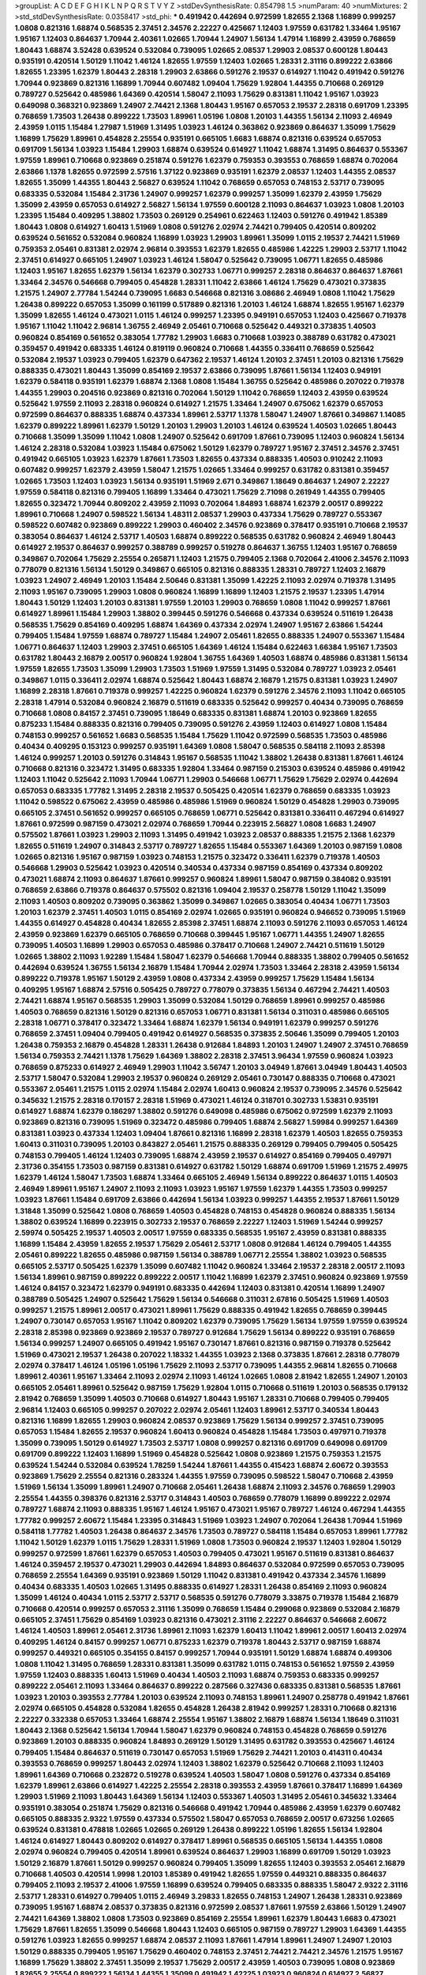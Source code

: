 >groupList:
A C D E F G H I K L
N P Q R S T V Y Z 
>stdDevSynthesisRate:
0.854798 1.5 
>numParam:
40
>numMixtures:
2
>std_stdDevSynthesisRate:
0.0358417
>std_phi:
***
0.491942 0.442694 0.972599 1.82655 2.1368 1.16899 0.999257 1.0808 0.821316 1.68874
0.568535 2.37451 2.34576 2.22227 0.425667 1.12403 1.97559 0.631782 1.33464 1.95167
1.95167 1.12403 0.864637 1.70944 2.40361 1.02665 1.70944 1.24907 1.56134 1.47914
1.16899 2.43959 0.768659 1.80443 1.68874 3.52428 0.639524 0.532084 0.739095 1.02665
2.08537 1.29903 2.08537 0.600128 1.80443 0.935191 0.420514 1.50129 1.11042 1.46124
1.82655 1.97559 1.12403 1.02665 1.28331 2.31116 0.899222 2.63866 1.82655 1.23395
1.62379 1.80443 2.28318 1.29903 2.63866 0.591276 2.19537 0.614927 1.11042 0.491942
0.591276 1.70944 0.923869 0.821316 1.16899 1.70944 0.607482 1.09404 1.75629 1.92804
1.44355 0.710668 0.269129 0.789727 0.525642 0.485986 1.64369 0.420514 1.58047 2.11093
1.75629 0.831381 1.11042 1.95167 1.03923 0.649098 0.368321 0.923869 1.24907 2.74421
2.1368 1.80443 1.95167 0.657053 2.19537 2.28318 0.691709 1.23395 0.768659 1.73503
1.26438 0.899222 1.73503 1.89961 1.05196 1.0808 1.20103 1.44355 1.56134 2.11093
2.46949 2.43959 1.0115 1.15484 1.27987 1.51969 1.31495 1.03923 1.46124 0.363862
0.923869 0.864637 1.35099 1.75629 1.16899 1.75629 1.89961 0.454828 2.25554 0.935191
0.665105 1.6683 1.68874 0.821316 0.639524 0.657053 0.691709 1.56134 1.03923 1.15484
1.29903 1.68874 0.639524 0.614927 1.11042 1.68874 1.31495 0.864637 0.553367 1.97559
1.89961 0.710668 0.923869 0.251874 0.591276 1.62379 0.759353 0.393553 0.768659 1.68874
0.702064 2.63866 1.1378 1.82655 0.972599 2.57516 1.37122 0.923869 0.935191 1.62379
2.08537 1.12403 1.44355 2.08537 1.82655 1.35099 1.44355 1.80443 2.56827 0.639524
1.11042 0.768659 0.657053 0.748153 2.53717 0.739095 0.683335 0.532084 1.15484 2.31736
1.24907 0.999257 1.62379 0.999257 1.35099 1.62379 2.43959 1.75629 1.35099 2.43959
0.657053 0.614927 2.56827 1.56134 1.97559 0.600128 2.11093 0.864637 1.03923 1.0808
1.20103 1.23395 1.15484 0.409295 1.38802 1.73503 0.269129 0.254961 0.622463 1.12403
0.591276 0.491942 1.85389 1.80443 1.0808 0.614927 1.60413 1.51969 1.0808 0.591276
2.02974 2.74421 0.799405 0.420514 0.809202 0.639524 0.561652 0.532084 0.960824 1.16899
1.03923 1.29903 1.89961 1.35099 1.0115 2.19537 2.74421 1.51969 0.759353 2.05461
0.831381 2.02974 2.96814 0.393553 1.62379 1.82655 0.485986 1.42225 1.29903 2.53717
1.11042 2.37451 0.614927 0.665105 1.24907 1.03923 1.46124 1.58047 0.525642 0.739095
1.06771 1.82655 0.485986 1.12403 1.95167 1.82655 1.62379 1.56134 1.62379 0.302733
1.06771 0.999257 2.28318 0.864637 0.864637 1.87661 1.33464 2.34576 0.546668 0.799405
0.454828 1.28331 1.11042 2.63866 1.46124 1.75629 0.473021 0.373835 1.21575 1.24907
2.77784 1.54244 0.739095 1.6683 0.546668 0.821316 3.08686 2.46949 1.0808 1.11042
1.75629 1.26438 0.899222 0.657053 1.35099 0.161199 0.517889 0.821316 1.20103 1.46124
1.68874 1.82655 1.95167 1.62379 1.35099 1.82655 1.46124 0.473021 1.0115 1.46124
0.999257 1.23395 0.949191 0.657053 1.12403 0.425667 0.719378 1.95167 1.11042 1.11042
2.96814 1.36755 2.46949 2.05461 0.710668 0.525642 0.449321 0.373835 1.40503 0.960824
0.854169 0.561652 0.383054 1.77782 1.29903 1.6683 0.710668 1.03923 0.388789 0.631782
0.473021 0.359457 0.491942 0.683335 1.46124 0.819119 0.960824 0.710668 1.44355 0.336411
0.768659 0.525642 0.532084 2.19537 1.03923 0.799405 1.62379 0.647362 2.19537 1.46124
1.20103 2.37451 1.20103 0.821316 1.75629 0.888335 0.473021 1.80443 1.35099 0.854169
2.19537 2.63866 0.739095 1.87661 1.56134 1.12403 0.949191 1.62379 0.584118 0.935191
1.62379 1.68874 2.1368 1.0808 1.15484 1.36755 0.525642 0.485986 0.207022 0.719378
1.44355 1.29903 0.204516 0.923869 0.821316 0.702064 1.50129 1.11042 0.768659 1.12403
2.43959 0.639524 0.525642 1.97559 2.11093 2.28318 0.960824 0.614927 1.21575 1.33464
1.24907 0.675062 1.62379 0.657053 0.972599 0.864637 0.888335 1.68874 0.437334 1.89961
2.53717 1.1378 1.58047 1.24907 1.87661 0.349867 1.14085 1.62379 0.899222 1.89961
1.62379 1.50129 1.20103 1.29903 1.20103 1.46124 0.639524 1.40503 1.02665 1.80443
0.710668 1.35099 1.35099 1.11042 1.0808 1.24907 0.525642 0.691709 1.87661 0.739095
1.12403 0.960824 1.56134 1.46124 2.28318 0.532084 1.03923 1.15484 0.675062 1.50129
1.62379 0.789727 1.95167 2.37451 2.34576 2.37451 0.491942 0.665105 1.03923 1.62379
1.87661 1.73503 1.82655 0.437334 0.888335 1.40503 0.910242 2.11093 0.607482 0.999257
1.62379 2.43959 1.58047 1.21575 1.02665 1.33464 0.999257 0.631782 0.831381 0.359457
1.02665 1.73503 1.12403 1.03923 1.56134 0.935191 1.51969 2.671 0.349867 1.18649
0.864637 1.24907 2.22227 1.97559 0.584118 0.821316 0.799405 1.16899 1.33464 0.473021
1.75629 2.71098 0.261949 1.44355 0.799405 1.82655 0.323472 1.70944 0.809202 2.43959
2.11093 0.702064 1.84893 1.68874 1.62379 2.00517 0.899222 1.89961 0.710668 1.24907
0.598522 1.56134 1.48311 2.08537 1.29903 0.437334 1.75629 0.789727 0.553367 0.598522
0.607482 0.923869 0.899222 1.29903 0.460402 2.34576 0.923869 0.378417 0.935191 0.710668
2.19537 0.383054 0.864637 1.46124 2.53717 1.40503 1.68874 0.899222 0.568535 0.631782
0.960824 2.46949 1.80443 0.614927 2.19537 0.864637 0.999257 0.388789 0.999257 0.519278
0.864637 1.36755 1.12403 1.95167 0.768659 0.349867 0.702064 1.75629 2.25554 0.265871
1.12403 1.21575 0.799405 2.1368 0.702064 2.41006 2.34576 2.11093 0.778079 0.821316
1.56134 1.50129 0.349867 0.665105 0.821316 0.888335 1.28331 0.789727 1.12403 2.16879
1.03923 1.24907 2.46949 1.20103 1.15484 2.50646 0.831381 1.35099 1.42225 2.11093
2.02974 0.719378 1.31495 2.11093 1.95167 0.739095 1.29903 1.0808 0.960824 1.16899
1.16899 1.12403 1.21575 2.19537 1.23395 1.47914 1.80443 1.50129 1.12403 1.20103
0.831381 1.97559 1.20103 1.29903 0.768659 1.0808 1.11042 0.999257 1.87661 0.614927
1.89961 1.15484 1.29903 1.38802 0.399445 0.591276 0.546668 0.437334 0.639524 0.511619
1.26438 0.568535 1.75629 0.854169 0.409295 1.68874 1.64369 0.437334 2.02974 1.24907
1.95167 2.63866 1.54244 0.799405 1.15484 1.97559 1.68874 0.789727 1.15484 1.24907
2.05461 1.82655 0.888335 1.24907 0.553367 1.15484 1.06771 0.864637 1.12403 1.29903
2.37451 0.665105 1.64369 1.46124 1.15484 0.622463 1.66384 1.95167 1.73503 0.631782
1.80443 2.16879 2.00517 0.960824 1.92804 1.36755 1.64369 1.40503 1.68874 0.485986
0.831381 1.56134 1.97559 1.82655 1.73503 1.35099 1.29903 1.73503 1.51969 1.97559
1.31495 0.532084 0.789727 1.03923 2.05461 0.349867 1.0115 0.336411 2.02974 1.68874
0.525642 1.80443 1.68874 2.16879 1.21575 0.831381 1.03923 1.24907 1.16899 2.28318
1.87661 0.719378 0.999257 1.42225 0.960824 1.62379 0.591276 2.34576 2.11093 1.11042
0.665105 2.28318 1.47914 0.532084 0.960824 2.16879 0.511619 0.683335 0.525642 0.999257
0.40434 0.739095 0.768659 0.710668 1.0808 0.84157 2.37451 0.739095 1.18649 0.683335
0.831381 1.68874 1.20103 0.923869 1.82655 0.875233 1.15484 0.888335 0.821316 0.799405
0.739095 0.591276 2.43959 1.12403 0.614927 1.0808 1.15484 0.748153 0.999257 0.561652
1.6683 0.568535 1.15484 1.75629 1.11042 0.972599 0.568535 1.73503 0.485986 0.40434
0.409295 0.153123 0.999257 0.935191 1.64369 1.0808 1.58047 0.568535 0.584118 2.11093
2.85398 1.46124 0.999257 1.20103 0.591276 0.314843 1.95167 0.568535 1.11042 1.38802
1.26438 0.831381 1.87661 1.46124 0.710668 0.821316 0.323472 1.31495 0.683335 1.92804
1.33464 0.987159 0.215303 0.639524 0.485986 0.491942 1.12403 1.11042 0.525642 2.11093
1.70944 1.06771 1.29903 0.546668 1.06771 1.75629 1.75629 2.02974 0.442694 0.657053
0.683335 1.77782 1.31495 2.28318 2.19537 0.505425 0.420514 1.62379 0.768659 0.683335
1.03923 1.11042 0.598522 0.675062 2.43959 0.485986 0.485986 1.51969 0.960824 1.50129
0.454828 1.29903 0.739095 0.665105 2.37451 0.561652 0.999257 0.665105 0.768659 1.06771
0.525642 0.831381 0.336411 0.467294 0.614927 1.87661 0.972599 0.987159 0.473021 2.02974
0.768659 1.70944 0.223915 2.56827 1.0808 1.6683 1.24907 0.575502 1.87661 1.03923
1.29903 2.11093 1.31495 0.491942 1.03923 2.08537 0.888335 1.21575 2.1368 1.62379
1.82655 0.511619 1.24907 0.314843 2.53717 0.789727 1.82655 1.15484 0.553367 1.64369
1.20103 0.987159 1.0808 1.02665 0.821316 1.95167 0.987159 1.03923 0.748153 1.21575
0.323472 0.336411 1.62379 0.719378 1.40503 0.546668 1.29903 0.525642 1.03923 0.420514
0.340534 0.437334 0.987159 0.854169 0.437334 0.809202 0.473021 1.68874 2.11093 0.864637
1.87661 0.999257 0.960824 1.89961 1.58047 0.987159 0.384082 0.935191 0.768659 2.63866
0.719378 0.864637 0.575502 0.821316 1.09404 2.19537 0.258778 1.50129 1.11042 1.35099
2.11093 1.40503 0.809202 0.739095 0.363862 1.35099 0.349867 1.02665 0.383054 0.40434
1.06771 1.73503 1.20103 1.62379 2.37451 1.40503 1.0115 0.854169 2.02974 1.02665
0.935191 0.960824 0.946652 0.739095 1.51969 1.44355 0.614927 0.454828 0.40434 1.82655
2.85398 2.37451 1.68874 2.11093 0.591276 2.11093 0.657053 1.46124 2.43959 0.923869
1.62379 0.665105 0.768659 0.710668 0.399445 1.95167 1.06771 1.44355 1.24907 1.82655
0.739095 1.40503 1.16899 1.29903 0.657053 0.485986 0.378417 0.710668 1.24907 2.74421
0.511619 1.50129 1.02665 1.38802 2.11093 1.92289 1.15484 1.58047 1.62379 0.546668
1.70944 0.888335 1.38802 0.799405 0.561652 0.442694 0.639524 1.36755 1.56134 2.16879
1.15484 1.70944 2.02974 1.73503 1.33464 2.28318 2.43959 1.56134 0.899222 0.719378
1.95167 1.50129 2.43959 1.0808 0.437334 2.43959 0.999257 1.75629 1.15484 1.56134
0.409295 1.95167 1.68874 2.57516 0.505425 0.789727 0.778079 0.373835 1.56134 0.467294
2.74421 1.40503 2.74421 1.68874 1.95167 0.568535 1.29903 1.35099 0.532084 1.50129
0.768659 1.89961 0.999257 0.485986 1.40503 0.768659 0.821316 1.50129 0.821316 0.657053
1.06771 0.831381 1.56134 0.311031 0.485986 0.665105 2.28318 1.06771 0.378417 0.323472
1.33464 1.68874 1.62379 1.56134 0.949191 1.62379 0.999257 0.591276 0.768659 2.37451
1.09404 0.799405 0.491942 0.614927 0.568535 0.373835 2.50646 1.35099 0.799405 1.20103
1.26438 0.759353 2.16879 0.454828 1.28331 1.26438 0.912684 1.84893 1.20103 1.24907
1.24907 2.37451 0.768659 1.56134 0.759353 2.74421 1.1378 1.75629 1.64369 1.38802
2.28318 2.37451 3.96434 1.97559 0.960824 1.03923 0.768659 0.875233 0.614927 2.46949
1.29903 1.11042 3.56747 1.20103 3.04949 1.87661 3.04949 1.80443 1.40503 2.53717
1.58047 0.532084 1.29903 2.19537 0.960824 0.269129 2.05461 0.730147 0.888335 0.710668
0.473021 0.553367 2.05461 1.21575 1.0115 2.02974 1.15484 2.02974 1.60413 0.960824
2.19537 0.739095 2.34576 0.525642 0.345632 1.21575 2.28318 0.170157 2.28318 1.51969
0.473021 1.46124 0.318701 0.302733 1.53831 0.935191 0.614927 1.68874 1.62379 0.186297
1.38802 0.591276 0.649098 0.485986 0.675062 0.972599 1.62379 2.11093 0.923869 0.821316
0.739095 1.51969 0.323472 0.485986 0.799405 1.68874 2.56827 1.59984 0.999257 1.64369
0.831381 1.03923 0.437334 1.12403 1.09404 1.87661 0.821316 1.16899 2.28318 1.62379
1.40503 1.82655 0.759353 1.60413 0.311031 0.739095 1.20103 0.843827 2.05461 1.21575
0.888335 0.269129 0.799405 0.799405 0.505425 0.748153 0.799405 1.46124 1.12403 0.739095
1.68874 2.43959 2.19537 0.614927 0.854169 0.799405 0.497971 2.31736 0.354155 1.73503
0.987159 0.831381 0.614927 0.631782 1.50129 1.68874 0.691709 1.51969 1.21575 2.49975
1.62379 1.46124 1.58047 1.73503 1.68874 1.33464 0.665105 2.46949 1.56134 0.899222
0.864637 1.0115 1.40503 2.46949 1.89961 1.95167 1.24907 2.11093 2.11093 1.03923
1.95167 1.97559 1.62379 1.44355 1.73503 0.999257 1.03923 1.87661 1.15484 0.691709
2.63866 0.442694 1.56134 1.03923 0.999257 1.44355 2.19537 1.87661 1.50129 1.31848
1.35099 0.525642 1.0808 0.768659 1.40503 0.454828 0.748153 0.454828 0.960824 0.888335
1.56134 1.38802 0.639524 1.16899 0.223915 0.302733 2.19537 0.768659 2.22227 1.12403
1.51969 1.54244 0.999257 2.59974 0.505425 2.19537 1.40503 2.00517 1.97559 0.683335
0.568535 1.95167 2.43959 0.831381 0.888335 1.16899 1.15484 2.43959 1.82655 2.19537
1.75629 2.05461 2.53717 1.0808 0.912684 1.46124 0.799405 1.44355 2.05461 0.899222
1.82655 0.485986 0.987159 1.56134 0.388789 1.06771 2.25554 1.38802 1.03923 0.568535
0.665105 2.53717 0.505425 1.62379 1.35099 0.607482 1.11042 0.960824 1.33464 2.19537
2.28318 2.00517 2.11093 1.56134 1.89961 0.987159 0.899222 0.899222 2.00517 1.11042
1.16899 1.62379 2.37451 0.960824 0.923869 1.97559 1.46124 0.84157 0.323472 1.62379
0.949191 0.683335 0.442694 1.12403 0.831381 0.420514 1.16899 1.24907 0.388789 0.505425
1.24907 0.525642 1.75629 1.56134 0.546668 0.311031 2.67816 0.505425 1.51969 1.40503
0.999257 1.21575 1.89961 2.00517 0.473021 1.89961 1.75629 0.888335 0.491942 1.82655
0.768659 0.399445 1.24907 0.730147 0.657053 1.95167 1.11042 0.809202 1.62379 0.739095
1.75629 1.56134 1.97559 1.97559 0.639524 2.28318 2.85398 0.923869 0.923869 2.19537
0.789727 0.912684 1.75629 1.56134 0.899222 0.935191 0.768659 1.56134 0.999257 1.24907
0.665105 0.491942 1.95167 0.730147 1.87661 0.821316 0.987159 0.719378 0.525642 1.51969
0.473021 2.19537 1.26438 0.207022 1.18332 1.44355 1.03923 2.1368 0.373835 1.87661
2.28318 0.778079 2.02974 0.378417 1.46124 1.05196 1.05196 1.75629 2.11093 2.53717
0.739095 1.44355 2.96814 1.82655 0.710668 1.89961 2.40361 1.95167 1.33464 2.11093
2.02974 2.11093 1.46124 1.02665 1.0808 2.81942 1.82655 1.24907 1.20103 0.665105
2.05461 1.89961 0.525642 0.987159 1.75629 1.92804 1.0115 0.710668 0.511619 1.20103
0.568535 0.179132 2.81942 0.768659 1.35099 1.40503 0.710668 0.614927 1.80443 1.95167
1.28331 0.710668 0.799405 0.799405 2.96814 1.12403 0.665105 0.999257 0.207022 2.02974
2.05461 1.12403 1.89961 2.53717 0.340534 1.80443 0.821316 1.16899 1.82655 1.29903
0.960824 2.08537 0.923869 1.75629 1.56134 0.999257 2.37451 0.739095 0.657053 1.15484
1.82655 2.19537 0.960824 1.60413 0.960824 0.454828 1.15484 1.73503 0.497971 0.719378
1.35099 0.739095 1.50129 0.614927 1.73503 2.53717 1.0808 0.999257 0.821316 0.691709
0.649098 0.691709 0.691709 0.899222 1.12403 1.16899 1.51969 0.454828 0.525642 1.0808
0.923869 1.21575 0.759353 1.21575 0.639524 1.54244 0.532084 0.639524 1.78259 1.54244
1.87661 1.44355 0.415423 1.68874 2.60672 0.393553 0.923869 1.75629 2.25554 0.821316
0.283324 1.44355 1.97559 0.739095 0.598522 1.58047 0.710668 2.43959 1.51969 1.56134
1.35099 1.89961 1.24907 0.710668 2.05461 1.26438 1.68874 2.11093 2.34576 0.768659
1.29903 2.25554 1.44355 0.398376 0.821316 2.53717 0.314843 1.40503 0.768659 0.778079
1.16899 0.899222 2.02974 0.789727 1.68874 2.11093 0.888335 1.95167 1.46124 1.95167
0.473021 1.95167 0.789727 1.46124 0.467294 1.44355 1.77782 0.999257 2.60672 1.15484
1.23395 0.314843 1.51969 1.03923 1.24907 0.702064 1.26438 1.70944 1.51969 0.584118
1.77782 1.40503 1.26438 0.864637 2.34576 1.73503 0.789727 0.584118 1.15484 0.657053
1.89961 1.77782 1.11042 1.50129 1.62379 1.0115 1.75629 1.28331 1.51969 1.0808
1.73503 0.960824 2.19537 1.12403 1.92804 1.50129 0.999257 0.972599 1.87661 1.62379
0.657053 1.40503 0.799405 0.473021 1.95167 0.511619 0.831381 0.864637 1.46124 0.359457
2.19537 0.473021 1.29903 0.442694 1.84893 0.864637 0.532084 0.972599 0.657053 0.739095
0.768659 2.25554 1.64369 0.935191 0.923869 1.50129 1.11042 0.831381 0.491942 0.437334
2.34576 1.16899 0.40434 0.683335 1.40503 1.02665 1.31495 0.888335 0.614927 1.28331
1.26438 0.854169 2.11093 0.960824 1.35099 1.46124 0.40434 1.0115 2.53717 2.53717
0.568535 0.591276 0.778079 3.33875 0.719378 1.15484 2.16879 0.710668 0.420514 0.999257
0.657053 2.31116 1.35099 0.768659 1.15484 0.299068 0.923869 0.532084 2.16879 0.665105
2.37451 1.75629 0.854169 1.03923 0.821316 0.473021 2.31116 2.22227 0.864637 0.546668
2.60672 1.46124 1.40503 1.89961 2.05461 2.31736 1.89961 2.11093 1.62379 1.60413
1.11042 1.89961 2.00517 1.60413 2.02974 0.409295 1.46124 0.84157 0.999257 1.06771
0.875233 1.62379 0.719378 1.80443 2.53717 0.987159 1.68874 0.999257 0.449321 0.665105
0.354155 0.84157 0.999257 1.70944 0.935191 1.50129 1.68874 1.68874 0.499306 1.0808
1.11042 1.31495 0.768659 1.28331 0.831381 1.35099 0.631782 1.0115 0.748153 0.561652
1.97559 2.43959 1.97559 1.12403 0.888335 1.60413 1.51969 0.40434 1.40503 2.11093
1.68874 0.759353 0.683335 0.999257 0.899222 2.05461 2.11093 1.33464 0.864637 0.899222
0.287566 0.327436 0.683335 0.831381 0.568535 1.87661 1.03923 1.20103 0.393553 2.77784
1.20103 0.639524 2.11093 0.748153 1.89961 1.24907 0.258778 0.491942 1.87661 2.02974
0.665105 0.454828 0.532084 1.82655 0.454828 1.26438 2.81942 0.999257 1.28331 0.710668
0.821316 2.22227 0.332338 0.657053 1.33464 1.68874 2.25554 1.95167 1.38802 2.16879
1.68874 1.56134 1.18649 0.311031 1.80443 2.1368 0.525642 1.56134 1.70944 1.58047
1.62379 0.960824 0.748153 0.454828 0.768659 0.591276 0.923869 1.20103 0.888335 0.960824
1.84893 0.269129 1.50129 1.31495 0.631782 0.393553 0.425667 1.46124 0.799405 1.15484
0.864637 0.511619 0.730147 0.657053 1.51969 1.75629 2.74421 1.20103 0.414311 0.40434
0.393553 0.768659 0.999257 1.80443 2.02974 1.12403 1.38802 1.62379 0.525642 0.710668
2.11093 1.12403 1.89961 1.64369 0.710668 0.232872 0.519278 0.639524 1.40503 1.58047
1.0808 0.591276 0.437334 0.854169 1.62379 1.89961 2.63866 0.614927 1.42225 2.25554
2.28318 0.393553 2.43959 1.87661 0.378417 1.16899 1.64369 1.29903 1.51969 2.11093
1.80443 1.64369 1.56134 1.12403 0.553367 1.40503 1.31495 2.05461 0.345632 1.33464
0.935191 0.383054 0.251874 1.75629 0.821316 0.546668 0.491942 1.70944 0.485986 2.43959
1.62379 0.607482 0.665105 0.888335 2.9322 1.97559 0.437334 0.575502 1.58047 0.657053
0.768659 2.00517 0.673256 1.02665 0.639524 0.831381 0.478818 1.02665 1.02665 0.269129
1.26438 0.899222 1.05196 1.82655 1.56134 1.92804 1.46124 0.614927 1.80443 0.809202
0.614927 0.378417 1.89961 0.568535 0.665105 1.56134 1.44355 1.0808 2.02974 0.960824
0.799405 0.420514 1.89961 0.639524 0.864637 1.29903 1.16899 0.691709 1.50129 1.03923
1.50129 2.16879 1.87661 1.50129 0.999257 0.960824 0.799405 1.35099 1.82655 1.12403
0.393553 2.05461 2.16879 0.710668 1.40503 0.420514 1.9998 1.20103 1.85389 0.491942
1.82655 1.97559 0.449321 0.888335 0.864637 0.799405 2.11093 2.19537 2.41006 1.97559
1.16899 0.639524 0.799405 0.683335 0.888335 1.58047 2.9322 2.31116 2.53717 1.28331
0.614927 0.799405 1.0115 2.46949 3.29833 1.82655 0.748153 1.24907 1.26438 1.28331
0.923869 0.739095 1.95167 1.68874 2.08537 0.373835 0.821316 0.972599 2.08537 1.87661
1.97559 2.63866 1.50129 1.24907 2.74421 1.64369 1.38802 1.0808 1.73503 0.923869
0.854169 2.25554 1.89961 1.62379 1.80443 1.6683 0.473021 1.75629 1.87661 1.82655
1.35099 0.546668 1.80443 1.12403 0.665105 0.987159 0.789727 1.29903 1.64369 1.44355
0.591276 1.03923 1.82655 0.999257 1.68874 2.08537 2.11093 1.87661 1.47914 1.89961
1.24907 1.24907 1.20103 1.50129 0.888335 0.799405 1.95167 1.75629 0.460402 0.748153
2.37451 2.74421 2.74421 2.34576 1.21575 1.95167 1.16899 1.75629 1.38802 2.37451
1.35099 2.19537 1.75629 2.00517 2.43959 1.40503 0.739095 1.0808 0.923869 1.82655
2.25554 0.899222 1.56134 1.44355 1.35099 0.491942 1.42225 1.03923 0.960824 0.614927
2.56827 1.56134 2.53717 1.75629 0.511619 2.63866 0.854169 1.14085 0.831381 0.546668
0.683335 1.20103 2.43959 1.28331 1.89961 0.864637 0.622463 2.22227 1.29903 2.28318
2.19537 0.854169 0.748153 0.575502 0.912684 1.82655 1.29903 0.485986 2.08537 1.82655
1.89961 0.710668 0.631782 1.0115 2.71098 0.730147 1.33464 0.799405 0.84157 0.467294
1.56134 1.16899 0.454828 0.789727 1.20103 1.80443 1.68874 0.84157 1.75629 1.82655
0.420514 2.25554 0.821316 1.68874 0.864637 1.0808 1.75629 2.07979 2.74421 1.0115
2.28318 1.29903 1.20103 1.29903 0.899222 1.02665 1.56134 1.97559 1.16899 2.16879
1.87661 0.399445 1.21575 1.80443 0.657053 2.19537 1.82655 1.75629 3.38873 1.82655
1.29903 1.15484 0.999257 1.95167 1.12403 0.261949 1.33464 1.50129 1.51969 2.19537
0.568535 1.51969 1.87661 1.05196 2.1368 0.719378 0.683335 1.11042 0.546668 0.378417
1.73503 1.75629 2.28318 1.87661 1.02665 0.923869 0.949191 1.75629 1.38802 1.24907
1.62379 0.831381 1.44355 1.56134 0.473021 1.95167 0.575502 1.56134 1.51969 0.665105
1.75629 1.03923 1.56134 1.20103 1.70944 0.631782 1.89961 0.420514 0.575502 1.31495
0.546668 0.473021 1.24907 1.54244 0.639524 0.999257 1.29903 0.854169 1.06771 1.87661
1.38802 1.89961 0.607482 0.553367 0.739095 1.75629 0.409295 0.768659 2.19537 1.11042
1.01422 1.18649 0.647362 2.56827 1.75629 0.923869 0.647362 0.657053 2.25554 1.21575
2.19537 2.46949 1.80443 0.491942 0.511619 0.799405 0.960824 0.739095 1.75629 2.16879
1.20103 0.768659 0.568535 1.11042 1.75629 2.19537 1.38802 1.03923 1.68874 0.912684
1.56134 0.899222 1.0808 1.62379 0.614927 0.949191 0.40434 2.46949 0.949191 0.739095
0.778079 1.89961 1.16899 0.987159 0.768659 0.251874 0.614927 0.831381 0.768659 0.759353
2.02974 1.95167 0.311031 1.48311 0.607482 2.02974 2.85398 1.03923 0.409295 0.248825
2.02974 0.972599 0.899222 1.50129 2.28318 0.864637 0.622463 2.85398 0.491942 0.739095
0.854169 0.665105 0.272427 1.02665 0.960824 1.20103 1.46124 0.287566 1.29903 1.87661
1.75629 0.949191 1.80443 0.568535 2.16879 1.95167 1.0808 0.739095 1.46124 1.31495
0.960824 1.73503 0.949191 0.987159 0.999257 0.473021 1.20103 0.730147 0.923869 0.854169
0.584118 1.51969 1.03923 1.75629 2.05461 1.15484 0.987159 1.44355 0.923869 0.657053
0.425667 1.15484 0.778079 0.710668 0.478818 2.05461 2.08537 0.639524 0.511619 1.95167
1.35099 0.899222 0.864637 0.912684 1.12403 1.02665 1.56134 1.50129 1.50129 0.821316
0.314843 1.21575 1.75629 0.972599 2.11093 0.710668 1.56134 0.912684 0.923869 0.739095
0.739095 1.87661 2.81942 1.29903 1.89961 1.77782 1.35099 0.591276 2.74421 1.35099
1.28331 2.85398 2.22227 1.82655 0.949191 0.923869 1.40503 1.24907 2.1368 0.491942
0.673256 1.64369 0.899222 0.831381 1.58047 1.73503 1.50129 1.21575 0.821316 1.12403
1.29903 2.31736 1.75629 1.68874 1.11042 0.505425 0.29109 0.683335 2.43959 0.960824
3.56747 1.6683 2.22227 0.383054 0.491942 1.33464 1.35099 1.60413 2.37451 0.614927
1.03923 1.40503 0.354155 1.26438 0.665105 0.314843 1.87661 1.0808 1.85389 0.799405
0.631782 0.831381 0.505425 1.0808 1.03923 0.622463 1.50129 0.639524 1.40503 1.20103
1.29903 0.505425 0.821316 0.888335 1.75629 0.739095 1.11042 1.06771 0.261949 0.598522
0.831381 0.864637 1.75629 0.768659 0.388789 0.899222 1.62379 0.768659 0.949191 1.29903
2.02974 1.03923 2.43959 0.639524 0.710668 0.467294 0.702064 0.739095 0.473021 1.46124
0.84157 1.62379 1.46124 1.44355 0.546668 1.56134 2.43959 1.97559 0.546668 0.614927
0.768659 0.683335 1.23395 0.809202 0.631782 1.97559 1.35099 1.89961 1.68874 1.89961
0.768659 0.960824 1.50129 0.888335 2.28318 0.568535 1.95167 0.454828 1.29903 2.28318
0.972599 1.6683 0.318701 1.12403 1.68874 2.02974 1.35099 1.0808 1.62379 1.75629
1.11042 1.12403 1.24907 1.95167 1.73503 2.34576 1.46124 0.739095 1.21575 0.899222
0.302733 0.614927 0.437334 0.768659 1.84893 0.899222 0.691709 1.24907 1.03923 1.58047
2.53717 1.35099 1.58047 1.87661 2.63866 1.11042 1.23395 1.16899 0.568535 1.09698
1.15484 2.08537 1.15484 1.12403 1.56134 0.710668 0.854169 0.363862 0.657053 0.665105
1.44355 1.0808 0.864637 1.87661 2.11093 0.437334 1.82655 2.46949 0.525642 0.719378
1.0808 1.50129 1.80443 1.89961 2.05461 1.35099 1.95167 1.75629 0.691709 0.831381
1.68874 0.831381 1.62379 2.08537 0.888335 1.20103 0.354155 0.665105 0.84157 2.1368
1.35099 1.11042 1.44355 1.05196 0.40434 1.62379 1.24907 0.546668 2.43959 2.34576
0.739095 0.560149 0.532084 0.799405 1.24907 0.437334 0.467294 0.598522 1.97559 1.46124
0.473021 0.437334 2.43959 0.363862 0.591276 1.50129 1.46124 1.70944 1.87661 1.51969
2.16879 1.51969 2.37451 1.0808 1.62379 0.831381 1.44355 0.575502 2.46949 1.68874
1.44355 2.34576 1.05196 1.23395 0.639524 0.409295 1.06771 0.647362 0.54005 0.888335
1.12403 0.960824 1.31495 0.960824 2.05461 1.29903 1.44355 2.11093 0.614927 1.56134
1.29903 0.923869 0.768659 1.24907 0.768659 2.22227 2.53717 1.21575 1.68874 2.37451
2.63866 1.06771 1.0808 1.06771 0.505425 1.80443 1.62379 0.831381 0.525642 2.46949
2.28318 1.29903 0.568535 1.51969 1.64369 1.56134 0.383054 1.46124 0.525642 0.683335
0.923869 0.665105 1.62379 0.665105 1.38802 0.614927 1.64369 0.960824 1.68874 0.568535
1.58047 1.35099 0.425667 0.639524 1.40503 0.647362 1.12403 0.378417 1.58047 2.11093
1.48311 0.831381 0.349867 0.972599 1.56134 1.12403 1.0808 2.11093 0.799405 1.14085
0.505425 1.95167 1.03923 0.949191 0.999257 1.0808 0.591276 0.568535 1.06771 0.655295
0.373835 0.923869 1.52376 1.48311 1.20103 1.38802 0.631782 1.35099 1.64369 1.29903
2.41006 2.19537 0.888335 1.95167 0.702064 1.03923 2.19537 1.44355 0.294657 1.80443
1.15484 0.454828 1.82655 1.0808 0.614927 1.95167 0.719378 1.31495 1.68874 0.710668
0.505425 0.561652 0.591276 1.16899 0.665105 2.1368 1.89961 0.759353 1.89961 1.60413
0.591276 0.759353 1.89961 1.64369 1.60413 0.532084 1.50129 2.43959 0.864637 1.29903
0.972599 1.0808 1.46124 2.53717 0.739095 1.97559 1.56134 0.340534 1.33464 1.15484
1.31495 0.437334 0.591276 0.336411 0.972599 0.561652 0.768659 1.24907 0.359457 1.62379
2.02974 1.33464 0.546668 0.923869 0.561652 0.923869 1.21575 0.478818 1.29903 1.06771
0.719378 0.778079 1.68874 0.972599 0.591276 0.739095 0.519278 0.323472 0.888335 2.02974
1.44355 2.28318 2.02974 1.95167 1.87661 0.748153 1.12403 1.11042 0.665105 0.730147
2.41006 2.02974 2.11093 1.03923 0.759353 1.03923 1.35099 2.05461 1.56134 3.04949
1.40503 1.9998 2.05461 1.26438 1.33464 0.341447 1.40503 0.393553 0.532084 2.05461
2.37451 1.28331 1.03923 0.607482 0.888335 1.06771 1.12403 1.16899 0.675062 0.485986
1.42225 1.56134 2.19537 1.12403 0.665105 1.0808 0.789727 0.799405 1.75629 0.532084
1.62379 1.11042 0.768659 0.665105 0.639524 2.11093 1.0808 1.16899 0.491942 0.960824
1.80443 0.584118 1.28331 1.97559 2.25554 0.378417 0.368321 0.719378 1.33464 1.29903
1.75629 0.607482 0.388789 0.888335 1.95167 1.20103 0.888335 0.491942 1.58047 2.28318
1.44355 1.38802 1.62379 0.454828 0.532084 1.47914 0.473021 2.11093 1.89961 1.0808
0.821316 1.62379 1.36755 1.95167 0.960824 0.935191 1.24907 0.960824 1.12403 0.799405
0.831381 1.16899 2.43959 1.20103 1.87661 2.16879 1.35099 0.568535 0.639524 1.73503
0.923869 0.575502 1.26438 1.24907 1.26438 1.87661 0.710668 1.51969 1.62379 1.44355
0.999257 2.05461 1.40503 1.51969 0.437334 1.26438 2.34576 0.639524 1.80443 2.11093
1.12403 2.31736 2.34576 1.06771 0.584118 1.44355 0.946652 1.03923 2.11093 0.854169
1.24907 0.987159 1.84893 0.888335 1.97559 1.56134 1.56134 0.960824 1.16899 2.00517
1.18649 0.622463 0.511619 2.19537 1.26438 1.46124 1.50129 1.24907 1.87661 1.09698
1.50129 2.28318 2.02974 0.591276 2.37451 2.02974 1.29903 0.831381 0.478818 0.409295
0.591276 2.34576 1.29903 1.12403 0.864637 2.02974 2.02974 1.64369 1.29903 1.11042
0.43204 0.799405 2.63866 0.683335 1.15484 2.02974 1.06771 1.46124 0.607482 1.35099
0.575502 0.575502 0.568535 0.960824 0.912684 0.631782 1.35099 1.35099 1.68874 0.591276
2.1368 0.843827 0.899222 1.35099 1.06771 1.89961 0.336411 0.193749 1.11042 0.821316
0.710668 1.56134 0.420514 0.378417 2.11093 0.768659 2.53717 0.710668 0.739095 1.6683
1.46124 0.831381 0.409295 0.999257 0.778079 1.20103 0.778079 0.683335 0.639524 1.75629
1.31495 2.28318 1.03923 1.73503 0.854169 1.64369 1.56134 1.11042 0.84157 1.29903
0.854169 1.6683 0.276505 0.473021 1.15484 1.29903 1.77782 2.56827 1.24907 0.491942
1.06771 2.43959 1.50129 0.702064 0.349867 1.29903 0.525642 2.11093 0.511619 0.525642
1.9998 0.960824 0.639524 1.44355 0.43204 1.38802 2.19537 1.82655 2.53717 1.73503
0.739095 0.999257 0.568535 0.987159 0.665105 2.19537 1.15484 0.923869 1.12403 2.08537
1.44355 1.16899 0.242187 1.70944 1.87661 1.51969 1.89961 1.95167 2.05461 1.68874
1.58047 0.532084 0.739095 1.35099 0.799405 1.29903 0.607482 0.789727 1.35099 2.1368
0.363862 1.36755 1.64369 1.11042 2.11093 0.864637 1.03923 0.759353 1.87661 1.64369
1.24907 0.710668 0.999257 2.63866 0.730147 1.80443 1.44355 0.467294 1.33464 0.491942
0.960824 0.960824 0.363862 1.51969 0.478818 0.821316 0.719378 0.546668 0.491942 0.568535
0.480102 2.02974 1.46124 1.82655 1.35099 2.11093 0.821316 2.05461 1.11042 0.987159
0.378417 0.314843 0.665105 1.12403 0.584118 1.02665 1.26438 1.0808 1.11042 0.768659
1.0808 0.511619 0.935191 1.97559 2.11093 1.46124 0.960824 0.323472 1.29903 1.16899
1.95167 1.38802 1.64369 0.631782 1.80443 0.935191 0.999257 2.02974 0.473021 1.82655
1.82655 0.875233 0.935191 2.9322 0.505425 2.11093 0.730147 1.35099 0.622463 0.854169
0.511619 1.68874 0.960824 0.799405 1.89961 0.960824 1.21575 0.349867 2.11093 0.614927
0.730147 1.44355 2.22227 2.02974 1.15484 0.972599 0.373835 0.657053 0.854169 0.899222
2.85398 0.505425 1.50129 1.80443 2.37451 1.23065 1.33464 1.68874 0.568535 0.683335
0.831381 1.15484 1.62379 1.44355 2.19537 1.95167 1.6683 1.03923 1.05196 0.568535
1.62379 0.442694 1.68874 1.29903 0.546668 2.02974 1.0115 1.75629 1.35099 0.799405
1.75629 1.80443 1.20103 0.710668 1.12403 0.960824 0.854169 1.56134 0.460402 2.08537
0.473021 0.467294 2.16879 2.85398 1.21575 2.02974 0.960824 0.949191 1.6683 0.568535
0.683335 1.03923 1.40503 1.60413 1.16899 0.393553 1.36755 0.923869 0.899222 0.923869
1.26438 0.972599 0.425667 2.05461 0.999257 0.345632 1.50129 0.491942 0.811372 0.683335
0.864637 0.239255 0.665105 0.799405 0.647362 1.68874 1.56134 1.40503 2.25554 2.9322
2.74421 0.388789 0.546668 1.62379 1.75629 2.19537 0.972599 1.0808 0.359457 0.935191
0.999257 1.02665 1.51969 0.923869 0.999257 1.0808 0.702064 1.42225 0.739095 0.393553
1.35099 0.960824 0.449321 1.16899 0.359457 1.12403 1.35099 1.29903 1.40503 0.923869
0.665105 0.584118 0.778079 1.58047 0.40434 1.80443 0.999257 1.80443 0.485986 0.960824
1.77782 0.719378 1.87661 1.87661 1.20103 1.03923 1.95167 2.02974 2.34576 1.29903
1.58047 2.02974 1.15484 0.864637 1.02665 0.999257 0.665105 1.16899 0.854169 1.95167
1.24907 1.78259 0.683335 1.29903 0.899222 1.29903 2.25554 1.29903 0.591276 1.35099
1.14085 1.21575 1.51969 1.44355 1.82655 1.21575 1.06771 1.35099 0.683335 2.05461
2.02974 2.28318 0.768659 1.03923 0.378417 0.568535 1.15484 1.64369 0.888335 1.46124
1.77782 0.923869 1.50129 1.37122 0.607482 0.314843 0.425667 0.987159 0.454828 1.31495
2.19537 0.631782 2.46949 1.80443 0.442694 1.40503 1.68874 1.62379 0.568535 2.53717
1.11042 0.519278 2.19537 1.89961 0.665105 0.467294 0.949191 0.491942 1.80443 2.11093
1.50129 1.68874 1.35099 1.84893 1.68874 2.43959 1.62379 0.935191 1.80443 1.46124
2.02974 1.80443 1.36755 0.864637 2.19537 1.38802 2.02974 2.11093 0.525642 0.591276
1.16899 0.349867 0.393553 0.491942 0.719378 0.899222 1.68874 2.11093 1.40503 1.82655
1.23395 1.70944 0.691709 1.40503 0.40434 0.546668 0.987159 1.02665 0.778079 0.485986
1.35099 0.748153 1.40503 0.454828 1.75629 1.62379 1.12403 2.02974 0.584118 0.491942
0.935191 1.62379 2.19537 0.960824 0.691709 0.864637 0.888335 0.591276 1.29903 0.437334
1.51969 2.22227 0.789727 0.899222 1.29903 1.92804 0.864637 0.568535 1.05196 0.710668
1.33464 0.899222 2.11093 0.657053 1.87661 0.960824 1.23395 1.64369 0.393553 2.02974
1.82655 0.591276 1.95167 1.89961 1.56134 1.38802 2.08537 1.6683 1.82655 2.77784
0.739095 1.56134 0.373835 2.11093 0.999257 1.16899 0.888335 2.22227 2.31116 1.35099
1.62379 1.15484 0.639524 1.26438 2.11093 1.54244 1.95167 0.505425 2.63866 1.40503
0.691709 1.50129 2.11093 1.24907 0.639524 1.58047 0.553367 1.26438 0.987159 1.44355
0.888335 2.11093 1.06771 0.614927 2.11093 1.92289 2.28318 0.657053 2.74421 1.33464
0.768659 1.15484 1.87661 1.82655 0.799405 1.64369 0.809202 1.0808 0.831381 0.497971
0.719378 1.23395 0.899222 1.11042 1.85389 0.478818 2.02974 2.16879 0.748153 0.700186
0.960824 1.56134 0.739095 1.29903 1.77782 1.24907 1.68874 0.960824 0.442694 1.51969
0.437334 1.20103 0.768659 0.778079 1.35099 0.546668 0.631782 1.24907 0.864637 0.923869
0.525642 1.87661 1.05196 0.899222 1.82655 2.28318 2.11093 1.56134 0.875233 0.591276
1.35099 2.08537 1.06771 0.831381 2.11093 1.29903 0.831381 2.02974 0.323472 1.64369
0.568535 1.68874 1.97559 1.95167 1.62379 1.09404 1.29903 0.821316 0.485986 0.739095
1.87661 2.28318 2.43959 1.40503 2.85398 2.05461 1.29903 0.739095 1.51969 0.960824
0.437334 2.28318 2.19537 1.16899 2.02974 0.607482 1.80443 1.29903 0.568535 1.46124
1.95167 0.485986 1.58047 0.546668 0.546668 1.75629 1.20103 1.95167 0.748153 0.923869
1.40503 2.43959 2.671 3.04949 0.875233 2.05461 1.24907 0.614927 0.546668 0.831381
1.89961 2.56827 2.11093 0.223915 1.03923 1.29903 1.0808 1.84893 0.242187 0.591276
0.511619 0.665105 1.15484 2.11093 0.378417 1.82655 1.50129 0.393553 0.691709 0.276505
1.40503 0.54005 0.532084 1.03923 1.24907 0.888335 1.29903 1.75629 2.16879 2.28318
1.35099 0.719378 0.639524 1.15484 1.62379 2.05461 0.248825 1.68874 1.03923 1.20103
1.87661 1.87661 0.831381 1.75629 1.24907 1.31495 0.854169 2.28318 0.568535 1.73503
0.665105 0.258778 0.607482 0.491942 1.82655 0.799405 2.37451 1.36755 2.11093 1.75629
1.68874 0.799405 2.9322 3.00451 1.64369 2.43959 1.82655 1.38802 2.25554 1.0808
0.923869 1.46124 2.28318 0.987159 2.60672 1.95167 1.82655 0.999257 1.03923 0.768659
2.19537 0.864637 1.62379 1.40503 1.97559 1.35099 1.87661 0.614927 1.21575 1.16899
2.02974 1.97559 0.768659 2.19537 0.960824 1.11042 1.95167 0.485986 1.80443 3.56747
1.60413 2.53717 2.25554 0.614927 3.17147 0.888335 0.923869 2.02974 1.24907 1.75629
0.591276 2.96814 1.06771 0.232872 2.11093 1.03923 0.525642 0.584118 2.71098 2.34576
1.15484 2.34576 1.24907 0.683335 1.20103 0.607482 0.525642 1.62379 1.15484 1.46124
0.923869 2.11093 1.20103 1.6683 1.95167 1.44355 1.68874 0.972599 0.987159 0.546668
1.1378 2.46949 1.23065 1.68874 1.42225 0.683335 1.62379 1.12403 2.02974 1.20103
1.35099 2.74421 1.20103 1.33464 0.345632 1.11042 0.269129 0.888335 1.68874 0.649098
0.591276 1.80443 1.35099 1.62379 0.987159 0.888335 2.85398 2.22227 0.657053 0.657053
1.50129 2.46949 0.673256 0.568535 1.20103 1.95167 1.03923 0.739095 0.575502 0.987159
0.768659 0.768659 2.37451 0.768659 1.11042 0.739095 1.35099 0.437334 0.768659 0.639524
0.449321 0.768659 0.864637 0.923869 2.43959 1.73503 1.0808 2.22227 0.710668 2.56827
0.923869 0.532084 1.50129 1.50129 1.40503 0.525642 2.49975 1.80443 1.64369 0.999257
1.62379 0.864637 3.17147 0.799405 0.923869 1.11042 1.95167 2.11093 0.854169 1.64369
2.50646 0.378417 2.1368 0.789727 0.425667 2.34576 0.999257 2.1368 1.12403 0.657053
0.739095 0.631782 1.03923 0.888335 2.28318 1.87661 0.449321 1.21575 1.15484 0.473021
2.43959 0.657053 1.68874 0.568535 1.87661 1.40503 2.28318 1.80443 1.87661 1.68874
0.647362 2.19537 0.639524 2.34576 1.18332 1.50129 0.710668 1.33464 2.11093 2.02974
0.739095 2.56827 0.532084 0.999257 1.60413 2.25554 1.42225 0.972599 1.36755 0.864637
1.68874 1.12403 1.75629 1.82655 0.454828 1.29903 2.43959 1.35099 1.46124 0.657053
1.40503 0.683335 0.40434 1.40503 1.03923 1.1378 2.74421 1.12403 1.75629 1.80443
1.03923 0.624133 0.491942 1.0808 2.25554 2.08537 1.38802 0.748153 0.437334 2.88895
0.454828 0.631782 0.591276 1.82655 0.730147 1.11042 1.06771 1.35099 0.449321 2.53717
1.05196 1.03923 0.683335 1.87661 1.87661 2.53717 1.82655 0.748153 1.26438 1.80443
1.23395 2.19537 1.89961 1.82655 0.332338 2.37451 0.40434 1.75629 1.33464 2.28318
1.31495 1.16899 0.799405 1.89961 1.58047 0.831381 2.08537 1.09404 0.748153 2.34576
1.51969 0.683335 0.511619 1.75629 0.532084 0.505425 0.207022 1.75629 0.607482 1.20103
1.6683 2.19537 1.95167 1.29903 0.525642 0.999257 0.739095 2.02974 1.62379 2.53717
2.02974 0.923869 1.09404 0.854169 1.21575 1.95167 0.999257 1.11042 0.799405 2.16879
1.80443 0.553367 0.363862 1.97559 1.33464 0.525642 1.75629 1.62379 1.56134 0.831381
1.29903 1.0115 2.74421 2.9322 2.37451 2.28318 2.85398 2.85398 1.38802 2.71098
2.11093 2.34576 1.56134 2.19537 2.56827 2.43959 2.28318 2.28318 0.864637 2.02974
0.888335 1.15484 1.38802 1.95167 2.02974 1.28331 2.02974 1.95167 0.665105 1.50129
2.19537 1.29903 0.719378 2.05461 1.92804 1.64369 1.23395 1.95167 1.06771 0.575502
1.89961 1.73503 1.29903 2.34576 1.82655 1.51969 1.89961 2.43959 1.44355 2.19537
1.80443 0.831381 1.77782 2.34576 2.85398 1.29903 0.923869 1.51969 0.657053 1.62379
1.05196 0.691709 0.525642 0.854169 0.665105 0.437334 0.497971 1.23395 0.864637 1.23395
1.75629 0.960824 1.21575 1.46124 0.719378 0.691709 1.62379 0.935191 1.89961 0.710668
0.854169 0.854169 0.607482 1.24907 1.95167 0.935191 0.568535 2.05461 1.73503 1.03923
2.02974 0.442694 0.598522 2.11093 1.62379 1.06771 0.568535 1.23395 2.11093 1.87661
1.56134 1.68874 2.08537 0.84157 1.15484 0.809202 1.44355 0.710668 2.02974 1.73503
1.97559 3.00451 2.19537 1.75629 1.12403 1.46124 1.46124 1.80443 2.11093 0.639524
1.42225 0.657053 2.08537 1.95167 1.95167 2.08537 2.671 2.28318 0.691709 2.28318
0.960824 0.467294 0.821316 1.35099 1.68874 1.03923 0.665105 0.683335 0.821316 0.972599
0.614927 1.68874 2.28318 0.710668 2.9322 1.82655 2.63866 2.85398 2.19537 0.639524
0.923869 1.0808 0.473021 1.89961 1.62379 1.29903 1.35099 0.946652 1.89961 0.691709
1.58047 2.02974 2.05461 1.95167 1.87661 0.665105 1.44355 2.05461 1.75629 1.35099
1.50129 1.68874 2.19537 1.60413 0.532084 0.683335 0.683335 1.51969 1.15484 0.553367
1.58047 2.671 2.08537 0.999257 0.258778 1.06771 2.28318 1.40503 1.97559 0.710668
1.50129 2.00517 0.799405 1.0808 0.799405 1.03923 0.935191 1.35099 0.473021 0.561652
0.388789 2.05461 2.00517 0.809202 1.26438 1.46124 1.24907 2.53717 1.68874 1.06771
1.60413 1.06771 0.710668 1.80443 2.28318 1.24907 1.35099 1.62379 0.799405 0.960824
0.864637 0.854169 0.843827 1.70944 2.19537 0.591276 2.22227 0.960824 2.1368 1.44355
1.03923 1.58047 1.28331 1.44355 1.80443 1.02665 0.923869 1.58047 0.657053 1.15484
1.20103 0.525642 2.28318 1.11042 0.425667 1.35099 0.532084 0.553367 2.53717 2.28318
1.06771 1.23395 0.854169 0.363862 0.730147 2.11093 2.11093 0.639524 0.269129 1.95167
0.323472 1.20103 1.56134 1.15484 2.02974 1.87661 0.505425 1.70944 1.0808 1.51969
1.95167 2.19537 1.51969 1.46124 2.11093 0.525642 0.683335 1.89961 0.409295 1.46124
2.41006 0.639524 0.442694 1.06771 0.768659 1.29903 1.60413 0.388789 1.62379 1.21575
1.29903 0.999257 0.710668 1.56134 1.03923 0.710668 0.854169 0.546668 0.899222 0.449321
1.06771 1.35099 1.56134 0.532084 1.15484 0.960824 0.691709 0.935191 0.614927 2.53717
2.43959 0.854169 0.491942 1.87661 1.24907 1.58047 0.999257 1.68874 1.0808 1.50129
1.38802 2.02974 0.739095 0.478818 0.899222 1.50129 1.14085 1.75629 1.46124 1.40503
1.02665 2.28318 1.73503 0.258778 1.58047 2.28318 0.40434 0.899222 2.28318 0.591276
1.0808 0.999257 1.51969 1.51969 1.15484 1.46124 2.05461 0.546668 0.730147 0.239255
1.20103 1.16899 0.546668 1.0808 2.43959 1.20103 0.719378 1.42225 0.854169 0.809202
0.759353 1.75629 1.68874 1.0808 1.18332 2.28318 1.0808 1.11042 0.568535 0.359457
0.373835 0.614927 1.28331 0.799405 0.691709 0.420514 1.80443 2.85398 1.60413 0.454828
2.1368 1.35099 0.739095 1.97559 0.854169 0.935191 1.87661 1.11042 0.388789 1.58047
1.38802 0.854169 0.960824 1.40503 1.33464 2.43959 1.06771 0.505425 0.809202 1.40503
0.935191 2.16879 1.70944 1.62379 0.511619 0.799405 0.665105 1.24907 0.789727 0.710668
1.33464 1.12403 1.24907 0.378417 1.46124 0.719378 0.999257 0.575502 2.02974 1.03923
1.6683 2.81942 1.80443 1.20103 1.50129 1.95167 0.622463 0.420514 0.739095 0.864637
0.409295 1.62379 0.409295 0.553367 1.20103 2.46949 1.82655 0.730147 1.03923 0.710668
0.505425 0.999257 1.38802 1.75629 1.35099 1.75629 0.473021 1.50129 1.89961 0.607482
2.02974 2.02974 1.62379 1.89961 0.923869 1.51969 0.568535 2.08537 1.92289 1.68874
0.888335 1.95167 0.437334 0.923869 1.6481 1.23065 1.02665 2.16879 1.06771 2.19537
0.821316 0.511619 0.591276 0.532084 0.864637 1.29903 1.06771 2.05461 0.710668 1.85389
1.40503 1.54244 2.28318 1.56134 0.999257 0.598522 0.454828 2.28318 1.44355 0.598522
0.748153 1.02665 2.28318 0.269129 0.972599 1.24907 0.683335 1.20103 0.311031 0.923869
0.279894 0.336411 0.888335 0.710668 1.11042 0.215303 1.24907 2.56827 0.40434 0.923869
0.511619 1.36755 1.0808 1.16899 0.864637 0.888335 1.6683 2.1368 1.80443 2.28318
0.935191 0.899222 0.473021 1.21575 0.999257 1.24907 0.821316 1.26438 1.50129 0.864637
0.999257 1.14085 0.84157 0.831381 1.82655 1.95167 2.28318 1.51969 1.15484 1.75629
2.28318 1.26438 1.82655 1.38802 1.68874 1.51969 1.58047 0.799405 1.24907 1.35099
1.0115 0.302733 2.05461 1.44355 0.759353 2.02974 0.393553 2.43959 1.0808 0.269129
1.29903 1.18649 0.336411 0.854169 0.657053 1.35099 0.999257 0.639524 0.710668 0.657053
1.38802 1.06771 2.34576 0.809202 0.614927 1.05196 1.02665 0.511619 0.768659 2.31116
0.657053 1.12403 1.56134 1.80443 1.31495 1.0808 0.639524 2.46949 1.0808 2.11093
0.935191 2.28318 1.46124 2.11093 1.58047 0.999257 1.03923 0.759353 0.888335 0.575502
0.525642 0.420514 1.15484 0.546668 0.864637 1.50129 1.33464 1.0115 1.50129 1.82655
1.75629 1.46124 1.02665 1.89961 0.614927 0.888335 1.16899 1.44355 2.11093 1.68874
1.64369 0.899222 1.06771 1.20103 0.363862 2.11093 0.899222 2.02974 0.960824 1.33464
1.84893 0.759353 1.84893 0.710668 0.84157 1.77782 2.19537 2.31116 2.81942 0.999257
0.710668 0.614927 1.03923 2.11093 2.81942 2.19537 1.87661 0.768659 0.854169 0.999257
1.62379 0.748153 1.70944 2.53717 1.31495 2.41006 1.54244 1.0115 1.56134 1.75629
2.19537 1.05196 1.26438 1.0808 0.511619 1.56134 1.80443 1.35099 0.582555 0.473021
1.35099 0.799405 2.53717 0.739095 2.02974 1.44355 0.799405 0.302733 0.778079 0.899222
0.491942 2.22227 2.19537 1.35099 1.80443 0.719378 0.809202 0.710668 2.02974 0.831381
1.75629 0.831381 1.87661 2.77784 1.73503 1.62379 0.657053 1.11042 0.561652 0.505425
0.631782 1.56134 1.29903 0.739095 0.473021 1.21575 1.11042 0.532084 0.491942 0.923869
1.58047 2.37451 0.768659 2.37451 2.74421 2.46949 0.40434 2.43959 1.46124 0.888335
0.657053 0.768659 1.29903 2.11093 1.68874 0.505425 2.74421 2.11093 1.12403 2.1368
0.40434 1.89961 1.16899 1.05478 1.02665 0.311031 1.68874 1.62379 0.854169 0.960824
0.888335 2.02974 1.51969 1.68874 2.53717 1.84893 0.665105 0.972599 1.56134 0.960824
0.409295 0.373835 0.935191 1.26438 2.34576 2.53717 1.15484 1.15484 0.960824 1.29903
0.999257 1.0808 2.63866 1.44355 0.923869 1.24907 0.831381 1.58047 2.02974 2.31736
1.03923 0.730147 2.37451 1.75629 1.20103 1.21575 0.960824 2.74421 1.12403 0.710668
1.75629 2.28318 1.05196 1.95167 0.854169 1.50129 1.0808 2.53717 1.75629 2.19537
0.40434 1.46124 1.68874 3.04949 2.28318 0.739095 1.36755 1.38802 1.24907 1.50129
1.02665 1.87661 1.70944 0.854169 2.05461 2.11093 2.19537 1.58047 1.73503 1.29903
0.739095 0.831381 0.864637 0.29109 1.06771 0.40434 1.20103 1.38802 0.384082 1.40503
0.759353 1.75629 1.20103 1.21575 0.999257 0.888335 1.95167 1.68874 0.999257 2.34576
0.799405 0.657053 0.999257 1.33464 1.15484 2.19537 1.70944 0.683335 2.11093 1.80443
1.89961 1.89961 1.44355 1.29903 1.42225 2.63866 0.864637 0.546668 1.29903 2.34576
2.11093 0.631782 0.657053 1.38802 1.15484 2.25554 1.60413 0.657053 1.95167 0.568535
1.64369 2.9322 1.75629 1.95167 1.62379 1.53831 1.12403 0.799405 0.665105 1.75629
2.63866 1.62379 1.16899 1.75629 1.73503 1.48311 0.575502 1.0808 0.960824 1.29903
0.821316 0.467294 2.02974 0.359457 1.62379 0.497971 1.95167 0.899222 0.525642 2.43959
1.03923 1.89961 2.34576 0.864637 1.15484 2.53717 0.888335 2.11093 0.568535 1.82655
1.75629 1.0808 1.11042 2.19537 2.46949 1.35099 0.923869 0.568535 1.26438 0.960824
1.6683 0.702064 0.415423 1.68874 0.332338 2.25554 2.1368 2.43959 1.44355 0.665105
1.44355 0.657053 0.789727 2.28318 1.29903 1.21575 1.15484 0.972599 0.987159 0.449321
0.799405 0.923869 0.799405 2.25554 1.46124 0.683335 0.719378 2.16879 1.12403 1.46124
0.999257 1.6683 2.05461 0.843827 1.87661 2.46949 2.31116 1.40503 0.960824 0.491942
1.24907 2.00517 1.35099 3.29833 0.923869 1.92804 2.11093 2.28318 1.06771 0.960824
0.631782 0.442694 0.739095 0.665105 1.75629 0.591276 0.473021 2.34576 0.299068 1.75629
1.29903 2.1368 1.62379 2.9322 0.449321 0.923869 0.349867 1.0808 0.454828 2.11093
2.25554 2.02974 1.20103 0.864637 1.58047 0.999257 0.442694 0.778079 2.22227 0.591276
1.44355 1.36755 1.51969 0.821316 1.35099 1.03923 0.302733 0.497971 1.62379 0.546668
1.56134 0.561652 2.34576 0.768659 0.999257 1.46124 0.639524 0.363862 0.614927 0.295447
0.505425 1.58047 1.58047 1.82655 1.29903 0.631782 1.84893 0.739095 1.60413 0.888335
2.46949 1.15484 1.20103 0.598522 1.40503 0.665105 1.50129 0.899222 0.999257 1.92804
1.80443 2.02974 1.70944 0.525642 0.831381 0.607482 0.359457 1.62379 0.532084 0.912684
1.82655 0.739095 1.20103 1.60413 0.821316 0.960824 0.546668 0.467294 0.739095 0.691709
1.46124 2.671 1.12403 1.0115 1.56134 1.26438 1.89961 1.68874 0.467294 1.70944
0.683335 1.75629 0.336411 1.11042 0.425667 1.62379 1.62379 1.70944 0.591276 0.821316
0.87758 0.683335 1.42225 0.768659 0.778079 1.26438 1.51969 0.349867 1.87661 1.40503
1.0115 1.64369 1.16899 2.85398 0.683335 0.568535 2.28318 1.95167 1.97559 0.639524
2.19537 2.81942 1.68874 0.768659 1.64369 1.92289 1.95167 2.19537 0.683335 0.821316
1.56134 1.0808 1.03923 0.614927 0.750159 1.0808 1.15484 1.03923 1.0115 1.56134
1.46124 2.11093 1.47914 1.21575 2.25554 2.19537 0.960824 2.28318 0.768659 1.11042
0.899222 0.683335 1.58047 1.0808 0.349867 1.38802 1.70944 0.960824 2.11093 0.345632
1.89961 0.614927 0.575502 0.899222 0.683335 0.454828 0.799405 0.491942 1.06771 1.82655
0.999257 0.437334 0.584118 0.854169 0.607482 1.15484 0.864637 0.265871 0.864637 0.532084
0.888335 1.80443 2.08537 1.40503 1.35099 2.74421 1.29903 0.888335 0.614927 1.02665
1.03923 1.89961 0.525642 0.831381 1.97559 0.960824 0.553367 1.35099 0.710668 1.12403
2.71098 2.60672 2.16879 0.768659 0.460402 0.854169 0.854169 1.38802 0.831381 2.74421
1.75629 0.702064 1.70944 0.485986 0.614927 1.50129 0.485986 1.15484 1.40503 1.75629
1.68874 1.50129 0.657053 0.546668 2.05461 2.22227 0.899222 1.75629 0.437334 0.691709
2.34576 0.546668 0.561652 0.553367 0.923869 1.0115 2.25554 3.56747 1.73503 2.22823
1.15484 1.03923 1.14085 0.739095 1.95167 1.42607 1.87661 0.519278 2.11093 3.17147
1.50129 0.999257 1.56134 1.26438 0.739095 2.43959 1.62379 1.87661 1.56134 1.68874
0.935191 1.68874 0.888335 1.92804 1.80443 0.999257 1.97559 1.31495 1.82655 1.97559
0.710668 0.505425 1.12403 1.46124 2.28318 0.607482 0.442694 0.591276 1.20103 2.02974
1.31495 1.24907 1.40503 0.546668 1.35099 1.82655 1.75629 1.80443 1.46124 1.87661
1.80443 1.44355 0.768659 1.12403 0.912684 0.923869 0.546668 0.591276 2.00517 1.64369
1.15484 2.08537 1.97559 0.923869 0.532084 0.768659 2.53717 0.888335 1.06771 2.46949
0.739095 1.31495 2.25554 1.0808 1.11042 1.29903 0.923869 1.50129 2.28318 0.691709
0.591276 0.323472 0.393553 1.36755 1.29903 0.759353 0.54005 0.739095 1.35099 0.378417
1.0808 1.35099 0.999257 1.35099 2.53717 1.58047 1.35099 0.622463 0.821316 1.06771
1.56134 0.739095 0.568535 1.24907 0.987159 0.639524 0.575502 0.54005 1.21575 0.665105
0.378417 2.02974 1.62379 1.82655 2.05461 1.12403 1.16899 1.46124 2.16879 0.730147
1.29903 2.671 2.02974 1.26438 2.02974 2.28318 3.29833 1.35099 0.235726 0.935191
0.84157 2.00517 0.607482 1.44355 0.327436 0.719378 1.68874 1.15484 2.11093 0.388789
0.789727 1.35099 0.511619 1.75629 1.06771 0.84157 2.11093 0.739095 0.999257 1.75629
1.50129 1.58047 0.420514 1.75629 1.87661 1.87661 0.614927 0.546668 0.960824 1.0808
1.0115 1.06771 0.87758 2.08537 1.80443 1.97559 1.75629 0.665105 3.29833 1.87661
1.70944 0.279894 1.38802 1.11042 1.24907 1.12403 1.70944 1.58047 0.739095 0.739095
2.05461 1.24907 0.505425 0.960824 1.62379 1.62379 1.20103 1.38802 0.854169 0.639524
2.16879 1.46124 0.425667 1.46124 2.02974 1.42225 1.12403 2.25554 1.16899 0.485986
1.24907 1.64369 1.29903 1.40503 1.82655 0.691709 1.54244 1.02665 1.89961 1.24907
1.20103 0.591276 0.888335 0.553367 0.799405 0.614927 0.999257 0.546668 2.40361 0.647362
2.08537 1.14085 0.935191 0.899222 0.388789 1.58047 1.21575 0.311031 0.485986 2.31116
1.95167 0.517889 1.28331 2.02974 0.710668 0.314843 0.683335 0.999257 0.821316 0.960824
1.87661 0.491942 0.960824 1.95167 1.97559 1.56134 0.739095 0.607482 2.19537 0.987159
0.425667 0.425667 0.363862 0.972599 0.491942 0.505425 2.19537 0.631782 0.614927 1.31495
0.511619 1.35099 0.657053 0.710668 0.799405 0.888335 0.193749 0.29109 0.821316 0.363862
1.80443 0.354155 0.511619 2.46949 1.62379 1.06771 2.74421 1.0808 2.19537 1.24907
3.25839 1.56134 0.768659 0.665105 0.683335 1.29903 0.719378 1.50129 0.987159 0.473021
1.36755 0.935191 1.21575 0.923869 2.28318 0.323472 0.314843 1.95167 1.44355 0.710668
2.02974 0.525642 0.739095 0.575502 2.28318 2.28318 2.77784 1.82655 0.473021 1.03923
0.614927 0.546668 2.53717 1.03923 1.50129 1.31495 0.960824 1.95167 1.18649 2.74421
1.70944 1.68874 0.368321 0.181327 1.85389 1.40503 2.31116 0.591276 1.82655 1.51969
2.28318 2.40361 0.864637 1.40503 0.409295 0.888335 1.58047 2.05461 1.12403 0.864637
1.11042 2.28318 0.999257 1.95167 0.960824 0.999257 2.56827 2.74421 1.03923 0.473021
1.89961 1.80443 1.87661 2.22823 1.50129 1.80443 1.85389 0.960824 0.258778 3.17147
0.525642 1.40503 1.95167 1.46124 1.73503 2.11093 1.15484 2.46949 1.40503 1.56134
1.97559 0.888335 1.28331 0.899222 0.354155 1.73503 2.37451 1.0115 0.789727 0.591276
1.12403 0.972599 2.11093 0.923869 1.89961 0.821316 0.314843 0.719378 0.340534 1.68874
1.16899 1.73503 0.505425 0.553367 0.960824 0.923869 1.40503 1.68874 2.37451 1.24907
1.62379 0.639524 0.665105 0.505425 1.50129 1.29903 0.935191 1.46124 1.56134 0.831381
2.43959 0.505425 1.0808 0.811372 1.51969 1.95167 1.64369 1.06771 0.739095 1.95167
1.46124 1.09404 1.87661 1.46124 2.37451 1.38802 1.56134 0.831381 0.349867 2.37451
0.854169 0.935191 1.15484 0.739095 2.53717 0.691709 0.710668 0.505425 0.888335 1.44355
0.657053 0.473021 1.12403 2.85398 1.18332 1.40503 0.511619 0.368321 2.28318 1.20103
0.340534 0.831381 3.04949 1.16899 0.359457 0.511619 0.568535 0.960824 1.24907 0.614927
0.999257 0.739095 0.739095 1.40503 1.33464 2.85398 1.20103 1.62379 1.82655 0.568535
0.525642 0.349867 1.46124 1.50129 0.935191 1.68874 1.24907 1.87661 0.864637 0.491942
2.63866 0.789727 0.960824 1.21575 0.511619 0.799405 2.02974 0.999257 0.768659 1.68874
0.437334 0.511619 0.864637 2.37451 1.6683 1.26438 0.691709 1.68874 1.89961 1.56134
0.768659 0.591276 2.08537 2.53717 1.29903 0.373835 2.43959 1.62379 1.28331 1.20103
2.74421 1.82655 1.29903 0.923869 1.15484 1.64369 1.62379 0.923869 0.568535 0.378417
0.598522 0.414311 0.683335 1.24907 1.05196 1.42225 1.16899 3.56747 1.16899 2.37451
0.505425 0.739095 0.923869 2.16879 2.19537 2.11093 1.68874 0.491942 0.831381 0.485986
1.80443 0.710668 1.46124 1.95167 1.20103 1.0808 1.33464 1.87661 2.34576 1.03923
2.1368 0.831381 1.0808 0.378417 0.258778 1.95167 0.899222 1.58047 0.420514 1.50129
1.56134 1.21575 1.01422 0.345632 1.35099 0.739095 0.972599 0.935191 1.75629 0.864637
0.831381 0.710668 0.972599 2.34576 1.82655 1.95167 1.0808 0.505425 2.46949 0.598522
0.923869 0.935191 1.56134 1.38802 1.82655 2.19537 0.546668 1.89961 0.923869 0.584118
1.11042 2.34576 1.82655 1.68874 0.657053 0.665105 1.03923 0.888335 1.92804 1.0808
1.40503 1.03923 1.12403 1.82655 2.19537 0.778079 1.82655 0.591276 0.864637 2.28318
1.58047 1.03923 0.420514 0.485986 1.03923 2.08537 1.38802 1.03923 1.11042 1.31495
1.09404 1.46124 1.29903 0.799405 0.831381 0.359457 1.15484 0.631782 0.84157 0.584118
0.843827 0.442694 1.0808 0.485986 1.75629 0.363862 0.591276 1.11042 0.710668 0.935191
0.999257 0.831381 0.768659 1.62379 0.799405 0.923869 1.21575 1.16899 1.16899 1.58047
1.56134 0.598522 0.575502 0.607482 0.631782 0.378417 2.1368 1.16899 1.20103 1.48311
0.568535 1.23395 1.06771 1.68874 0.454828 1.68874 0.799405 0.987159 1.40503 2.53717
2.53717 0.639524 0.923869 0.511619 0.568535 1.82655 0.888335 1.0115 1.40503 2.37451
1.62379 2.19537 1.92289 0.511619 2.96814 1.51969 1.62379 1.24907 1.33464 0.420514
2.1368 1.06771 0.923869 2.02974 1.87661 2.34576 2.43959 2.11093 1.44355 1.29903
0.821316 1.68874 1.33464 1.51969 0.854169 0.768659 2.63866 1.03923 0.491942 0.591276
1.12403 0.491942 0.719378 1.29903 2.19537 2.11093 1.58047 2.56827 1.70944 2.11093
1.82655 2.08537 1.75629 1.95167 2.28318 0.809202 0.505425 1.03923 0.831381 0.899222
2.28318 0.363862 1.54244 1.09404 0.314843 0.710668 1.73503 1.26438 1.20103 0.899222
0.864637 0.683335 0.864637 1.75629 0.420514 2.53717 0.473021 2.71098 1.28331 0.888335
1.15484 0.538605 1.58047 1.40503 0.821316 1.56134 2.53717 2.34576 1.68874 0.294657
2.25554 0.768659 1.20103 0.532084 1.75629 0.778079 0.831381 0.799405 0.768659 0.279894
0.683335 0.575502 1.73503 0.657053 1.56134 0.473021 0.607482 0.759353 1.60413 2.00517
0.999257 0.420514 0.591276 1.06771 0.831381 1.95167 1.62379 0.460402 0.768659 1.06771
1.24907 2.31116 2.02974 2.25554 0.799405 1.06771 0.553367 2.50646 2.74421 0.532084
0.768659 0.491942 0.899222 2.02974 1.97559 1.40503 1.50129 1.38802 1.95167 1.6683
0.768659 2.63866 1.26438 1.56134 0.665105 1.58047 1.35099 1.40503 0.768659 2.53717
1.75629 2.56827 1.33464 1.05196 0.739095 1.73503 1.35099 0.532084 1.11042 2.25554
1.62379 1.97559 0.999257 2.96814 1.51969 0.768659 1.38802 1.33464 2.63866 1.11042
2.37451 2.25554 1.26438 2.671 0.499306 1.42225 1.68874 1.33464 1.02665 1.60413
0.799405 0.854169 2.05461 2.11093 1.06771 1.0808 0.864637 0.960824 0.485986 0.639524
2.11093 1.11042 1.06771 1.46124 1.20103 1.75629 1.0808 2.00517 2.00517 1.02665
2.28318 2.19537 1.68874 1.0808 0.546668 1.11042 0.454828 1.50129 0.854169 1.29903
1.0115 1.02665 1.03923 1.26438 1.03923 2.19537 1.68874 0.485986 1.44355 1.03923
2.11093 0.388789 2.34576 2.19537 2.16879 1.24907 1.46124 0.614927 1.46124 2.43959
2.19537 1.1378 0.505425 1.14085 0.789727 1.12403 1.38802 0.831381 1.29903 1.12403
1.21575 1.06771 1.11042 1.62379 1.87661 1.29903 0.568535 0.84157 0.683335 0.923869
0.505425 0.888335 1.68874 1.09404 2.19537 1.92289 1.56134 1.62379 2.11093 2.05461
1.56134 0.719378 0.730147 0.935191 1.0808 1.11042 0.778079 1.24907 1.75629 0.831381
1.26438 0.960824 1.82655 1.26438 0.864637 0.647362 0.821316 1.70944 2.43959 1.35099
1.68874 1.44355 1.95167 1.46124 1.28331 1.38802 0.657053 1.89961 1.95167 0.323472
1.16899 0.532084 0.809202 1.58047 1.06771 0.591276 1.38802 0.778079 1.73503 1.44355
0.710668 0.591276 2.25554 0.899222 0.393553 0.657053 1.50129 0.485986 1.6683 1.16899
1.29903 2.11093 1.38802 0.923869 1.58047 2.02974 1.46124 0.875233 1.89961 0.442694
0.525642 0.987159 2.02974 2.34576 1.50129 1.20103 0.831381 1.56134 1.62379 0.29109
1.97559 0.420514 1.35099 0.425667 1.77782 1.64369 0.799405 1.16899 2.02974 2.11093
1.21575 0.730147 1.46124 0.987159 0.657053 0.373835 0.683335 1.12403 0.739095 0.923869
0.739095 1.12403 0.553367 1.46124 2.46949 2.25554 1.31495 2.11093 2.19537 1.75629
1.23395 1.44355 2.19537 2.11093 2.34576 1.12403 1.02665 1.20103 0.799405 1.97559
0.960824 0.639524 1.44355 1.20103 1.75629 1.97559 0.437334 1.29903 1.16899 1.02665
0.378417 1.14085 0.546668 1.77782 0.831381 0.420514 0.568535 0.739095 0.575502 0.546668
2.9322 2.28318 2.34576 2.19537 1.56134 0.960824 1.46124 1.56134 1.24907 1.56134
0.657053 0.719378 2.34576 0.591276 0.888335 0.657053 0.759353 0.899222 0.631782 0.923869
0.454828 0.639524 1.29903 2.19537 0.960824 1.03923 0.327436 0.923869 0.999257 1.03923
1.29903 1.16899 1.58047 1.18332 0.748153 0.261949 0.172242 0.420514 1.56134 0.340534
1.62379 1.50129 1.03923 2.02974 1.77782 0.683335 2.11093 1.29903 0.532084 0.568535
0.683335 0.821316 1.1378 1.16899 0.923869 1.64369 2.53717 2.37451 1.44355 1.56134
1.03923 1.46124 2.02974 1.03923 0.505425 1.33464 0.910242 1.24907 2.19537 0.935191
0.864637 0.546668 2.56827 0.888335 0.757322 2.85398 1.44355 1.0808 0.87758 1.56134
0.378417 0.449321 1.0115 1.0808 0.553367 1.0808 2.34576 2.28318 1.46124 0.854169
0.960824 2.85398 2.34576 0.710668 0.647362 0.768659 1.95167 1.0808 0.683335 0.639524
0.323472 1.06771 0.473021 1.62379 0.311031 1.51969 0.665105 
>categories:
0 0
1 0
>mixtureAssignment:
0 0 0 0 0 1 1 1 1 1 0 0 0 0 1 0 0 0 0 0 0 0 0 0 1 1 1 0 1 0 0 0 0 1 1 0 1 1 1 1 1 1 1 1 1 1 1 1 1 1
1 1 1 1 1 1 1 1 1 0 1 1 0 0 0 0 0 1 1 1 0 0 0 1 1 1 1 1 1 1 0 0 0 0 1 1 0 1 1 0 1 1 0 1 0 0 0 1 1 1
1 0 0 0 0 1 0 0 0 0 0 1 0 0 1 1 0 1 1 1 1 1 1 1 1 1 1 1 1 0 0 1 1 1 1 1 1 1 1 1 1 1 1 0 0 0 0 0 0 0
0 0 1 1 1 1 1 1 1 1 1 0 0 1 0 1 1 1 0 0 0 1 1 0 1 1 1 0 0 0 0 1 0 1 0 0 0 1 1 1 1 0 0 1 1 0 1 1 1 0
0 0 0 0 0 0 0 0 0 0 1 0 1 1 1 1 1 1 1 1 1 1 0 1 0 0 0 1 1 1 1 1 0 0 0 0 0 1 1 1 0 0 0 1 0 0 1 1 1 1
1 1 1 1 1 1 1 1 1 1 0 0 0 1 0 1 1 0 1 1 1 1 1 1 1 1 1 1 1 1 0 0 1 1 1 0 1 1 1 1 1 1 0 0 0 0 0 0 1 0
1 1 1 0 0 0 1 1 0 1 1 1 1 1 1 1 1 1 1 1 1 1 1 1 0 1 1 1 1 1 1 1 0 1 1 1 0 0 1 1 1 0 0 1 1 0 1 1 0 1
1 0 0 1 0 0 0 1 1 0 0 0 1 0 0 1 1 0 1 1 0 1 1 1 0 1 1 1 1 1 0 1 0 1 1 1 1 0 0 1 1 0 1 1 1 1 1 0 1 1
1 1 1 0 1 0 1 1 1 1 0 1 1 1 1 1 0 0 0 0 1 1 1 0 0 0 0 0 0 1 0 1 1 1 0 0 0 1 1 1 1 1 1 1 1 0 1 0 1 0
1 0 0 0 0 1 0 0 1 0 0 0 0 0 0 1 0 0 0 0 0 1 1 0 0 0 0 0 0 0 1 1 1 1 1 0 1 1 1 1 0 1 1 0 0 1 1 1 1 1
1 0 0 1 1 1 1 1 1 1 1 1 1 0 0 0 0 0 0 1 1 1 0 1 0 0 0 1 1 1 1 0 1 1 1 1 0 1 1 1 1 1 1 0 1 0 1 1 1 0
1 1 1 1 0 1 1 1 1 1 1 0 1 1 1 1 1 1 1 1 1 0 1 0 0 0 1 0 1 1 1 0 1 1 0 1 1 1 1 1 1 1 1 1 1 1 0 1 1 1
1 1 1 0 0 1 1 0 0 0 0 1 0 0 1 1 1 1 1 1 1 0 1 1 0 0 1 0 0 1 0 1 1 1 1 0 1 1 1 0 0 1 0 0 0 0 0 0 0 1
0 0 0 0 0 0 0 0 0 0 0 0 1 0 0 0 1 0 0 1 0 1 0 0 1 0 0 1 0 1 0 1 0 1 1 1 0 1 0 0 0 1 1 0 1 0 0 1 0 0
0 0 0 0 1 1 1 1 1 1 1 1 1 0 1 1 1 1 0 1 0 0 1 0 1 1 1 1 0 1 1 1 1 1 1 1 1 0 1 1 1 1 1 0 0 1 0 1 1 0
1 0 0 0 1 1 1 1 1 1 1 1 1 1 1 1 1 0 0 1 1 1 1 1 0 0 0 1 1 1 1 1 1 1 1 0 0 0 0 1 1 0 0 1 0 0 0 0 0 0
1 1 1 1 1 0 1 1 1 1 1 1 1 1 1 0 1 1 1 1 1 1 0 0 1 1 1 0 1 1 1 1 1 1 1 1 1 1 1 1 1 0 1 1 1 0 1 0 1 0
0 0 1 1 1 0 1 1 1 0 0 1 1 1 1 0 1 0 1 1 1 0 1 1 1 1 1 1 1 0 0 0 0 0 0 1 1 0 1 1 0 0 0 0 0 1 0 1 0 0
1 0 0 1 1 0 0 0 0 0 0 0 1 1 0 0 1 1 1 0 1 1 1 1 1 1 0 0 1 0 0 1 0 1 1 1 1 1 1 1 1 1 1 0 1 0 1 1 1 0
1 1 1 0 0 1 1 1 1 0 1 1 0 0 0 0 1 1 1 1 1 1 1 0 1 1 1 0 0 1 1 0 0 0 0 1 1 1 1 1 1 1 1 1 0 0 1 0 0 1
0 1 1 1 1 1 1 1 1 0 1 1 1 1 1 1 1 1 1 1 1 1 1 1 0 1 1 1 1 1 0 0 0 0 0 0 1 0 0 1 1 1 0 1 0 1 0 1 1 0
1 0 0 0 0 0 1 1 1 1 1 0 0 0 1 1 1 1 1 0 1 1 0 1 1 0 0 1 1 0 1 1 1 1 1 1 1 1 1 0 1 1 1 0 1 1 0 1 1 1
1 1 1 0 1 1 1 1 1 1 1 1 0 0 0 1 0 0 0 0 0 0 0 0 1 1 1 1 1 1 0 0 0 0 0 1 0 0 0 0 0 1 0 1 1 1 1 1 1 1
0 0 1 1 0 1 1 0 0 0 1 1 1 1 1 0 1 1 1 1 1 1 1 0 1 1 1 1 0 0 0 0 0 1 1 1 1 1 1 1 1 1 1 0 1 1 0 0 1 0
1 1 1 1 1 1 1 1 1 1 1 1 1 1 0 1 1 1 0 1 0 0 1 1 1 1 0 0 0 0 0 0 0 0 0 0 0 1 1 1 0 1 1 1 1 0 1 1 1 1
1 1 1 1 0 1 0 1 1 1 1 1 1 1 1 1 0 0 1 0 1 1 1 0 1 1 1 0 0 0 0 0 1 1 0 0 1 1 1 0 1 1 1 1 1 1 1 1 1 1
0 0 0 1 0 1 1 1 0 1 1 1 1 1 0 1 0 1 1 1 0 1 1 1 1 0 1 1 1 1 1 1 0 1 1 1 1 0 1 0 0 0 0 1 1 1 1 1 0 1
0 0 1 0 1 1 0 1 0 1 1 0 1 0 1 1 1 1 1 1 1 1 1 1 1 1 1 1 0 0 1 1 1 1 1 1 1 1 1 0 0 1 1 1 1 1 1 1 1 1
1 1 1 1 0 1 1 1 1 1 1 1 1 1 0 1 1 0 1 1 1 1 1 1 1 1 1 0 1 0 0 0 0 0 0 0 0 0 0 0 0 0 0 0 1 1 0 0 0 1
1 1 1 1 1 1 0 0 0 0 0 1 1 1 0 1 1 1 1 1 1 0 0 1 1 1 1 0 1 1 1 1 1 0 0 1 1 0 1 1 1 1 1 1 0 1 1 1 1 1
0 0 0 1 1 1 1 1 1 1 1 1 1 1 1 1 0 0 0 0 1 0 0 0 1 1 1 1 1 1 0 0 1 0 0 0 0 1 1 1 1 1 1 0 0 1 1 1 1 1
0 1 1 1 1 1 1 1 1 0 0 1 0 0 1 1 0 0 1 1 0 1 0 0 1 1 1 1 1 1 1 1 1 1 1 1 0 1 1 0 1 0 0 1 0 0 1 1 1 1
0 1 1 1 1 0 1 0 0 0 1 1 1 1 1 1 0 1 0 1 1 0 1 0 1 1 1 1 0 0 0 0 0 0 0 1 0 1 1 0 0 0 0 1 0 1 0 0 0 0
1 1 1 1 1 1 1 1 1 1 0 1 1 1 1 1 1 1 1 1 1 0 1 1 1 1 1 1 0 1 1 0 1 1 1 0 1 1 0 1 1 0 0 0 0 0 0 0 0 1
0 1 1 1 0 1 1 1 1 1 1 1 1 1 1 1 1 1 0 0 1 1 0 0 0 0 1 1 1 1 1 1 1 1 1 0 1 1 0 0 0 1 0 0 1 1 1 0 1 1
0 1 1 1 1 0 1 1 1 1 1 0 1 0 1 0 1 1 1 1 1 1 1 1 1 1 1 1 0 0 1 1 1 1 0 0 0 0 1 0 0 0 0 0 0 1 1 1 0 0
1 0 1 1 1 1 1 1 1 0 0 0 1 1 1 1 1 1 1 1 1 1 1 0 0 1 0 1 0 1 1 0 1 1 0 0 0 0 0 0 0 1 0 0 1 0 1 1 1 1
1 1 1 0 1 1 0 0 1 1 1 1 0 1 1 1 1 1 1 0 0 1 1 1 1 1 0 0 1 0 1 0 1 1 1 1 1 1 1 1 1 1 1 1 0 0 1 0 1 0
0 1 1 1 1 1 0 1 1 1 1 1 1 1 1 0 1 0 0 0 1 1 1 1 1 0 1 0 1 1 1 1 1 1 0 1 0 1 1 1 1 1 1 1 1 0 0 1 0 0
0 0 1 1 1 1 0 1 1 1 1 1 1 0 0 0 1 1 0 1 1 0 1 1 1 1 1 1 0 0 0 1 0 1 0 1 1 1 1 1 1 1 1 1 1 1 0 0 0 0
0 0 0 0 0 0 0 0 1 1 1 1 1 1 1 1 1 0 1 1 1 1 0 0 0 0 0 0 0 0 0 0 1 1 0 0 0 0 1 0 0 0 0 0 0 0 0 0 1 1
1 1 0 1 1 1 0 0 0 1 1 1 0 1 1 0 1 1 0 1 0 1 0 0 1 1 1 1 1 1 1 1 0 1 1 1 1 1 1 1 1 1 1 1 0 0 0 1 0 0
1 1 1 1 0 0 0 0 0 1 1 1 1 1 1 1 0 0 0 0 1 1 1 1 0 1 1 1 1 1 0 1 1 1 0 1 1 1 1 0 0 1 0 1 1 0 1 0 0 1
0 1 0 0 1 1 1 1 1 1 1 0 1 0 0 1 1 0 0 0 1 1 1 1 1 1 1 0 0 1 0 1 1 1 1 0 1 1 1 1 1 1 1 1 1 0 1 1 1 1
0 1 1 0 1 1 1 1 1 0 0 1 1 1 1 0 1 0 0 1 1 0 1 1 1 1 1 1 1 1 1 1 1 1 1 1 1 1 0 0 0 1 1 0 0 0 0 0 0 1
0 0 1 1 0 1 0 1 1 1 1 1 1 1 1 1 1 0 1 0 0 0 1 1 0 1 0 0 1 1 0 1 1 1 1 1 1 1 0 1 0 1 0 1 1 1 1 1 1 1
1 1 1 1 1 1 1 1 1 1 1 0 1 1 1 0 1 1 1 0 0 1 0 1 1 1 0 1 1 1 1 1 1 1 0 1 0 0 0 0 1 0 0 0 0 1 1 0 1 0
1 1 0 0 1 0 0 0 0 1 1 1 1 1 0 1 1 1 1 1 1 1 1 1 1 1 1 0 1 1 1 1 1 1 1 1 1 0 1 1 1 0 1 0 1 1 1 1 0 1
0 0 0 1 1 1 0 0 1 1 1 0 1 1 1 0 1 1 1 0 1 1 1 1 1 1 1 0 1 0 0 0 1 1 0 1 1 1 0 0 0 0 0 0 0 0 0 0 0 0
1 0 0 1 1 1 1 1 1 1 1 0 0 0 0 0 0 1 1 1 1 1 0 0 1 0 0 0 0 0 1 1 1 1 0 1 1 1 1 1 1 1 1 1 0 1 0 0 1 1
1 1 1 1 1 1 1 1 1 1 1 1 1 1 1 1 1 1 1 1 1 1 1 1 1 0 1 0 1 1 1 1 1 1 1 0 1 1 0 1 1 0 0 1 1 1 0 0 0 1
0 0 1 0 0 1 1 0 0 1 1 0 0 0 0 1 0 0 0 0 0 0 1 1 1 1 1 1 1 0 1 1 1 1 1 0 1 1 1 0 1 1 1 0 1 0 1 1 1 1
0 1 0 0 0 1 1 1 1 1 1 1 1 1 1 1 1 1 1 1 0 0 1 1 1 1 1 1 0 0 1 1 1 0 0 1 1 0 0 1 1 0 1 1 1 1 1 1 0 0
0 0 0 1 0 0 0 0 0 0 1 1 0 0 1 0 1 1 1 1 1 1 1 1 1 1 1 1 1 0 1 1 1 0 0 1 1 1 1 1 0 0 1 1 0 1 1 1 1 1
1 1 0 1 1 0 1 0 1 0 0 1 1 0 1 1 1 0 1 0 1 1 1 1 1 1 1 0 0 0 0 0 0 0 1 1 1 1 1 1 0 0 0 0 0 1 0 1 1 1
1 0 0 1 1 1 1 1 1 1 0 1 1 1 0 1 1 1 1 1 1 1 1 0 1 0 0 0 1 1 1 1 1 1 1 1 0 1 1 1 1 0 0 0 0 0 0 0 0 1
1 0 1 1 1 1 0 1 0 1 1 1 1 1 1 1 1 1 1 1 1 1 1 1 1 1 1 0 1 1 0 1 1 1 1 1 1 1 1 1 0 1 0 1 0 0 1 0 1 1
0 0 0 0 0 0 0 0 0 0 0 0 0 0 0 0 0 0 1 0 1 1 1 1 1 0 1 1 0 0 0 0 0 1 1 1 1 0 1 1 0 1 0 1 1 1 0 1 1 0
0 1 1 1 1 1 0 1 1 1 1 1 1 1 1 0 0 0 0 0 1 1 1 0 0 0 0 1 1 0 1 1 1 1 1 1 1 1 0 1 0 0 0 0 0 0 0 0 0 1
0 1 0 0 0 1 1 1 1 1 1 1 0 0 0 0 0 0 0 1 1 0 0 0 0 1 0 1 0 1 0 0 0 1 1 1 1 1 1 1 1 1 1 1 1 1 1 0 1 1
0 0 1 1 1 0 1 0 0 1 1 1 1 1 1 1 1 0 0 1 0 1 1 0 1 1 0 1 1 1 1 0 0 1 1 1 1 0 0 0 0 1 1 1 1 1 1 0 0 0
0 1 1 1 1 1 1 0 0 0 0 1 1 0 1 1 0 1 0 1 0 1 1 1 1 1 1 1 1 1 1 1 1 1 1 1 0 0 1 0 0 1 1 1 1 0 0 1 1 1
1 1 0 0 0 0 0 0 1 1 1 1 1 0 1 1 1 0 1 0 0 0 1 0 0 1 1 1 1 1 1 1 0 1 1 0 0 1 1 1 1 0 0 0 0 0 0 0 1 0
0 0 1 0 0 0 0 1 1 0 0 0 1 1 1 1 1 1 1 1 1 1 0 0 0 1 1 1 0 0 0 1 0 0 1 0 0 0 1 0 0 1 0 0 0 0 0 0 0 1
1 1 1 0 1 0 0 1 1 1 0 1 1 1 0 1 0 0 1 0 0 1 0 0 0 0 1 1 0 0 1 0 1 1 1 1 0 1 0 0 0 1 1 1 1 1 1 1 0 1
0 1 0 0 1 0 0 0 1 1 1 1 1 1 1 1 1 1 1 0 0 1 0 0 0 0 0 0 0 0 0 1 1 1 1 1 1 0 0 0 0 0 0 0 0 0 1 0 1 1
1 1 1 1 1 0 1 1 0 0 1 1 1 1 1 1 1 1 1 1 0 1 1 0 1 0 0 0 1 1 1 1 1 0 0 1 1 0 1 1 1 1 0 0 0 0 0 0 1 1
1 1 1 1 1 1 1 0 1 1 0 0 1 1 0 0 0 0 1 1 1 1 0 1 1 0 1 1 1 1 1 1 1 0 1 0 0 0 0 1 0 0 1 1 0 0 0 1 0 0
1 1 0 0 0 1 1 0 0 0 0 1 0 1 0 1 1 1 1 1 0 0 0 0 0 1 1 1 0 1 0 1 0 1 1 1 0 0 0 0 1 1 1 1 0 1 1 1 1 0
0 0 1 0 0 1 1 0 1 1 1 0 1 0 1 1 1 0 1 1 0 0 1 1 1 1 1 1 1 0 1 1 1 0 0 1 0 1 1 0 0 0 0 0 0 1 0 0 0 0
0 1 0 0 1 1 1 1 1 0 0 1 1 1 1 1 1 0 1 1 0 1 0 0 0 0 0 0 0 1 1 0 1 0 1 1 1 1 1 1 1 1 1 1 1 1 1 1 1 1
1 1 1 0 1 1 1 1 1 1 1 1 1 0 0 0 1 1 1 1 1 1 1 1 0 0 1 1 0 0 1 1 1 1 0 0 0 0 0 1 1 1 1 1 1 0 1 1 1 1
1 1 1 1 1 0 0 1 1 1 1 1 1 1 1 1 0 1 1 0 1 1 1 1 1 1 1 1 1 1 1 0 1 1 1 1 0 1 0 1 1 1 1 1 1 0 0 0 1 1
1 0 1 1 0 0 0 1 1 1 1 1 0 1 1 1 1 1 1 1 1 1 0 0 0 1 1 1 1 1 1 0 1 0 1 1 1 0 1 0 1 1 0 1 0 1 1 1 1 1
1 1 1 1 0 1 1 0 1 1 1 1 0 1 0 1 1 1 1 0 1 0 0 0 0 1 1 1 1 1 1 1 1 0 0 0 0 1 1 0 1 1 1 1 1 1 1 1 1 1
1 1 1 0 1 0 0 1 1 1 0 1 0 0 0 0 0 1 1 1 1 0 1 1 0 1 1 1 1 0 0 0 0 0 1 0 0 0 1 1 1 1 1 1 0 1 1 1 1 1
0 0 0 0 1 1 1 0 1 0 1 1 1 1 1 1 1 1 1 1 1 1 1 1 1 1 1 1 1 1 1 1 1 1 1 1 1 1 1 0 0 0 1 1 0 0 1 1 1 1
1 0 1 0 0 0 0 1 1 0 1 1 1 1 1 1 1 1 1 1 1 1 1 1 0 0 1 1 1 0 1 1 0 1 1 1 0 0 0 0 1 1 0 1 0 0 1 0 1 1
1 0 0 0 0 0 0 1 1 1 1 1 1 1 0 0 1 0 1 1 1 1 1 1 1 1 1 1 1 0 1 0 0 0 1 1 1 1 1 1 0 0 0 1 0 0 1 0 0 0
1 1 1 1 1 1 1 1 0 0 0 1 1 1 1 1 1 1 1 1 1 1 1 1 1 1 0 0 1 1 1 1 1 1 1 0 1 1 1 1 1 1 1 1 1 1 1 1 1 1
1 1 1 1 0 0 1 0 1 1 1 1 1 1 0 1 0 1 1 0 1 1 1 1 1 1 1 1 1 0 0 1 1 1 1 1 1 1 1 0 0 0 0 0 0 0 0 0 0 1
1 1 1 0 0 0 0 0 0 0 0 0 1 0 0 0 0 0 0 0 0 1 0 0 0 0 1 0 1 1 1 1 1 0 1 1 0 1 1 1 1 1 1 1 1 0 1 1 1 1
0 1 1 1 1 0 0 0 0 0 0 0 0 0 1 0 1 0 0 0 1 1 1 1 1 1 1 1 1 1 1 1 1 1 1 0 1 1 1 0 1 1 1 0 1 1 1 1 0 1
0 1 1 1 0 0 0 0 0 0 0 1 1 0 0 1 0 0 1 1 1 1 1 1 1 1 1 1 1 1 1 1 1 1 1 1 1 1 0 1 1 1 1 1 1 1 1 1 0 0
0 1 0 1 0 0 0 0 1 0 1 1 1 1 1 1 1 1 1 1 0 1 0 0 0 0 0 1 0 1 1 1 1 1 1 0 1 0 0 1 1 1 1 1 1 1 1 1 0 0
0 1 1 1 1 1 0 1 1 1 1 1 1 1 1 1 1 1 0 1 0 0 0 0 0 0 0 0 0 0 1 1 1 1 1 1 1 1 0 0 1 1 1 1 1 0 0 0 1 1
1 1 1 1 1 1 1 1 1 1 0 1 0 0 1 1 1 1 1 1 1 1 1 1 0 1 0 1 1 1 1 1 0 1 1 0 0 0 1 0 1 1 1 1 0 1 1 0 1 1
1 1 1 1 1 1 1 1 1 1 1 1 1 1 1 1 1 1 1 1 1 1 0 1 0 0 1 1 1 1 1 0 1 1 1 1 1 1 1 0 1 0 0 0 1 1 1 1 1 1
1 1 1 1 0 1 1 1 1 0 0 0 0 1 1 1 1 1 1 1 1 1 1 1 1 1 1 1 1 0 0 0 0 0 0 0 0 0 0 0 0 0 0 1 0 0 0 0 0 1
0 0 0 1 0 0 0 1 1 1 1 1 1 1 0 0 0 1 0 1 1 1 1 1 1 1 1 1 1 1 1 1 1 1 1 1 1 1 1 1 1 1 1 0 0 0 0 1 0 1
0 1 1 0 0 0 0 0 0 1 1 0 0 0 0 0 0 0 0 1 1 1 0 1 0 1 0 1 1 1 1 1 1 1 1 0 0 0 1 0 0 0 0 0 0 0 0 1 1 0
0 0 0 1 1 0 0 1 1 0 0 1 0 1 1 1 1 1 0 1 1 1 1 1 1 0 0 1 1 1 1 1 1 1 1 1 1 1 0 1 1 1 1 1 1 0 1 1 1 1
0 1 1 1 0 0 1 1 1 0 1 0 0 1 1 1 0 1 1 1 1 1 1 1 0 1 1 0 1 0 1 1 1 1 1 1 1 1 1 1 1 1 0 1 1 0 1 1 1 0
1 0 0 0 0 1 0 0 0 0 1 0 0 1 1 1 1 1 0 0 0 1 0 0 1 1 0 1 1 1 1 1 1 1 1 1 1 1 1 1 0 1 1 1 1 1 1 1 1 0
1 1 0 1 1 0 1 0 1 1 1 0 1 0 0 0 0 0 1 0 0 0 0 0 0 0 0 1 0 0 0 0 1 0 0 1 1 1 1 1 1 1 0 0 1 0 0 1 0 0
1 1 1 1 0 1 1 1 1 0 0 0 1 1 1 1 0 1 1 1 1 0 1 1 1 1 1 1 1 1 0 1 1 1 1 1 0 0 1 1 0 1 1 0 0 1 1 1 1 1
1 1 0 1 0 0 1 1 0 1 1 0 1 1 1 0 1 1 1 1 0 0 0 1 0 0 0 0 0 0 1 0 0 1 1 1 1 0 0 0 0 1 1 1 1 0 1 1 1 0
0 0 0 1 1 0 0 0 1 1 0 0 1 1 1 1 0 1 0 0 1 1 1 1 1 1 1 1 1 0 1 1 1 1 0 0 0 0 0 0 1 1 1 1 0 1 1 1 1 1
1 1 1 0 1 1 1 1 0 0 0 1 1 1 0 1 0 0 1 1 1 1 1 1 1 1 0 1 0 1 0 0 1 1 1 0 1 1 1 1 1 0 0 1 1 0 1 1 0 0
0 1 1 1 1 0 1 1 1 1 1 1 1 1 1 1 0 1 1 1 1 0 0 0 0 0 0 0 0 0 0 0 0 0 0 0 0 0 0 1 1 1 0 1 1 1 1 1 1 1
0 1 1 1 1 0 0 1 1 1 0 1 1 0 1 1 1 1 1 1 1 1 1 1 1 1 1 1 1 0 1 1 0 1 1 1 0 0 1 1 1 1 1 0 1 0 0 1 0 0
1 0 1 0 0 1 0 1 1 1 0 1 1 1 1 1 1 1 1 1 0 1 1 0 0 1 1 1 1 1 1 1 1 0 0 1 0 0 1 1 1 1 1 1 0 0 1 1 1 1
1 1 1 1 1 1 1 1 1 1 1 0 0 0 0 0 0 1 0 1 0 1 1 1 1 1 1 0 1 1 1 1 1 1 1 1 1 1 1 1 1 1 0 1 0 0 1 0 0 1
0 0 0 0 0 0 0 0 0 1 1 1 1 1 1 1 1 1 1 0 1 0 1 1 1 0 1 1 1 1 0 0 0 1 0 1 0 0 0 0 0 0 0 0 0 0 1 1 1 1
1 1 1 0 0 0 0 0 0 0 0 0 1 1 0 1 0 0 0 0 0 0 0 0 0 0 0 1 1 1 1 1 1 1 1 1 1 1 1 1 1 1 1 1 1 1 1 1 1 1
1 1 1 1 1 1 1 1 1 1 1 1 0 1 0 1 1 0 1 1 1 1 1 1 0 1 0 0 0 1 0 1 1 0 0 1 1 1 1 1 0 1 1 1 0 0 0 1 0 0
1 1 1 1 0 1 1 1 1 0 1 0 1 0 0 0 0 0 1 1 1 1 0 0 0 1 0 0 1 1 1 1 0 1 1 0 1 1 0 1 0 1 1 1 1 1 1 1 0 1
0 1 0 0 0 0 1 1 1 1 1 1 1 1 0 1 1 1 0 0 1 1 1 0 1 1 1 1 1 1 1 0 1 0 0 1 1 1 1 1 0 0 0 0 0 0 1 0 0 0
0 0 0 1 0 0 0 1 1 1 1 1 1 1 0 0 1 1 1 1 1 0 0 1 0 0 0 1 0 0 0 1 1 0 1 0 0 0 0 0 1 0 0 0 1 1 1 1 0 1
0 0 0 1 1 0 0 1 1 1 1 1 1 0 1 0 0 0 0 0 0 1 1 0 1 1 1 1 1 1 1 1 0 0 1 1 0 1 0 0 0 0 1 0 1 1 1 1 0 1
0 0 0 0 0 0 0 0 0 1 1 0 1 0 0 0 0 0 0 0 0 0 1 1 1 0 0 0 0 0 0 1 0 0 0 1 1 1 1 1 1 1 1 1 0 0 1 1 1 0
0 0 1 0 1 1 1 1 1 1 0 1 0 0 0 1 1 1 1 1 1 1 1 1 0 0 0 1 0 1 0 0 0 0 0 0 0 0 1 1 1 1 1 1 1 0 0 0 1 1
0 1 0 1 1 1 1 0 0 1 0 1 1 0 1 0 0 0 1 0 0 1 0 0 1 1 1 0 1 1 0 0 0 0 0 0 0 1 0 1 1 1 1 1 1 0 1 0 1 0
0 0 1 0 0 0 0 0 0 1 0 0 1 1 1 1 1 1 1 0 1 1 1 1 1 1 1 1 1 1 1 1 1 0 0 0 0 1 0 1 1 1 1 1 1 1 0 1 1 1
0 1 1 1 1 1 0 0 0 0 1 1 1 0 1 1 0 1 1 0 1 1 1 0 0 1 1 1 1 1 1 1 1 1 0 0 1 0 0 1 0 0 0 1 0 0 1 0 1 0
1 1 0 1 0 0 0 0 0 0 1 1 1 1 1 1 0 1 1 1 1 1 0 0 0 1 1 0 1 1 0 0 1 1 1 1 1 1 1 1 1 1 1 1 0 1 0 0 0 0
0 0 1 0 0 1 0 1 1 0 1 0 1 0 1 0 1 0 0 1 0 1 1 0 0 0 0 0 0 0 0 1 0 0 0 0 0 1 1 1 0 1 1 0 1 0 0 1 1 0
0 0 1 0 1 1 1 1 0 0 0 1 0 1 1 1 1 0 1 1 1 0 0 0 0 0 0 0 1 1 0 0 1 1 1 1 1 1 1 0 1 1 1 0 0 0 0 1 1 1
1 1 1 1 1 1 0 0 1 0 0 0 0 1 1 0 1 1 1 1 1 1 0 1 0 1 1 1 1 0 1 1 1 1 1 1 0 1 0 1 1 1 1 0 0 0 1 1 1 1
1 1 0 0 1 0 1 1 1 1 1 1 1 1 1 1 1 1 1 1 0 1 1 1 1 0 0 1 0 0 0 1 1 1 1 1 1 0 0 0 1 0 0 1 0 1 0 0 0 0
0 0 0 0 1 1 0 0 0 0 1 1 1 1 1 1 1 1 1 1 1 1 1 1 0 1 1 1 0 0 1 1 1 1 1 1 1 1 1 1 1 0 1 1 0 0 0 0 0 0
0 0 1 0 0 0 0 0 0 0 0 0 0 0 0 0 0 1 0 0 0 0 0 1 1 1 1 1 1 1 1 1 1 1 0 1 1 0 0 0 0 1 0 1 1 0 0 0 1 1
1 1 1 1 1 1 1 0 1 1 0 1 1 0 1 0 1 1 1 1 0 1 0 0 0 1 0 1 1 1 1 0 1 1 1 1 1 1 1 1 0 0 0 1 1 1 1 1 1 1
1 0 1 1 1 1 1 0 1 1 1 1 1 1 1 1 1 1 1 1 1 0 1 1 1 1 1 1 1 0 0 1 0 0 1 1 1 1 1 1 0 1 0 1 1 1 1 1 1 1
1 1 1 1 1 1 1 1 0 0 0 0 0 0 1 1 1 1 1 1 1 1 0 1 1 1 1 0 0 1 0 1 1 1 1 0 1 1 0 0 0 0 0 1 0 1 1 1 0 0
0 1 1 1 1 0 1 1 0 0 0 1 1 1 1 1 0 1 1 1 1 1 0 0 0 0 0 0 1 1 1 1 1 0 1 1 1 1 1 1 1 1 1 1 1 1 1 1 0 0
0 1 0 0 1 0 1 1 1 1 0 1 1 1 0 0 1 0 0 0 0 1 1 1 0 1 1 1 1 1 1 1 1 1 1 1 1 1 0 0 1 0 1 1 1 1 1 1 0 1
1 1 1 1 1 1 1 1 1 1 0 1 1 0 0 0 0 0 0 0 0 0 0 1 1 1 1 0 1 1 1 1 1 1 1 1 1 1 1 1 1 1 0 1 0 0 0 0 0 0
0 0 0 1 1 1 1 1 1 0 1 0 0 0 0 0 1 0 0 1 1 1 1 1 1 1 1 1 1 1 1 1 0 0 0 1 1 0 0 1 1 1 0 0 0 0 0 0 0 0
1 1 1 1 1 1 1 0 1 1 1 1 1 1 1 1 1 1 0 1 0 0 1 0 1 1 1 1 1 1 1 0 0 0 1 0 1 0 0 1 1 1 0 1 1 1 1 0 0 0
0 0 0 0 0 0 0 0 0 0 0 0 0 0 0 0 0 0 0 0 1 0 1 1 1 0 0 
>numMutationCategories:
2
>numSelectionCategories:
1
>categoryProbabilities:
0.5 0.5 
>selectionIsInMixture:
***
0 1 
>mutationIsInMixture:
***
0 
***
1 
>obsPhiSets:
0
>currentSynthesisRateLevel:
***
0.60964 0.716931 0.379012 0.362647 1.04554 1.08574 1.02645 0.865732 1.14656 1.06962
0.567282 0.613004 0.368977 0.21944 2.33985 0.629149 0.226605 0.771391 0.519981 0.553216
1.348 0.759777 0.563404 0.287382 0.187597 0.48803 0.116734 0.660583 0.19821 0.492237
0.638955 0.553821 0.56997 0.98918 0.300051 0.745088 1.00809 3.02424 3.3839 1.03617
0.397529 0.365423 0.187739 0.991389 0.463391 0.424283 1.82694 0.784934 1.09017 0.727347
0.149296 0.331061 0.734938 0.59414 0.599796 1.03681 0.251058 0.166432 0.338725 0.675017
0.538072 0.179074 0.340744 0.594291 0.32151 0.419623 0.172946 2.62075 0.508853 0.990426
0.432296 0.499876 0.586979 0.661827 1.79509 0.343004 1.77746 0.911507 0.38517 0.197146
0.753453 0.802382 1.28166 0.737157 0.987545 1.0637 0.473798 3.54644 0.461123 0.348837
0.151248 1.25136 0.690658 0.0686406 0.698045 0.512883 1.15288 0.80849 2.96117 0.112484
0.82846 1.5 0.16586 2.03143 0.272804 0.312135 1.02787 0.643272 0.583484 0.636065
0.526717 1.1816 0.514264 0.410263 0.596557 0.582767 0.806106 0.649317 1.11645 0.33696
0.166326 0.851144 4.41487 0.65323 0.861275 0.308298 0.63097 0.808196 0.631404 0.971495
0.998982 3.00697 0.512307 0.61826 0.606129 0.615891 0.204337 1.21872 0.02219 0.778819
2.98416 0.586776 0.396653 1.10669 1.40303 0.809286 1.59037 1.43076 1.33819 1.46035
1.3649 0.24301 0.939045 1.57726 2.74641 0.775942 0.681633 1.19033 0.747621 0.154084
0.261075 0.729797 1.03222 2.99254 0.802795 0.380357 1.40536 5.83526 0.600663 0.348522
1.53524 0.646324 1.43643 0.267597 1.19566 0.824162 2.28367 1.47829 0.548079 1.13221
0.276319 1.37323 1.2688 1.09341 0.522633 0.620795 0.533702 0.729505 0.24623 0.926054
1.06113 0.471655 3.94447 1.38282 0.536015 0.727995 1.06518 6.63281 1.64097 0.484221
0.523162 0.257173 0.251318 0.428753 0.579873 0.347846 0.305856 0.536606 0.510792 0.0628494
6.23665 0.62785 0.521182 0.48361 0.0973525 2.15964 0.303405 0.984221 1.85932 0.568407
0.838275 0.451606 0.451943 1.91484 1.82454 0.379231 2.51348 3.72316 1.63184 0.96988
2.95715 3.29602 0.258059 0.377312 2.37676 0.632401 0.440611 0.627085 0.742659 3.24467
0.237554 0.383142 0.601119 7.44365 1.16565 0.76384 1.68461 1.27851 1.02194 0.740062
0.42678 0.678714 0.406739 0.383659 0.517888 0.154681 0.467118 0.896115 1.10584 1.09553
0.798188 0.553319 0.292686 1.47304 0.18652 0.315186 3.44927 0.318834 0.789738 0.301318
1.10468 0.221534 1.32137 0.577874 0.697786 0.331819 0.525955 0.380175 1.33478 1.93827
0.3509 0.68489 6.44794 1.3008 0.655127 1.14524 0.215719 0.351778 0.668293 1.16526
0.718978 0.951637 0.248365 0.69864 2.3665 0.279905 0.964338 0.2542 1.07716 0.377233
1.63073 0.432213 0.781729 0.131531 0.342245 0.231849 7.30983 0.942816 0.312485 0.466692
0.319521 0.416947 1.22333 0.402414 1.03539 1.90858 0.482209 0.510784 1.77915 0.877032
1.36702 1.42935 0.844755 0.72126 0.350945 5.16233 0.869302 1.05952 1.80542 0.340582
0.457546 0.377389 0.613307 0.0598818 0.85762 0.449858 0.792641 1.3991 1.32658 0.828939
2.7119 0.738765 1.43862 1.20902 0.93012 0.784711 1.01831 0.289523 0.703168 0.777161
0.426057 0.533706 0.339431 0.511263 0.872529 2.52963 0.746783 2.53119 0.616911 1.01954
0.651908 1.01325 4.49555 0.26157 0.533163 0.45114 1.46119 5.4814 3.71463 1.82923
1.31629 0.588011 1.45317 1.6129 0.643908 1.15174 0.971935 1.36574 0.323507 2.72489
0.997649 3.69723 0.611013 0.155448 0.754405 1.12409 0.472496 0.823387 0.675094 0.402986
0.658791 0.23045 0.541466 1.22245 0.154196 0.445971 1.31546 0.431234 0.93962 0.71673
0.330989 0.235451 1.28093 0.351412 0.270057 1.01144 0.610577 0.998266 1.84584 0.737311
0.589129 0.226504 0.621673 0.333436 0.68857 0.214444 0.894276 1.24274 1.99308 1.35045
0.371068 0.800257 2.29646 0.69777 0.466436 1.44587 0.412534 0.460203 5.56158 1.02227
0.179223 0.770121 1.12196 0.352119 0.43856 0.281662 0.580265 1.98646 3.68618 0.456092
0.778799 1.08787 0.648875 0.715211 0.858538 0.716656 1.19144 0.182715 1.58788 0.341665
0.538967 0.49943 0.760119 1.17409 0.324889 2.65978 0.895044 0.676116 3.14781 0.563278
0.582401 0.629174 0.739372 0.298461 0.868018 0.820686 0.985867 0.653223 1.17171 0.235854
0.742756 1.38756 0.281389 0.416109 0.406418 1.47182 1.06568 0.491179 0.445704 0.975319
0.447995 0.473214 0.343944 0.642999 0.130987 1.14882 0.742667 0.493936 0.744957 1.7999
0.438804 0.752403 0.25079 0.143646 0.229152 0.225838 4.84305 0.887944 0.70944 0.321643
0.834497 0.478001 0.551718 1.67202 1.47772 0.426343 0.695497 0.314841 1.61551 0.512141
0.757335 0.493578 0.535153 0.400883 0.959278 0.6944 0.390772 0.62401 0.756298 6.54276
0.927595 0.320881 0.570202 1.81391 0.438315 0.758374 0.217473 0.197484 5.66397 0.447147
1.66972 0.809046 0.725696 0.40371 1.02243 2.17344 0.638689 0.689217 1.11315 2.3434
0.0953059 0.25192 2.66766 1.50364 1.04447 0.923806 0.760044 0.380038 0.991482 0.237778
0.277727 0.889182 0.213928 0.0759969 0.497182 0.212276 0.779696 0.439782 1.73499 0.449232
0.505493 1.02132 0.538625 0.232852 0.530599 3.9528 0.246649 0.500979 1.4941 0.863279
1.57502 0.766776 1.132 0.719537 1.11468 0.217009 1.1281 1.00241 1.23464 4.51633
0.913981 0.581637 1.64114 0.661895 0.101345 0.394501 0.206786 1.27301 6.61514 1.51251
0.794942 0.412954 0.612473 6.52988 0.544743 0.861036 1.55774 6.57473 1.25327 1.78216
0.89972 0.57457 0.42765 0.0847339 0.594728 0.799012 1.16584 0.356821 0.222526 1.35369
0.450271 0.525332 0.769091 1.08527 1.00154 0.142877 0.188827 0.713598 1.41379 1.46558
0.709955 0.387648 3.20826 0.757517 0.571995 0.734392 0.787178 0.673707 0.2744 0.785035
1.31528 5.2518 0.789245 0.807052 0.37324 0.25222 0.662456 0.772983 0.214222 0.418322
0.340672 0.969842 0.337537 0.279428 1.9274 1.69716 0.802893 1.59418 1.4819 0.445005
0.861144 1.59042 1.20595 0.671461 1.16123 1.0783 0.698196 0.948049 1.26533 0.540242
0.711824 0.502716 0.473725 0.536158 0.86176 0.369442 0.853407 0.95992 0.701666 2.56749
0.251633 2.14491 0.930576 0.348243 2.84077 5.67221 1.63609 7.23256 1.18254 0.99497
0.504565 1.9268 1.20749 1.38987 1.82006 0.399761 0.59256 1.81299 0.754376 0.20326
0.161463 0.276531 0.520689 0.529124 0.5323 0.225996 0.433799 1.0685 0.479839 0.896438
0.407182 0.176722 0.960544 0.164311 1.8985 2.39375 0.904012 0.787578 1.33141 1.06885
0.293241 2.12676 0.312384 0.421838 0.755182 2.41079 0.260792 0.496741 0.854478 1.80876
0.198466 0.193787 0.366306 0.689431 0.0837826 0.544023 0.406136 0.849703 0.292148 1.10587
2.92665 0.759178 0.419109 0.402059 0.587938 1.85991 0.847033 0.312972 0.473103 0.638657
1.09011 0.969702 1.58062 0.543821 0.127833 7.16193 0.722673 2.30273 0.272813 0.5928
2.08498 0.639658 0.453117 0.597783 0.547397 0.480834 0.513537 0.340744 0.895655 0.325631
0.792624 1.31292 1.358 0.65514 1.11443 0.37807 5.7251 0.344222 0.665346 1.03849
1.00834 0.200463 0.77143 1.12734 0.791816 0.593687 0.633439 1.54855 2.63436 2.23108
2.1759 0.866772 1.52627 0.858226 0.506909 0.384124 0.686724 0.742435 1.20775 1.55888
0.857254 0.100799 0.384336 1.07902 0.179752 0.428548 0.767719 0.734333 0.982196 0.784732
0.705333 0.4366 0.235359 0.617392 0.881524 0.857705 1.093 0.613219 1.40751 0.805726
0.288203 5.12058 0.325665 0.136263 0.658073 1.28971 1.62427 0.150492 2.13464 1.08819
1.15405 4.37985 0.995358 0.736676 0.319327 1.00937 0.291065 1.50466 1.66994 0.95132
0.431213 0.75315 1.15734 1.11984 1.10611 2.07709 0.979572 1.33168 0.451164 0.825629
0.662068 0.680829 0.551829 0.524038 0.735726 1.15128 5.9505 0.429993 1.79686 0.799214
0.401245 1.85548 4.18727 1.12539 1.9383 2.58971 0.721325 1.1785 0.973133 0.0974653
0.136963 0.418742 0.553393 1.94192 0.789829 0.273871 0.363738 0.359754 4.02126 1.17063
0.718836 0.400529 0.849716 0.436929 0.270086 1.02943 1.37903 0.198403 5.45137 0.939115
0.587888 0.619612 2.28998 0.831475 0.160941 1.48123 6.39002 0.299008 1.01047 0.876883
1.02057 0.603102 6.68227 0.910265 0.370867 2.84758 1.03505 1.48428 0.778944 1.22591
1.60447 1.10976 5.96808 1.76619 1.82515 0.833968 0.45499 0.764486 1.8689 0.498821
0.230904 0.562231 5.73778 0.292561 0.830818 0.292154 0.594299 0.869689 0.279912 0.707176
0.274778 0.126017 0.989449 1.0393 1.75385 0.243521 0.512516 0.442407 0.640162 0.274115
0.354741 1.71823 0.324145 4.82307 0.187368 0.976539 0.218644 0.357448 2.21244 0.9016
2.17793 2.34234 1.3984 0.786487 3.19102 0.469964 0.795834 0.584025 7.55856 0.287926
1.52363 1.18273 0.177009 0.575357 0.57724 1.434 1.41448 1.63676 1.75059 0.896815
5.4861 1.16109 0.68805 0.465634 5.61646 0.421238 3.67294 0.45052 0.281975 1.60183
0.0794419 1.06613 0.713018 0.821823 0.659605 1.38332 2.20285 1.37029 0.573437 0.459294
1.80163 0.859926 1.44258 1.17013 0.472145 0.172651 4.82056 0.285926 0.618464 0.423707
0.558506 0.124275 0.659645 1.49443 3.52284 1.0243 2.60348 0.737939 0.933675 4.7102
0.824369 0.307011 0.766406 0.280545 0.163587 1.16893 1.02535 0.327647 0.194566 0.700017
0.427445 0.449239 1.5557 1.02297 0.675298 0.154888 2.50302 1.04432 1.04014 0.222095
0.20153 0.35701 0.272845 0.327478 8.65713 0.275778 1.03414 0.812378 0.597271 0.757414
0.576958 0.637287 0.777146 1.16875 1.22655 0.0925039 0.409285 0.260047 0.38658 0.490346
0.76467 0.580359 1.09342 0.666639 0.883383 1.59796 1.40741 5.85712 1.07433 0.481763
2.47958 0.207076 0.328935 0.641468 0.172662 0.362198 0.589666 0.547369 0.160398 4.19021
0.651928 0.799058 0.367558 0.588009 2.19785 1.38276 1.15439 0.230173 0.579305 0.137978
0.664485 0.471591 0.343407 0.717724 0.430546 0.224643 0.0360006 1.33465 1.08473 0.490638
0.523185 0.359226 0.118793 0.518908 1.11325 0.1502 0.621423 0.644922 0.652824 0.406894
1.29055 0.215164 0.220898 0.239669 1.09353 1.41577 0.601207 4.13021 0.294825 2.25363
0.430609 0.820345 0.142148 0.636765 0.477911 1.76965 0.569264 0.59992 0.934477 0.559403
1.59847 0.461978 0.491105 0.922605 0.58544 0.849223 1.10577 0.431309 0.660798 2.66875
0.402438 0.767531 0.499775 2.54299 1.97694 1.29374 0.239873 0.407628 1.95244 1.29631
1.15054 0.0893818 0.46328 0.45366 0.826304 1.01805 0.530338 0.875599 1.03469 0.160395
0.556189 1.53076 1.1802 1.78373 1.41933 4.23511 0.0343578 0.967523 2.57327 1.96411
0.181804 1.67928 0.2887 2.32642 0.47169 0.497273 2.96873 0.253918 0.36187 0.464534
0.078208 0.431733 3.51271 0.451964 0.742306 0.237475 2.63723 0.30052 0.730665 0.229765
0.131217 0.50077 0.373105 0.119699 0.689785 1.36037 0.663919 2.09733 1.04842 0.404953
0.793023 0.214371 0.590196 1.18818 0.275535 0.224865 0.268143 0.134673 0.475187 0.163573
0.583063 1.47327 0.792371 0.771922 0.450378 2.3321 0.433397 0.69328 1.4505 0.614472
1.37206 1.17532 0.203324 0.744968 0.592652 0.337828 0.972734 0.475851 0.560597 4.81976
0.170604 1.51067 0.0765066 1.67264 3.50683 0.586019 0.257755 3.78144 0.424795 0.0749691
1.67259 0.337417 2.30958 6.0259 0.484644 0.944964 0.746583 0.537287 0.771336 2.33216
0.605097 0.444615 1.11278 1.4114 1.03589 0.341773 0.17193 0.169523 0.465568 0.916963
5.55959 0.577805 2.55436 1.18736 1.9027 0.201203 0.414004 1.08875 0.78464 0.590595
1.16069 5.61044 1.65532 0.479574 0.324427 0.804724 0.794257 0.474584 0.29584 0.618783
0.37873 0.200545 1.63973 0.797155 4.42156 1.311 0.471244 0.372758 0.872627 0.362636
0.61737 2.96974 0.627315 0.635415 0.965604 0.509816 0.561772 0.245164 0.650501 0.959881
0.369679 0.598412 0.470223 1.27688 1.11059 0.919536 1.66962 0.335378 1.71484 0.425339
0.494185 0.647973 1.49311 1.53625 0.454999 1.63749 1.14771 0.22834 0.676026 0.132293
0.614397 0.518289 0.320818 0.261686 0.731278 0.752813 1.23904 0.258704 0.472467 0.421399
0.596024 1.34231 0.523902 0.316082 0.365745 0.297019 0.594498 0.165399 0.212921 0.654089
0.346246 0.852932 0.434534 0.636858 0.484258 0.548723 0.32728 0.534535 0.662116 1.18439
0.12798 1.56252 0.390136 1.11931 0.651313 1.87713 0.280329 0.420895 0.254018 0.576748
0.283076 2.24434 0.371868 0.781227 0.304869 0.757847 0.801131 1.83189 0.870383 0.936079
0.490459 0.472707 1.27458 0.36372 4.11776 6.55221 0.342638 4.20289 0.469023 1.2306
0.259025 0.526391 0.531553 0.489176 2.01129 0.462868 0.689513 0.2274 0.304407 1.3074
0.771886 0.456164 0.671685 1.08565 0.604828 0.808208 0.476993 0.371163 0.223212 0.307781
0.403383 0.141007 0.41478 0.172482 2.19094 0.644088 0.976026 0.298292 0.483171 0.34418
0.473736 1.26413 0.920068 0.392919 3.61985 0.620295 0.610004 0.227606 0.364013 2.43918
2.77806 0.365445 1.16707 0.389225 0.335622 0.681607 0.613792 0.800652 0.798553 0.214105
0.281447 0.0872713 0.217967 0.104528 0.0785653 1.40846 1.09559 0.846667 0.323514 1.39424
1.09129 0.272001 0.242159 0.521033 0.771264 1.46625 0.210915 0.568373 1.48192 0.484588
0.625699 0.63945 0.943068 0.166461 0.30991 4.24258 0.462052 0.394406 1.06998 0.927743
0.829423 2.1087 0.231329 0.60027 3.26665 4.08051 0.191236 0.779906 0.594386 0.518322
0.882754 2.22949 0.239755 0.241416 0.904421 0.585085 0.363926 0.674082 1.831 0.148292
0.40827 1.31687 0.43553 0.526148 0.72768 0.658625 1.10193 0.780598 0.330533 0.942781
0.292241 0.781057 0.202402 0.344846 1.55133 0.270825 0.154604 0.712639 0.996838 0.516811
0.789446 1.0543 0.0729571 0.650455 0.778283 0.698964 0.482841 0.90919 0.671838 1.139
0.593763 1.43624 0.674237 3.46657 0.270159 1.04391 0.861463 0.511174 1.35952 0.10708
6.24779 0.282937 0.549088 3.08555 0.655904 0.583688 1.8231 0.750753 6.92017 0.346156
0.245287 6.14461 0.18732 2.11782 1.18286 0.675975 1.08998 0.905017 1.53096 0.212319
1.26919 0.890163 0.152414 0.463267 1.00246 0.20061 0.114665 0.248096 0.691294 0.188326
0.186497 0.27371 0.292846 0.424092 0.471742 0.213267 0.275908 0.425604 0.70116 1.94975
0.485866 0.252539 1.41139 1.26556 0.524297 0.213389 0.661129 5.27823 1.03079 0.528805
1.57718 3.78348 0.25932 1.74448 0.190978 0.616391 1.58532 1.18469 0.161066 0.320209
0.900429 1.70071 0.518416 0.905015 0.37699 0.319656 0.90199 0.322221 2.2763 0.310004
0.270888 1.20492 0.249175 0.322243 1.16671 0.148034 0.87737 1.01804 0.385792 0.591669
0.706097 0.193416 1.05484 0.0941797 0.254524 0.922132 0.266464 0.957544 1.09065 0.958198
0.257767 0.071657 0.957374 0.561503 0.537163 0.593724 0.645945 1.92673 1.66747 1.63619
0.646932 2.2191 0.721317 0.855727 0.501785 0.916421 0.431118 0.475945 0.225446 0.872456
1.50239 1.16574 1.70221 0.737171 0.796266 0.561622 0.794072 1.576 0.783641 0.737842
1.68568 0.388046 2.06261 0.872473 1.15956 0.439017 4.18408 0.710784 0.177281 0.673663
0.378709 0.738197 1.37472 0.632474 0.281596 5.78075 4.28783 0.0959012 0.732953 1.44942
1.65911 0.594982 0.234355 1.61683 0.636506 0.375981 0.574448 0.505751 0.492603 0.366067
0.881185 0.792319 0.437396 1.26213 0.498405 0.509401 0.350772 0.527045 0.263471 1.53425
0.671521 0.273931 0.685054 1.69258 1.03422 0.537527 0.997718 0.51106 3.46911 1.78613
0.679559 0.503359 0.215971 1.8979 0.240527 0.426978 0.997951 0.278802 0.592896 0.211262
3.17813 0.178782 1.71266 0.682008 1.09666 0.278763 0.360559 0.805348 0.125586 0.434461
1.13708 1.60651 0.611749 2.29114 1.06089 1.08954 0.625841 0.16939 0.423545 1.14253
0.20887 0.201482 0.636023 0.722157 0.397608 0.116183 1.85395 0.857849 0.470139 1.56083
0.356831 0.295455 1.15816 0.406628 0.825704 3.07603 1.48103 1.45353 0.468254 0.471046
0.248585 0.601827 0.506971 0.609052 0.350622 0.762585 0.729777 1.26372 0.42146 0.299932
1.63005 0.663451 0.825712 2.16033 0.122775 0.899154 0.995283 2.174 0.25015 1.20968
0.275012 3.39345 0.329438 0.539131 0.447106 0.839183 1.33809 0.697134 1.28727 0.347004
0.764347 0.201392 0.159673 1.05349 2.91087 0.209505 0.75378 0.576092 2.00409 2.1575
0.439727 0.63697 2.81428 1.52171 2.23132 5.24378 0.313571 0.970216 1.64069 0.698251
1.47446 1.51251 0.434828 0.988317 0.688654 0.345696 3.40636 0.593531 0.391836 0.512488
2.03318 1.73181 2.19026 0.657358 1.26113 0.653789 0.0800189 1.02683 3.67964 0.523891
0.682198 0.117145 0.548735 0.557931 0.569874 4.02365 1.76133 2.19844 0.0403955 0.525079
0.60205 0.685578 1.24841 0.748913 0.90742 4.37611 0.082904 0.0854035 2.10258 1.75946
0.239697 0.349493 0.909181 0.436054 0.242494 0.142347 0.508242 0.307725 0.335667 0.634178
0.536517 0.118328 0.427486 0.864507 0.356825 2.84719 0.190811 3.04708 0.68962 1.14608
1.20926 0.281707 2.81764 0.518266 0.198768 0.435992 0.427744 0.384744 0.717689 0.815892
1.17057 1.40686 0.537976 0.530376 1.53303 0.582696 0.211936 0.245753 2.47461 0.346977
0.599724 0.485762 0.574866 0.596568 1.45226 0.299484 0.885881 0.440934 1.56173 2.3219
0.498288 0.125764 0.115352 0.183613 1.27392 0.342337 0.335076 2.02445 1.6242 0.493409
0.284725 0.889865 1.83584 1.33455 1.06465 0.276869 1.05304 3.62849 0.666667 0.70317
6.04314 1.25385 1.21682 2.35259 0.556525 0.553011 1.02384 2.27394 5.81977 0.555042
0.659818 1.59072 1.04181 2.79205 1.03309 0.473659 3.16459 0.804331 0.637402 0.221651
1.05395 1.77826 2.85002 0.705537 2.31231 0.507797 0.141638 0.596906 0.456435 0.874
1.21274 0.429796 3.34291 0.803455 0.964435 0.116732 0.127326 0.811125 0.432498 0.422989
0.908669 0.334125 0.783894 4.77137 0.239566 0.409469 1.34173 0.83761 1.02678 0.742167
0.322421 1.0686 0.281289 6.90669 0.578447 0.825475 0.512108 0.558524 0.740343 1.17096
0.0983382 6.29811 0.886432 0.815546 1.87698 2.05034 1.6638 1.01305 0.96591 0.406504
0.294945 0.989935 0.743628 4.19437 0.132949 0.153859 0.596482 0.486473 6.62874 1.82634
1.37077 1.08622 0.535168 0.152745 0.285916 0.371224 0.628627 0.693085 1.11376 3.95116
0.122317 0.460533 0.524923 0.212098 0.822634 2.0413 1.58773 2.25372 0.0616929 0.671254
1.48046 1.61451 1.04307 3.59554 0.178634 0.303969 0.374074 2.20824 0.46804 0.205936
0.204078 2.58972 0.120581 0.200358 1.45757 0.668974 0.56524 0.486778 0.173265 0.509958
0.0839187 0.947443 0.383219 0.851193 1.06007 0.183937 0.3808 0.166339 2.3731 1.03673
1.21291 2.24576 2.19224 0.41293 1.58625 3.00134 1.25304 0.190361 3.37114 0.312784
0.43642 2.81982 0.655122 1.51334 0.390201 0.377292 1.68528 0.77363 0.484874 0.863273
0.83788 0.355242 1.48071 1.70838 0.750926 1.24577 1.28919 0.938259 0.664284 5.60446
0.721118 0.703113 0.760713 0.435802 0.281478 0.555924 0.372854 1.41143 0.358375 1.18733
2.16217 3.28275 0.318028 2.66945 1.30076 0.369685 0.439995 0.574772 0.115723 0.424019
6.04702 3.31218 0.59892 2.88869 1.70842 0.663176 1.19149 1.05317 0.606534 1.21994
0.805448 0.136462 0.433937 1.05512 0.613045 0.803898 1.26602 0.406423 0.862088 1.72142
1.61592 0.61198 0.68535 0.931153 0.513165 4.34403 0.253761 1.11514 0.565888 1.67769
0.459727 0.193833 7.30094 0.355351 0.503911 1.10627 0.432515 0.235285 0.331414 0.585481
0.899346 1.39545 0.49493 1.90819 0.696975 0.510631 0.0424993 0.829974 0.527279 0.75296
3.18934 1.71062 1.15301 0.194852 0.189833 0.0759509 1.00133 0.35049 0.373791 0.697877
0.329374 1.03835 0.410032 1.03279 0.25008 4.70979 1.90682 0.654192 0.217901 0.813895
0.250854 0.184355 0.469168 0.345069 0.281061 0.170828 1.39357 0.180626 0.960357 0.671701
0.994841 0.296722 0.362172 0.271958 0.307855 0.352807 0.858555 0.592761 0.478308 0.369965
0.573931 3.28659 0.08536 0.390044 0.633183 0.583824 1.482 2.02621 0.97525 0.40279
1.31571 0.395704 0.686576 0.707458 0.241619 0.32552 0.644622 0.627216 0.706874 0.37596
0.44727 1.57591 0.754078 0.610235 1.53864 0.976261 0.349592 0.624357 3.65665 0.867693
0.335212 0.45457 0.626101 0.643264 0.694855 0.156696 0.680603 1.32246 0.36076 0.112366
0.41748 0.302492 0.224101 1.3127 0.186601 0.57116 1.41578 1.5691 0.565888 0.444857
0.416285 0.989643 0.33936 0.31705 0.315261 1.56207 2.49172 0.762994 0.727781 1.07504
0.362494 0.480579 0.520859 0.643794 1.48632 0.33576 1.23238 0.734466 0.806992 2.37277
1.26618 0.732579 0.210388 1.52182 0.145788 0.551563 2.69541 0.289586 3.24199 0.222217
0.416623 1.0673 1.66642 0.746808 2.01642 0.164876 0.655231 1.13321 0.413518 0.376413
0.053658 1.93368 1.4674 0.710876 0.188273 3.43218 0.316605 0.430927 1.06497 2.57828
0.141178 1.03448 1.45848 0.760667 0.446748 0.370674 0.554813 1.21379 0.285457 0.658937
1.10797 0.22762 0.792061 0.305102 0.938285 0.714159 0.100242 0.249233 0.232829 0.483263
1.07437 0.561813 0.580553 0.504255 0.438761 1.04162 0.26398 0.231616 0.656045 0.14256
0.545707 5.41137 0.776395 0.186294 1.61104 0.35532 0.537294 0.307032 0.198968 0.332956
0.312989 4.06199 0.443801 1.1982 0.731649 2.35868 0.915475 0.439699 0.974289 0.126193
1.23758 0.635344 0.227716 0.896356 0.799273 1.17755 0.714275 2.67204 6.03377 1.88403
0.288465 0.383324 0.487607 0.190834 0.891051 0.747174 0.919173 0.310021 0.422514 0.440244
0.285458 0.458802 0.501853 0.337183 1.51157 0.293139 0.485613 0.751261 0.54939 1.60639
0.641845 1.60016 0.204122 0.658934 0.455436 1.23104 0.154638 0.932582 0.759085 0.713137
1.62902 1.535 0.347739 0.424781 1.1131 1.01704 0.408543 0.737858 0.929421 0.519057
0.612644 0.614839 8.14743 8.08434 2.85096 0.723469 0.749263 0.517807 0.394623 0.781531
0.366315 0.776739 1.95992 0.103518 0.269849 1.14314 1.51633 0.955572 0.225055 0.25003
0.22614 0.137854 0.674875 1.6092 3.16049 0.913548 0.94532 0.631659 0.463445 0.251888
0.437444 1.94443 1.05583 0.613165 0.228059 0.223047 1.02758 0.626715 0.379625 1.35817
0.343221 0.764583 0.570936 0.63766 1.21388 0.669765 5.28715 0.47357 0.531751 1.54492
0.626203 0.512441 0.414279 0.572073 1.17263 2.05175 0.747702 0.824747 1.1753 0.592378
0.307593 0.426097 3.75511 0.33679 4.22202 0.144882 0.340454 0.449019 6.04803 1.10426
0.324724 1.0982 0.914649 0.120982 0.0574563 0.858325 0.799803 0.139 1.48273 0.567215
0.812168 0.946695 4.93207 0.901641 1.28938 0.435384 0.366074 4.88747 0.359719 0.278156
0.574239 0.773384 0.325098 5.14085 0.196505 0.0947273 1.02317 1.98037 0.823079 0.599182
1.71707 0.375303 0.696152 2.88595 0.54328 2.10484 0.404787 0.519522 1.18938 2.15392
0.560563 0.700273 0.782979 0.29274 0.576544 0.680115 1.01159 0.186435 2.11863 1.55857
2.36625 0.668321 0.68031 0.970446 2.00105 0.33064 0.249684 1.3196 1.26368 0.783631
0.729475 0.760084 1.18749 1.40257 0.733177 0.933806 0.556569 0.445908 0.598331 1.54616
1.78884 0.926365 0.284945 0.614027 0.422184 2.00823 0.549033 0.515178 1.74717 1.07073
1.03992 0.199144 0.36858 0.599631 0.305456 0.41926 0.430959 1.49259 0.457415 0.944314
0.771704 0.13684 0.248322 0.397072 4.29652 0.735112 1.62628 0.540471 0.701059 3.21184
1.6339 0.759145 0.784783 1.28068 0.436519 0.288498 1.8489 0.493343 1.07202 1.64072
0.516163 0.201653 0.271913 0.325531 0.281679 4.83397 2.38852 0.998028 0.229724 1.45078
1.49687 0.172171 0.222214 1.70292 0.601178 0.303649 0.465408 0.372146 0.675419 1.22023
0.406446 0.478579 7.21011 0.726408 0.865384 1.80833 0.396931 0.399172 0.248139 1.03157
0.848348 0.640606 1.41911 0.28476 0.398731 2.02108 0.452991 0.906132 0.334136 0.351084
0.592946 0.791903 3.2612 3.57772 0.347157 1.63878 0.650534 0.465368 7.20022 0.635073
1.08291 1.59283 0.333825 0.637453 2.39089 0.667043 0.152024 0.858499 1.28387 0.721444
0.267473 1.09699 0.317292 0.64372 1.45182 3.10779 2.20941 0.933318 3.14843 0.412761
0.873097 0.249973 0.589187 0.262169 2.03084 0.462071 0.254203 0.318229 1.25215 1.55571
0.943791 0.611913 4.08225 1.61562 2.49339 0.403492 0.726006 0.0987846 0.345127 0.946698
1.00093 0.353277 0.524129 0.602715 0.250648 1.04565 1.1019 2.13731 1.19158 0.230626
0.726121 0.407775 1.95813 1.01504 1.152 0.462088 0.728972 1.2712 1.43357 1.76271
0.474205 0.343738 0.532974 0.306343 0.242075 0.169409 0.838181 0.802013 0.260198 0.356157
1.79796 1.82864 1.25777 0.791995 0.359817 0.77424 0.468786 0.801043 1.38186 0.266038
0.202671 0.666216 0.484945 0.488523 0.899025 0.552537 5.28332 0.90998 1.7107 1.01712
0.430848 0.234017 0.824932 0.560021 0.424155 0.56 1.42557 1.871 1.79809 5.569
0.708669 0.498398 0.947229 0.428416 0.131964 3.93051 0.752617 0.146703 1.19777 0.95148
0.876512 0.517872 0.364569 0.305606 0.349871 0.260146 0.643183 0.24585 0.650439 1.57467
0.651631 1.87233 0.63868 0.0847701 0.729231 0.677697 4.82183 0.791942 0.665355 0.20596
0.531149 0.380139 0.830639 1.48322 1.84106 0.246058 0.49062 0.943144 0.245559 0.173005
1.10418 1.48141 1.57379 0.829579 0.799851 2.48033 3.19395 0.493076 0.446535 0.689258
1.26765 1.36751 0.209619 1.41215 0.623562 0.75637 0.886955 0.112139 0.352653 0.667425
0.476456 0.211832 0.220848 1.33888 0.291615 3.86077 0.636622 1.31197 0.328654 0.463443
0.276304 0.24042 0.468973 0.947878 5.2273 2.30361 0.471759 1.90412 3.27964 0.736452
0.596768 0.529703 0.287083 0.585586 0.667713 0.619902 0.641753 0.327721 7.42105 0.407777
0.480858 0.888541 0.973841 2.79482 1.67057 0.281939 0.434805 0.269484 0.29895 0.198586
0.331314 0.441763 0.938712 0.970448 2.85978 0.164633 0.445559 1.27394 2.11798 0.21352
0.468849 0.331447 0.758238 0.256822 0.564432 0.894253 0.510422 0.930077 1.0957 2.25631
1.35365 0.789987 0.6104 0.759918 2.84893 1.88118 0.647918 0.432252 0.199975 3.00353
0.328594 0.36961 1.86736 1.80206 0.504718 2.03897 0.998642 0.930619 0.70353 0.289117
0.358586 0.881015 1.19043 8.77356 0.731194 0.260572 0.94529 0.695758 1.41774 1.05932
1.11807 0.432275 1.43416 0.987303 0.246901 0.652551 1.1694 0.695165 1.8498 1.1209
7.0541 0.643602 0.393464 1.02431 0.388945 0.308532 1.48555 0.318719 0.829231 0.632229
0.803175 0.353333 0.882018 0.259782 0.52625 1.08272 0.457335 0.572619 2.29227 0.21837
0.638849 0.933164 0.28094 0.542527 0.851898 0.202499 0.838275 2.68201 0.475472 0.483612
1.98288 1.25558 1.48422 0.708178 0.765815 0.687589 0.273835 0.656465 0.579731 0.815411
1.06163 0.923073 0.336731 0.386102 0.349331 2.36213 0.386143 0.205802 1.05092 0.971297
1.65841 1.622 0.524324 0.19051 1.35938 0.331976 0.393207 6.95365 0.431027 0.532042
1.22869 4.68131 3.9081 7.43949 0.293077 2.14539 0.518633 0.218646 3.43227 0.154782
0.923486 0.614633 2.65064 1.43691 0.914885 0.940174 0.935094 0.81614 0.410903 0.303572
1.5609 1.21044 0.618859 0.601308 0.840379 0.654982 1.32803 1.05925 1.68914 0.456148
0.584891 0.978783 0.21877 0.317016 0.236119 1.06538 0.986077 0.663171 0.323793 1.7408
0.293384 0.511276 0.702974 0.910206 0.679588 0.98697 0.176784 0.410464 0.397814 0.291995
0.695877 0.160088 0.375247 0.42797 0.498983 3.91099 1.16932 1.99988 1.51274 0.274831
0.506188 0.476096 1.18287 2.02329 0.980736 0.94309 0.54646 0.27283 1.09807 1.50009
0.353254 0.468459 0.370522 0.405102 0.728876 0.734 0.70245 0.948264 0.83618 0.625351
0.246387 0.660267 0.874875 0.948183 0.919666 0.235773 0.507983 1.34984 1.64674 0.614086
0.304442 1.86849 0.761871 1.19833 0.470214 6.52249 2.36885 0.675389 0.39372 0.754587
0.281352 0.73802 1.28646 1.03048 1.03548 1.00038 2.27527 0.754149 0.38358 0.172991
1.28028 0.850163 0.483756 1.46833 1.32483 0.448914 1.3838 0.665979 0.590968 0.733644
0.937275 0.416286 0.425598 0.227832 1.1258 0.872334 1.74475 0.501579 0.944624 1.04669
0.72885 0.625034 0.461046 0.742907 0.747505 0.367444 0.695315 0.779139 1.07466 0.313693
0.996828 1.38593 0.326139 1.22782 0.267423 0.530123 1.04521 0.476034 0.453661 0.571335
0.160139 0.171017 0.350766 0.409833 1.31627 0.219843 1.95755 0.440649 0.280893 0.358718
0.684515 0.541562 1.09502 0.753695 1.19416 0.533372 0.737408 0.890286 0.54218 0.714406
0.81872 0.637813 0.611958 3.0941 0.292204 0.72858 0.300061 0.580644 0.352237 0.521094
1.12061 0.564281 0.813678 0.17924 0.313912 0.415866 0.311331 0.666556 0.325016 0.389488
0.436055 0.47744 0.362117 1.26272 0.239097 0.443218 0.197759 1.17922 1.2724 1.47469
1.86122 0.971837 0.542163 0.333381 1.1081 0.15704 0.123736 0.274831 0.683198 0.387626
3.71392 1.07481 0.354128 2.67831 0.993109 0.267894 0.301685 0.224115 1.20577 0.330752
1.56759 7.57043 2.09334 0.401471 0.572574 0.624597 0.537683 2.90439 0.605532 1.54589
0.206062 0.9487 0.619012 0.469277 1.12316 0.294943 1.57226 3.46719 1.26855 1.09924
1.54785 0.320159 1.29534 1.06465 0.0676868 0.467145 0.135241 0.762631 2.94814 0.208978
1.31785 1.31326 7.43513 0.541022 0.630828 0.447593 0.940901 1.34724 3.74772 0.328047
0.402558 0.484268 1.46537 0.183538 1.01516 0.343652 1.51046 0.530915 1.63418 4.70721
5.03356 0.391769 0.899662 1.36322 0.670041 0.647843 0.18327 0.239859 0.493103 1.09721
0.645935 0.234755 0.578006 1.72796 2.52683 0.286293 8.1411 0.646927 2.07304 4.67242
0.293136 2.12106 5.09281 0.623819 5.24651 0.964063 0.321058 0.756326 0.398868 0.429551
1.31545 0.754342 3.78705 0.676676 6.93147 0.236361 0.728475 0.546479 1.22913 0.589105
0.195022 0.881374 3.82381 0.479186 0.413346 0.952657 0.343455 0.23905 0.233411 0.644152
0.688275 1.26684 0.837324 0.608071 0.930164 0.268069 0.750605 0.735981 0.670955 0.450722
1.50507 0.95274 0.546069 0.724823 0.10311 0.532666 2.37754 0.801037 0.346933 0.485917
0.580665 0.474483 1.01266 0.0771402 1.40058 0.425585 0.277074 1.70077 0.352412 1.37497
0.412114 1.18719 1.40791 0.699491 1.43341 1.01756 1.98646 0.899345 1.37939 1.66625
6.2549 1.53353 1.15445 0.121979 0.41156 0.380272 0.884429 0.12283 0.589049 0.783454
1.22851 5.58733 0.790995 0.58489 1.14578 0.490283 0.723597 0.949829 0.708999 0.677093
0.771062 0.788928 1.32821 0.46713 0.236057 0.51377 0.471887 1.51275 0.365323 0.483408
0.142501 0.756447 0.390952 0.644457 0.259341 0.694909 0.521844 0.195991 2.86683 0.808424
0.192157 1.29577 0.391902 0.453803 1.91271 0.877134 1.37185 0.299863 5.47387 1.33784
1.51441 0.783897 0.602057 0.815092 0.241453 1.22415 1.57989 1.27392 0.238223 1.49144
6.40417 0.297266 0.381111 1.00024 0.406219 0.532566 1.24566 0.579092 0.757168 1.20164
0.570614 1.78392 0.222137 0.322614 0.298754 0.795706 0.753784 0.355579 1.04597 1.03063
2.9061 0.497248 0.44383 0.544741 0.396676 0.290081 0.486061 0.272992 0.833945 2.95768
0.375125 1.68273 0.816723 0.934159 1.33281 0.682471 0.572782 0.0627127 0.298841 1.66345
0.199982 0.667686 0.775818 1.02113 0.718899 0.816574 2.70665 0.123805 4.58249 0.428884
1.69222 1.22328 0.384307 0.393453 0.7127 0.763819 0.458084 1.79581 0.872035 2.86851
0.854169 0.697387 0.648162 1.20065 0.53163 0.740027 0.409244 0.681369 0.5382 0.71143
0.965281 2.46492 0.920824 0.817671 0.769211 0.958366 0.469383 1.22026 0.638471 0.772728
1.45576 3.85294 0.551315 0.74005 0.772542 1.65659 1.30729 0.434515 0.593177 0.312356
0.2563 3.32479 1.13876 0.729793 0.618103 0.216803 1.19199 0.643112 1.50333 3.09022
0.65333 0.40145 0.510195 0.455917 1.73569 1.4022 1.91303 0.815712 0.879703 4.19438
0.653352 1.16228 5.13356 0.80429 5.54167 1.8484 0.453411 0.387403 0.376549 0.559369
1.49115 1.2041 2.78757 0.606537 1.25622 0.699854 1.08502 0.169641 1.24658 0.371122
0.269213 0.385223 0.122025 0.242081 0.425666 1.01837 0.154862 0.300086 0.140054 0.460093
0.290448 0.326445 0.267032 0.444454 1.39895 0.773425 3.92078 0.359317 3.31195 0.267549
0.458263 0.538347 3.78579 0.360103 0.417015 2.07953 0.345362 1.40546 1.51679 0.429389
0.667231 0.595334 0.280743 0.597466 0.238441 0.4135 0.44861 0.960444 1.27659 0.340999
1.23979 0.327381 0.798441 0.886386 0.9392 0.866968 0.342317 0.561562 1.87404 0.686393
0.241643 3.00716 0.523876 0.893042 0.859554 4.23993 1.64496 1.24774 4.58737 0.299053
0.269383 3.84498 0.281727 1.13408 1.26876 0.612152 0.341294 0.27293 4.7915 0.656996
0.515417 2.50238 0.385431 0.300214 0.58603 1.77366 0.829249 2.18547 0.218305 0.37752
0.23101 0.822062 0.423761 0.345268 0.483314 0.152968 0.416526 0.403304 0.223113 0.49196
0.26099 0.326122 0.462235 0.803434 0.238847 1.9003 0.186198 0.223484 3.22655 1.08681
0.80688 4.42519 5.56797 0.845827 1.86156 0.798247 0.380757 0.339534 0.889747 0.360368
0.721418 0.774792 1.41672 2.13764 0.947325 1.29144 0.588431 2.90898 1.63262 2.22619
0.399354 0.854943 0.995959 4.13023 0.285082 0.283633 0.662549 0.155887 5.24458 6.14873
11.1014 0.497152 0.303806 1.55934 0.617985 1.01536 0.446023 2.73705 0.922929 1.7388
0.355353 0.334344 2.0901 1.33107 0.675735 0.445188 0.617188 2.49934 1.81829 0.928351
0.712173 1.76544 0.250618 1.34351 0.616967 0.72985 0.7994 0.394448 1.85293 0.255944
0.569909 2.2333 0.226158 0.847853 0.158444 0.367716 0.380994 0.117016 0.475919 0.415949
0.776173 0.443074 2.55779 0.140244 0.988341 0.62306 1.056 0.385641 0.107624 0.524685
0.495157 1.59813 0.790703 0.910676 0.236048 0.489747 0.284871 1.307 0.694836 0.751418
1.79046 0.61689 0.516164 0.545443 1.18886 0.613318 1.20905 0.38822 0.840551 0.644034
0.666474 0.251132 0.76298 1.01796 0.637939 0.306792 0.82091 1.41257 0.169424 0.739122
1.94102 1.4028 0.706305 0.276756 1.07816 0.161229 1.4271 0.507507 0.765608 1.43277
0.818245 0.562512 0.773033 1.00896 0.179294 1.05706 0.187319 0.106509 0.965782 1.19738
1.01636 0.197442 0.68313 0.583406 0.488827 0.876881 0.642685 0.506426 2.02583 0.353916
2.89215 0.691639 0.661745 0.812207 0.738643 1.56239 1.02618 0.996876 1.16058 0.744411
1.16586 0.585623 0.283446 0.541065 0.667278 0.262629 0.259434 0.450769 1.21629 2.47533
0.544583 0.685378 0.912053 2.92091 0.455944 1.22938 1.80503 0.485673 3.06966 0.556028
2.25972 0.435823 0.275181 0.312929 0.336287 0.344461 0.451954 0.504216 5.06357 1.49574
0.180287 0.225141 0.339922 0.151144 0.355189 0.662758 0.375514 1.88608 0.411245 0.741569
2.90563 0.369196 0.19165 0.494046 0.546566 1.52716 0.0956272 0.659853 1.48987 0.598468
0.259631 3.00219 0.54391 2.96403 1.50528 0.0793721 0.241989 0.15675 1.61078 0.740485
1.59983 0.309843 0.804618 0.339041 0.616528 0.441691 0.748969 1.43666 1.6789 1.08211
0.305133 0.574941 0.224657 7.13956 0.548991 0.253489 0.584399 0.477015 2.85563 1.99342
0.813731 0.72199 0.455635 0.586884 1.82223 0.165373 0.335433 1.5393 0.48653 3.63506
1.23646 1.74837 0.811521 0.654828 0.697015 1.19691 0.543242 0.472751 0.314023 0.197134
2.14363 0.736348 1.05397 0.779117 0.749229 0.489042 3.56972 0.269767 3.25926 0.655808
0.164485 0.20559 0.808497 0.691947 1.10429 0.346078 1.11284 0.532225 1.05194 0.400182
2.87843 3.05931 1.69906 0.998419 0.205529 0.817768 0.252815 1.97727 0.122162 0.163884
0.530343 0.697588 0.576657 0.0894139 0.34083 0.0981464 0.553054 1.56949 0.398671 0.709886
0.822645 0.568521 0.319641 1.41899 0.200795 0.170723 0.418638 0.616395 0.582571 0.353779
0.402334 1.15036 1.17819 0.508419 0.337575 0.552042 0.849768 1.76718 1.56507 0.587352
0.645483 0.314251 1.32052 0.110803 2.82048 0.731371 0.149212 2.4898 0.246837 0.359358
0.313645 0.409224 0.106532 1.36922 0.19729 0.908822 0.466005 0.0826525 1.43835 0.416906
0.703927 0.108773 0.912957 1.91837 0.11016 0.534456 0.693697 1.08354 0.347946 0.185148
0.0493745 0.448185 0.987026 1.73861 0.521612 1.48157 2.90218 0.311941 0.657535 0.944367
0.805409 0.594591 0.432611 0.205363 0.326674 0.558942 0.631748 0.569251 0.596143 2.23225
0.287318 0.167865 0.253332 0.497271 0.335122 0.518242 0.540827 0.511919 0.330334 1.52705
0.563947 0.229246 0.570628 0.402528 1.49635 0.573545 1.98765 0.73969 0.556816 2.67882
1.38065 0.941407 0.232747 0.519256 0.488871 0.932309 0.855605 0.840543 1.83395 0.747276
0.149086 0.579814 0.896058 0.985805 0.559645 0.25531 1.47818 1.09099 0.550288 0.684259
2.07048 1.14062 0.670606 1.58848 0.464062 0.961474 1.17312 1.28924 1.06997 0.920046
0.917535 0.862255 1.06046 1.17857 0.251452 0.290161 0.354305 0.305998 1.10009 1.46064
1.40046 1.86416 0.601386 0.988094 0.607743 1.43595 0.228627 1.0592 0.667158 0.7939
0.249805 0.89482 0.647755 1.68689 0.94212 0.483787 0.311569 0.341244 1.25338 0.427963
0.42535 1.14058 0.475819 1.27019 1.59381 0.451325 1.44632 0.145414 0.533536 4.27559
3.97614 1.24877 0.621458 0.840622 1.03759 0.13953 2.81555 0.520411 0.834433 2.50897
0.147699 1.35906 0.292186 3.92377 0.815345 0.424691 0.585933 0.214317 0.0786615 0.833041
1.27381 0.123721 2.06482 0.65986 0.699328 0.765563 1.71847 0.675081 0.231394 0.943457
1.08373 0.0644134 1.19375 0.617743 0.714979 0.248204 0.609351 0.784022 0.582843 1.87529
1.41013 0.892586 0.865747 0.428801 1.12925 0.552827 0.668805 0.506875 0.447597 1.64326
0.951902 1.98015 3.67956 0.216123 0.861097 1.33162 0.404105 0.811031 0.413421 0.130508
0.462129 0.583274 1.84102 0.847426 0.735628 0.169449 0.689324 1.09532 6.51768 0.102946
0.730047 1.97563 1.23264 0.242946 0.77664 0.464192 0.510984 0.696408 3.67644 0.322191
1.13957 0.77687 1.60977 0.158424 0.226028 0.345603 0.359238 0.688242 0.359748 0.444732
0.946431 0.673803 0.602275 0.56841 1.73484 0.294386 3.92221 0.379986 0.449227 0.595552
0.436996 0.605771 1.29746 0.377086 0.682757 0.595372 0.384026 0.994402 1.05666 0.28366
0.485296 0.710518 1.04251 0.37489 1.94556 0.963659 4.5881 0.748711 1.43208 0.414219
0.406745 0.342416 0.267 0.934067 1.52479 0.56802 0.80606 0.271898 0.16272 0.331504
0.215878 1.00353 0.647801 5.80689 0.685379 0.713083 1.28748 0.450285 1.02569 0.471568
0.347415 0.965273 5.1296 0.457677 0.805441 0.906316 0.0971381 0.244874 0.317615 0.815914
0.621926 0.748604 0.773387 0.296249 0.173796 0.543974 0.775298 0.380624 1.02433 0.125142
0.240315 1.23881 0.519062 1.37824 0.299233 0.530186 0.248884 0.939295 1.12252 0.466099
0.890095 0.428371 0.874496 0.185454 0.877863 0.706658 0.168528 0.155671 2.75613 1.05213
0.225267 0.765109 1.90855 0.699456 0.415764 0.701464 0.910641 0.482346 0.38499 0.962581
0.489958 0.220571 0.529388 0.183411 0.612056 0.426677 0.576208 0.11514 0.980277 0.413016
0.463006 1.09351 0.534043 0.0454041 0.758557 0.469655 0.816736 0.939596 1.45766 0.338307
1.02851 1.39194 1.81615 2.03906 1.18166 2.0582 1.65446 1.45658 0.864697 0.485934
0.476432 1.17711 0.409607 0.666737 0.876065 0.830929 0.158768 0.589729 0.703946 1.2316
0.976576 1.15515 0.666114 0.673267 0.984595 0.731808 0.888736 0.469328 0.382156 0.222984
0.453872 1.38976 0.965353 0.241078 0.55773 0.815934 1.63591 0.448495 0.521769 0.17786
0.663151 0.932422 0.528117 0.901946 0.717133 0.751356 0.200781 1.64075 0.126727 0.307914
0.115975 0.21668 0.254603 0.505178 1.68563 0.680136 0.488247 0.370234 0.270304 1.51593
0.264805 1.52671 0.149945 0.195268 0.424606 0.40456 0.315004 0.158047 1.07582 0.291859
0.682072 4.0442 1.00815 0.846134 0.62825 0.60978 0.646455 0.793917 0.539485 0.397051
0.897134 0.311717 0.217211 1.85574 0.526139 0.251589 0.289693 0.277711 0.0765998 0.57306
0.863142 1.1875 0.749507 0.261358 0.687913 1.01453 0.306752 0.872769 0.124177 1.35404
0.552254 0.754362 0.156714 0.369847 0.307451 0.872028 0.0941132 0.267995 0.464963 1.25655
0.865346 0.362827 0.208931 0.28323 1.15763 0.885223 1.12606 0.15735 1.33086 0.914386
0.687761 0.551687 0.200829 0.764555 1.76143 0.526786 0.267891 0.55807 0.581828 0.727624
1.25991 0.249671 0.570637 0.684754 2.7724 1.15757 0.946443 0.262174 0.758076 3.79703
0.983587 0.300359 0.443716 1.53759 0.866741 0.714349 0.550837 0.731302 0.875829 0.890167
0.281825 0.804501 0.965243 0.302886 0.155295 0.928397 0.40039 0.0879571 1.56783 1.11751
0.565987 0.564374 1.24564 0.335525 0.333656 1.20462 0.428111 1.08657 0.290397 0.269294
0.694373 0.360091 0.163378 0.77637 0.560965 0.547385 0.640455 1.1901 2.61996 0.505396
0.574208 0.962069 0.106094 0.327318 4.56296 0.444314 1.05465 2.50854 0.310571 0.126103
0.762822 0.446903 1.66849 1.71192 0.98888 0.504402 0.729635 1.34388 5.2622 0.330652
1.17872 1.27708 0.291619 1.35932 0.646405 0.991839 2.98927 0.3086 1.10176 0.851987
0.399248 0.425743 0.18847 0.347845 0.514096 2.56224 1.14992 0.220811 1.24934 0.174432
0.884723 1.29352 1.42249 0.663586 0.585085 0.5293 0.35875 1.28344 0.640181 0.384735
1.79052 0.542243 1.07077 0.427624 0.535716 1.0729 0.753168 0.781148 2.28228 2.39156
0.311409 0.270662 0.166817 2.20503 0.351503 0.992156 0.701848 0.696414 2.37172 0.676242
0.0894008 0.923443 1.09371 0.375021 0.640861 0.535923 0.641068 0.345846 0.454585 0.565077
0.860887 0.168109 0.615762 2.44063 0.913408 0.31837 0.300659 0.73009 0.269092 0.998659
5.04537 0.292636 0.232633 6.63896 0.329988 0.31106 1.52238 1.1745 0.25464 1.26358
3.18979 1.645 0.696745 0.461405 0.583485 0.332159 0.422799 2.61967 2.20673 4.90912
0.206777 0.778111 1.14442 0.537935 0.311475 0.535014 0.726058 0.748371 0.837194 5.39129
2.83983 0.436887 0.409242 0.526965 0.375104 0.433362 0.799624 3.05296 0.643393 2.53746
3.99894 1.96275 0.593569 1.02656 0.807608 2.38817 0.328013 0.130233 0.67731 2.71777
0.822168 0.529265 1.50432 0.296505 0.824095 0.947435 0.304736 0.467469 5.5964 1.60157
0.273248 1.15947 0.457951 0.150933 0.450233 0.286277 0.572133 1.8294 1.58212 0.465673
0.642346 0.182336 0.365317 0.388875 1.43727 1.14582 0.435183 0.458426 5.44946 5.17622
2.31875 0.65105 0.80723 1.86644 0.528965 5.21103 1.06465 1.80669 0.238924 0.733036
0.229182 0.0819038 0.120088 0.956087 0.345587 0.708 0.568639 1.76202 0.938655 1.92813
1.09386 0.0822489 3.70921 1.39226 0.728751 0.228846 0.394149 0.661707 0.49398 0.691557
3.19505 0.767435 0.461564 1.01725 0.116066 0.500362 3.366 4.90461 0.425308 3.59774
0.336276 1.32011 0.314391 0.490593 0.313218 0.732621 4.32033 0.170301 0.44544 0.381642
0.755416 0.246685 0.712752 0.732811 0.494026 1.83778 0.545924 0.53631 0.658746 0.71328
1.85731 1.54132 3.59082 2.4013 0.4861 0.173117 0.449585 0.355532 0.880145 0.667559
0.444516 0.714898 0.701873 0.314996 1.66194 1.86383 1.82586 0.577487 0.624566 1.46194
1.80819 0.676858 0.329294 1.93655 0.288835 0.558028 1.03617 0.49136 8.09819 0.605013
2.85815 1.75176 0.786364 1.26568 0.436823 4.32433 0.512783 0.168304 1.5232 1.56405
1.18765 0.408146 0.939387 0.450087 1.59956 0.680801 0.210729 0.520591 0.151264 0.318221
0.339388 1.35716 0.994683 0.383857 1.37789 0.622587 1.1687 0.409632 0.241691 1.64619
0.279814 0.938255 1.48526 0.834087 0.263334 0.503047 0.241256 1.18613 0.447917 0.108837
0.247532 0.331002 0.0770973 0.701173 0.152891 1.53627 0.203549 0.999417 1.77214 0.498066
2.72606 5.82283 0.256756 0.721752 1.69714 0.102095 1.39958 0.229692 0.762471 2.23118
0.715558 0.752054 2.79818 0.479434 0.994745 0.314975 0.554834 0.776967 1.31559 1.13516
0.147236 0.464799 0.616981 0.978396 1.40898 0.904939 1.181 3.07585 1.01076 0.323689
0.972858 1.22719 0.572141 0.669749 0.552812 0.805391 5.83956 0.203553 0.644593 0.0819584
0.872329 0.334987 0.647368 0.710139 0.560142 0.658921 0.701693 0.759219 0.624573 0.637684
0.860709 3.00137 0.752835 0.716106 0.377912 0.176969 0.550621 0.534314 0.427136 0.360355
0.611287 0.290436 0.862966 0.35952 1.96455 1.33069 0.404704 0.524271 0.997095 0.378752
0.503974 0.639935 0.915499 0.514905 2.47887 0.387784 0.622777 0.0639412 1.23814 0.66568
0.581685 1.07893 0.832104 0.496227 1.68753 0.32714 0.749342 0.566397 0.163037 1.25929
0.598864 1.12498 0.777055 0.888859 0.285341 0.175779 0.1973 2.05352 1.2758 2.86039
0.566546 1.03875 0.19466 0.254075 0.588319 0.538316 0.292748 2.81703 0.451955 0.340884
0.364895 0.399066 0.652517 0.499576 3.94921 0.299364 0.282595 0.769459 1.88702 1.41189
0.27138 0.828645 0.0828527 1.44216 0.130257 0.451901 0.904997 1.49968 1.08703 4.65232
1.56814 0.384967 0.43631 0.701346 0.270579 2.00438 4.46931 2.20205 0.399038 0.610504
0.165996 1.19897 0.157253 0.554476 0.496866 0.0829901 1.93253 0.632702 8.60382 0.957938
0.299302 0.438724 0.229154 1.82669 0.93223 0.253448 0.77745 1.41634 1.27681 1.73527
0.3505 0.264187 1.22076 0.784187 0.244062 0.104577 1.51875 1.01487 1.09355 0.907665
0.943188 0.953527 0.764472 0.0649775 0.677736 1.27431 0.173656 0.423751 1.51051 0.13778
2.23021 0.455661 1.23743 0.707818 0.683126 1.4287 0.810827 0.258405 0.534384 0.39621
0.780075 0.255819 0.60866 0.506294 0.0972393 0.755334 1.43253 0.814599 0.0268906 0.617057
1.14264 3.5777 0.893802 0.572796 0.561287 0.20283 0.332967 0.78405 0.676837 0.674719
0.397968 0.461112 0.395707 0.533906 0.435555 0.116349 0.767024 0.647842 0.337434 1.45349
0.40103 0.838214 0.376983 0.948473 0.342638 0.865644 0.605473 0.375374 0.319415 1.33154
1.06901 0.260516 0.635246 0.437329 0.672044 0.810044 1.26825 0.228401 1.08119 0.338805
1.38736 0.43053 0.808659 0.275728 0.274773 1.05411 0.963176 0.470377 0.590487 0.341149
0.583504 0.409907 2.00448 3.48757 0.0340093 0.207987 0.136528 0.331178 0.279593 0.862935
1.28044 0.578546 0.602821 2.89817 1.1541 4.75242 0.300318 0.884946 2.33338 0.402378
1.02702 0.516433 0.861136 0.448873 0.916013 1.09685 0.346191 1.17768 0.452361 0.545146
0.584712 0.915991 0.802147 0.281119 0.521611 0.177954 0.122079 1.39528 0.48945 0.670506
0.803593 0.331519 0.595708 0.913504 0.500412 0.277305 1.051 0.749308 1.70854 0.258004
0.597788 3.67678 1.77762 0.198943 0.949231 0.261897 1.25526 1.02324 0.770894 2.08893
0.568751 0.202475 0.160345 0.421444 1.11383 0.21048 0.416955 1.60926 1.61138 0.568418
0.174475 0.469736 0.629769 0.476077 0.241354 1.02357 1.34272 0.668938 1.89041 0.510332
0.951515 5.65934 0.5245 2.83568 0.566745 0.722217 0.571344 0.736832 0.981685 0.0997273
5.61766 0.323671 0.108972 0.722748 0.536179 0.346859 0.850318 0.947423 1.54873 0.74235
1.9658 0.478847 0.489 0.345697 0.116765 0.245833 0.833676 1.10724 0.396883 0.885749
0.495907 1.52712 0.915122 0.33835 7.14013 0.199097 0.525557 0.0736329 0.500065 1.71772
0.765597 0.938257 1.18972 0.760846 0.655752 0.675859 0.618046 1.16847 1.31112 1.31215
0.761261 9.18209 5.97274 0.191694 0.422977 0.708401 0.993403 0.977761 0.451979 0.581666
1.21562 0.218717 1.11494 0.889499 0.218911 0.791339 0.12863 0.411654 0.939366 1.08432
1.14413 0.397049 0.555234 0.199387 0.974095 0.161604 0.257807 0.152418 1.23864 1.49264
0.872581 0.654865 0.63858 1.2836 0.233864 1.76814 1.57921 0.71942 1.42922 0.129261
0.281217 0.295468 0.900752 0.202412 0.83087 0.64081 4.63656 0.274036 0.772328 0.455738
0.252842 0.257887 1.89894 1.93732 1.09329 0.729457 1.57755 0.698428 0.426608 1.91658
0.576549 0.534461 0.726799 0.785151 0.540755 0.314014 6.92412 1.04621 0.706164 0.844545
0.447321 0.781107 0.398349 0.803765 2.29186 0.586366 0.454708 1.03996 0.529387 5.55916
2.05376 0.780686 0.404466 0.411637 0.363632 0.480111 0.272545 0.749521 0.234005 0.744082
0.389525 0.617982 1.16238 0.817967 1.09094 1.58732 0.755447 0.651324 0.5461 0.630793
0.192268 0.438193 0.321201 1.81822 0.930889 1.10999 2.6332 0.520596 1.43536 0.813678
0.387929 0.834126 0.384001 0.472837 1.09061 0.439455 0.690663 3.1293 0.504975 1.97468
0.325674 0.317206 0.413991 0.898522 0.34344 0.32509 0.704058 0.477015 1.28579 0.433961
0.730047 0.43815 8.93961 0.442522 3.20541 0.445732 1.21277 0.524018 0.471461 0.567456
1.62894 0.507416 0.269854 0.838912 0.557348 0.405631 0.800323 1.55085 0.519831 0.793092
0.632073 0.291452 1.49695 0.345552 1.11707 1.44108 0.591482 1.32226 0.176634 1.83966
0.0691002 0.601437 0.346989 0.947509 0.369004 0.306179 0.74523 0.134196 1.81939 1.84864
1.37577 0.20188 1.00985 7.58078 0.883986 0.468223 0.886025 1.02773 1.21549 1.70985
0.388801 0.146337 0.319467 0.728625 0.408405 0.294687 0.832349 0.185032 1.10625 0.932682
0.360136 1.84449 0.731909 1.23277 1.56337 0.195216 0.257869 0.44595 0.108774 5.05
0.0926229 1.35811 2.04639 0.766436 1.0039 5.78674 1.6476 3.77915 0.906855 3.39203
0.475063 5.51455 7.52292 2.3979 0.95897 0.594543 0.398751 4.62207 1.21155 3.82402
2.24733 0.253208 0.149383 1.3261 0.454454 0.138446 1.01793 1.88204 2.92468 2.59726
0.862358 0.316931 1.10453 0.470861 0.266209 0.783529 0.854762 0.409341 1.17445 0.802661
0.453432 0.274921 0.241662 0.920024 1.11664 1.04069 0.419643 0.50914 0.762987 0.500978
0.605706 1.64244 0.343775 1.63898 1.25255 0.161398 0.978172 0.592737 0.498335 0.774769
0.652142 0.46312 1.13269 1.61597 0.404661 0.218012 1.25545 0.208089 0.514058 0.921038
0.532363 1.15906 5.22486 1.55142 1.25376 0.422287 0.122451 0.0421885 0.171815 0.141402
2.3733 0.489475 0.688951 5.03911 0.614906 0.653026 0.17357 1.72564 0.0649034 0.851238
1.07195 0.767287 0.371083 0.433669 0.906625 0.201295 0.337038 0.739804 0.471769 0.750619
0.558803 0.40045 0.56056 0.157816 0.266743 0.528127 0.132541 0.525864 0.473796 0.617906
0.921174 1.2521 0.368142 0.240332 0.32953 0.731504 3.24975 0.793827 0.631871 0.390521
0.489349 0.853112 0.482263 1.26071 0.535692 0.248763 0.193573 0.312845 0.326106 0.227546
0.645359 0.394564 1.74474 0.749624 0.595725 1.05788 1.62539 1.11873 0.351576 0.323415
0.435552 0.266261 0.2534 1.03046 0.99429 0.736493 0.423499 5.63651 0.342009 0.449152
0.739986 0.616277 0.195509 0.679214 0.807066 1.41136 0.613635 0.513778 0.457386 0.666561
2.01733 1.12616 1.6701 0.643555 0.733751 0.744669 4.09974 2.4616 0.48057 2.05825
0.216938 0.651829 0.653039 0.592055 0.189294 0.144369 0.534277 0.586561 1.37062 1.15255
0.71314 1.78581 1.55422 0.22155 1.78292 0.654834 0.852807 6.40724 0.817758 1.53585
1.29031 0.674593 1.00768 0.499922 0.362412 0.645209 1.00706 0.348764 0.237814 0.604094
0.741387 0.22112 0.190307 0.176776 1.18209 0.496532 0.673286 0.723991 1.21103 0.792825
0.665107 0.0664855 0.824994 0.595093 4.21704 0.887044 1.22099 0.778877 0.605467 1.90694
0.46619 0.290248 1.42857 0.0765043 0.940901 0.480606 0.12497 1.37727 0.451174 0.69401
0.48156 1.56996 1.81677 0.364453 0.450889 0.542918 0.593539 1.46004 0.410202 0.330504
0.421164 0.567538 0.925306 0.276205 0.184578 0.176513 0.809999 0.88545 0.564736 0.4932
0.319414 3.51564 0.659136 0.315845 0.638144 0.993971 0.299699 0.202408 0.758408 0.843914
0.203619 0.424492 2.7803 0.906784 0.345554 0.362419 0.95585 0.322935 3.7936 4.37531
0.21389 0.383278 1.65978 0.26292 0.5166 0.196531 1.81291 0.514925 2.79405 1.113
0.168879 0.233123 0.49712 0.231882 0.376368 1.00264 0.919202 0.890306 0.436534 1.16415
0.182814 0.808843 7.05894 3.41403 1.27498 0.157842 0.818445 1.2673 0.599394 1.61941
0.357941 0.472991 0.545811 0.618954 5.78873 0.942145 0.361369 0.814188 2.25156 0.238938
0.26987 1.11951 0.362144 0.140729 0.907311 0.902765 0.898004 0.508409 0.777587 0.812432
0.504765 3.36156 1.09372 0.362471 0.368606 0.304781 0.886829 1.93467 0.366807 0.820119
1.64283 1.89984 3.16065 0.754915 3.10624 1.53759 0.443087 0.884506 1.92041 0.715298
0.698251 1.3445 1.34144 0.794176 1.21001 1.70659 5.162 1.31984 2.50853 1.97904
0.238565 1.51048 0.887083 0.137151 0.79573 0.929164 0.344054 1.01024 0.449303 0.470903
0.157309 0.497719 0.727692 1.10002 0.415453 0.47406 0.762416 0.922986 0.338866 0.61287
0.450176 0.615071 1.24971 0.714637 0.448401 0.892532 1.2752 0.806025 0.296956 1.15728
0.188205 1.6144 1.37151 1.9157 0.387144 0.373939 0.630068 0.527856 2.35462 0.784977
1.16947 1.06183 0.316451 1.27305 0.866543 0.532696 1.09238 0.858223 0.990368 0.159983
0.402629 0.34781 1.53175 1.47802 0.340828 0.596963 0.592642 1.1899 0.27268 0.504442
0.182818 0.239603 0.686165 1.55655 7.2413 0.94625 0.85589 0.476698 0.288601 0.660609
0.407153 0.50576 1.20113 0.908228 0.51273 0.459876 0.40105 0.178306 0.5441 1.40122
0.588765 0.628407 0.696337 0.192539 0.541111 0.282583 0.302701 0.761755 1.11073 0.523037
2.22286 0.49921 0.379535 0.595577 0.912909 0.371987 0.134227 0.191379 0.353905 0.299704
0.326239 1.2304 0.5651 1.17165 1.29189 0.791327 0.139022 0.677128 0.425033 2.02849
1.30548 0.762367 0.608751 0.923548 0.520237 0.483371 4.18146 0.91941 3.64239 0.902679
0.621766 0.157375 0.80231 0.656897 0.526401 0.353237 0.303276 0.333235 0.104755 0.486418
0.722486 1.1028 0.928118 2.03395 0.488331 1.27967 2.426 0.422687 0.431532 0.79005
0.284391 2.19936 0.476765 0.316767 0.659761 0.253773 0.122192 0.491427 0.785823 0.357468
0.524169 0.66157 0.314412 0.607642 0.307493 0.968585 0.770944 0.617417 1.14594 0.163773
1.55044 2.71358 1.05846 1.26252 0.0705384 2.15735 0.584746 0.932371 4.58146 0.506618
0.621446 1.54499 1.45248 0.245027 0.620088 0.231224 1.33381 2.20834 0.156853 0.451172
6.68834 0.811918 0.408029 0.178835 9.27586 0.634709 2.28584 0.725719 0.750732 1.91536
0.61851 2.09488 1.66311 1.36923 0.494331 0.202012 0.262253 0.216873 0.15644 1.3953
1.22097 3.08195 0.256075 0.548647 0.273783 0.934585 0.47438 0.427442 0.797794 2.02724
0.833293 1.25431 0.543171 0.312435 1.53614 0.545719 0.441507 1.40947 1.24485 0.747687
5.77255 1.04319 0.76941 0.598769 0.372828 0.606785 0.534601 0.271422 0.388736 0.528565
1.43418 0.526674 0.426692 0.290017 0.758728 2.54407 0.227358 0.432135 0.858992 0.434617
1.02668 0.190994 0.640963 0.846834 0.587652 0.358477 0.361817 0.669053 2.95819 6.47791
1.46833 1.02032 1.72491 0.728815 1.83021 0.353635 0.308359 1.0787 0.562115 0.180753
0.990154 1.44912 0.6283 0.296336 0.935708 0.575796 0.971795 0.882666 1.30552 1.31668
1.22827 1.20425 1.09337 0.735314 1.44686 0.502117 0.485322 0.298918 0.104743 1.23041
0.286998 1.74255 0.434478 1.1191 2.78891 0.379569 0.961246 0.677833 3.46429 0.392066
0.642079 0.302207 0.481255 1.35547 0.749544 0.444696 0.606173 1.97499 0.8914 0.67558
0.646297 8.23643 1.36807 0.413717 0.511615 0.149741 0.7354 2.71178 0.387937 1.38061
0.482603 1.10263 0.364762 0.276818 0.263475 0.314935 0.776496 0.0749495 0.515374 1.9766
0.833426 0.276322 0.55949 0.506649 1.05039 0.670846 0.543083 4.56292 0.30481 0.896727
0.628346 0.645506 0.976925 0.279673 0.350985 1.76029 0.381831 5.29491 1.12783 0.052009
1.07622 0.708163 1.95421 1.13164 0.830264 0.11335 0.40525 0.689908 0.956375 0.645889
0.605757 0.983084 0.929183 0.737032 0.681168 4.99355 2.56039 0.824918 1.03904 0.619413
1.5432 1.61923 0.650852 2.22944 0.26987 4.29845 1.49213 0.932073 1.50468 0.920399
0.704695 2.28341 3.29855 0.348271 1.35213 1.48951 0.320769 0.65771 0.363869 1.43819
0.906281 1.53772 1.77393 2.82091 1.89238 4.98245 0.263435 0.460312 1.10223 0.457749
3.51791 1.63954 1.24866 0.231721 1.131 0.701918 1.27603 0.935742 0.391073 0.829089
0.737757 4.10846 4.17382 1.71593 0.795925 0.341914 1.07601 1.84748 0.666237 0.597042
0.417498 0.787498 0.79092 1.14066 0.23296 0.798973 0.387043 0.343355 0.341787 1.53197
0.324458 0.882867 3.44671 0.864386 0.271632 0.222125 0.263839 0.169869 0.293269 0.702891
1.21669 0.128349 0.588149 0.280598 0.934289 0.658893 0.108238 1.24839 0.990898 0.754434
0.5883 0.93306 0.905701 0.619491 0.411527 0.261257 0.897359 0.104671 0.244439 0.245267
0.168878 0.350341 0.193065 0.248794 0.445364 0.706146 4.17406 0.215746 0.503788 0.391041
0.319317 1.75817 0.653855 1.26073 2.06769 0.829764 0.338547 0.568391 0.541046 1.35502
1.2804 0.911089 0.86445 0.347876 2.66001 0.155358 4.70067 0.443985 1.27221 1.33239
0.405759 2.02818 0.366196 0.369988 0.9033 0.335899 0.322001 0.161186 0.391034 3.14023
0.769228 0.629295 1.01858 0.845383 0.205938 1.50255 0.465264 1.12186 1.2132 2.1117
1.17795 7.55846 0.398356 4.80516 0.497875 1.3856 5.79752 0.995883 0.700603 0.433736
2.03166 4.69277 3.02791 1.21107 2.13765 0.465394 0.275424 1.54382 0.569208 1.15554
0.524934 0.118712 0.552794 0.691089 0.82512 1.2395 1.53261 0.367405 0.281431 4.10062
0.6793 1.86362 0.805832 0.229525 0.22757 0.759821 0.216632 0.378856 0.132731 0.373824
1.59365 1.0305 0.369297 0.414651 2.61492 0.868824 0.529386 0.573997 1.59955 0.578862
0.689092 0.49498 0.396483 0.491008 1.05245 0.325356 0.681314 1.36238 0.780784 0.431446
0.260988 0.207648 0.696647 0.127889 1.27201 1.26124 0.308542 0.458199 0.127129 1.16906
0.13167 0.193069 1.12484 0.278848 1.73321 0.514852 0.311962 0.550293 0.484724 0.572747
0.718195 0.401503 0.591266 0.538385 1.04457 0.978212 1.09335 0.745094 5.1963 0.815744
0.264968 0.163975 0.46344 0.351714 0.245743 0.394738 0.383913 0.424214 1.14399 0.941664
0.125427 0.397634 0.279165 0.44645 1.18381 0.716466 1.14571 0.600301 0.616644 0.534202
0.653205 0.573625 0.830184 0.479543 0.450949 0.432546 1.59508 2.45593 0.291203 0.562361
0.340975 2.20015 0.997135 0.269298 0.847206 1.58064 0.446608 1.31336 0.77537 0.459099
0.318673 0.367282 1.44911 0.798421 0.927516 0.825496 0.240172 5.18824 0.311921 0.8221
0.250483 0.982469 0.548337 0.430987 0.267251 0.248173 5.91979 1.23642 1.78956 1.01585
2.16617 1.31344 0.150195 0.504783 0.127409 0.281213 0.765112 0.326761 0.652243 0.609719
1.19948 0.858428 0.552695 0.748141 0.855406 0.923057 0.802343 0.691367 0.467608 1.03212
1.20025 0.664255 0.282947 0.74607 0.861747 5.25261 1.25031 0.672787 0.462851 0.887394
0.187749 0.748521 0.671324 1.13542 0.539614 0.796213 3.05637 0.323961 0.349761 2.15454
0.669658 1.63168 0.737637 0.511302 0.761167 2.86867 0.714137 0.956067 0.290992 0.404531
1.59252 7.16847 0.150416 1.71398 0.870369 1.2701 0.324286 1.16957 0.441576 0.425447
1.2532 0.236717 1.61603 0.565025 0.424362 0.178773 0.594488 0.702631 0.158601 0.963125
2.33024 1.11014 0.787442 0.102652 0.537463 0.889548 1.04156 0.958244 0.691285 1.29647
0.320801 2.98234 0.253486 2.01982 0.571085 0.29588 0.512881 0.232629 0.320654 0.582237
0.44386 0.50878 0.748432 3.97986 2.33079 1.65371 1.43249 0.557573 0.604344 0.736848
2.62009 0.682601 1.27773 0.937464 0.404104 0.183293 0.750571 0.277886 0.227731 0.333868
1.08776 1.63443 0.468033 0.376769 0.319586 0.380162 0.535572 0.855901 0.838476 0.505891
0.331464 1.9047 0.306459 0.926005 0.543505 0.0865192 2.03455 0.623039 0.393897 0.721891
1.80548 0.429893 1.24518 0.369704 0.538192 3.37631 1.65408 0.394995 0.694209 1.25342
0.593313 0.0740047 0.42704 0.715598 0.313737 1.62129 0.577882 0.187772 0.902503 0.732873
1.60818 0.820525 0.0885611 0.898887 1.01842 1.42673 1.13836 0.441086 5.46775 5.84968
2.70818 2.90953 0.808495 0.29718 1.06885 0.823648 1.19207 0.444737 0.466299 0.592496
0.218345 0.505447 1.28849 0.748546 1.5067 3.16227 3.40336 1.04026 0.710154 1.80152
0.471507 0.391982 0.935773 0.339481 0.646439 1.05466 0.246604 0.381078 1.27247 0.774242
1.2417 0.739424 1.03665 0.426238 1.20734 0.333483 0.379893 0.263247 0.189313 0.659533
0.526963 0.202202 0.53074 0.835629 1.18771 1.88505 0.688893 0.381212 0.528642 0.726542
1.07405 1.74944 0.161421 0.608252 0.762771 0.28699 0.377781 4.89835 1.25776 0.594129
0.910678 1.14388 0.536144 0.438438 0.963383 0.703457 0.237085 0.425226 1.11372 0.525904
1.13394 0.173732 0.538601 1.14123 0.812083 0.396431 0.220347 0.243475 0.631788 0.985862
5.54808 9.43106 5.66956 0.34936 7.00633 0.835307 2.72708 
>noiseOffset:
>observedSynthesisNoise:
>std_NoiseOffset:
>mutation_prior_mean:
***
0 0 0 0 0 0 0 0 0 0
0 0 0 0 0 0 0 0 0 0
0 0 0 0 0 0 0 0 0 0
0 0 0 0 0 0 0 0 0 0
***
0 0 0 0 0 0 0 0 0 0
0 0 0 0 0 0 0 0 0 0
0 0 0 0 0 0 0 0 0 0
0 0 0 0 0 0 0 0 0 0
>mutation_prior_sd:
***
0.35 0.35 0.35 0.35 0.35 0.35 0.35 0.35 0.35 0.35
0.35 0.35 0.35 0.35 0.35 0.35 0.35 0.35 0.35 0.35
0.35 0.35 0.35 0.35 0.35 0.35 0.35 0.35 0.35 0.35
0.35 0.35 0.35 0.35 0.35 0.35 0.35 0.35 0.35 0.35
***
0.35 0.35 0.35 0.35 0.35 0.35 0.35 0.35 0.35 0.35
0.35 0.35 0.35 0.35 0.35 0.35 0.35 0.35 0.35 0.35
0.35 0.35 0.35 0.35 0.35 0.35 0.35 0.35 0.35 0.35
0.35 0.35 0.35 0.35 0.35 0.35 0.35 0.35 0.35 0.35
>std_csp:
0.0346935 0.0346935 0.0346935 0.465276 0.297777 0.149587 0.143604 0.0326779 0.0326779 0.0326779
0.411647 0.0283662 0.0283662 0.329317 0.0102796 0.0102796 0.0102796 0.0102796 0.0102796 0.238222
0.0189108 0.0189108 0.0189108 0.493976 0.0100858 0.0100858 0.0100858 0.0100858 0.0100858 0.0307793
0.0307793 0.0307793 0.0306946 0.0306946 0.0306946 0.0392134 0.0392134 0.0392134 0.569061 0.428799
>currentMutationParameter:
***
-0.0474626 1.67354 2.18626 1.4673 2.01524 -1.09675 0.818273 0.252891 2.19332 1.06209
1.97537 -0.11919 1.18876 -0.98973 0.73166 1.71059 1.43179 0.334766 -0.609655 1.68665
-0.533561 0.904469 1.95017 -1.31298 -1.77005 -0.75954 0.12269 1.66694 0.724536 -0.741833
1.03781 1.40249 -0.530625 1.28183 1.42068 0.774677 1.56333 0.99407 1.76946 1.50448
***
-0.23796 2.17669 3.04816 2.9556 3.30347 -2.27273 1.1546 0.641731 3.36329 1.40684
3.39625 0.202258 1.91359 -1.73282 0.97559 2.46823 1.81486 0.269994 -1.63164 2.77692
-0.60657 1.49784 2.83199 -2.47154 -1.71022 0.12547 0.974011 3.23911 1.69576 -0.852562
1.56194 2.58059 -0.398916 2.05577 2.54004 1.1614 2.45756 1.72805 3.0728 2.90215
>currentSelectionParameter:
***
0.632993 0.0528576 0.709982 0.439908 -0.1444 -0.675513 -0.380592 0.939348 0.250199 1.02181
-0.363828 1.23483 -0.207869 -0.111431 0.522178 0.459076 0.595284 0.206009 -0.0522215 -0.604839
-0.323691 1.49126 0.302273 -0.890107 0.217778 1.64177 2.11896 0.394871 2.77606 0.0747426
0.12097 0.706195 0.515368 -0.112972 1.20621 1.09865 -0.0889051 0.80152 -0.521458 -0.123658
>covarianceMatrix:
A
7.22847e-05	4.58603e-05	5.7087e-05	-1.36087e-06	-1.02603e-05	1.76504e-05	-7.63942e-06	-4.28959e-06	1.75885e-05	
4.58603e-05	0.00026648	5.54547e-05	-4.39049e-05	-2.23772e-05	0.000168476	1.17349e-05	-3.32572e-05	-2.54401e-05	
5.7087e-05	5.54547e-05	0.000489932	-1.55456e-05	1.3906e-05	2.96775e-06	-8.7615e-06	-3.54784e-05	-4.51178e-05	
-1.36087e-06	-4.39049e-05	-1.55456e-05	4.75038e-05	-3.87477e-06	-4.59581e-05	-2.07892e-05	5.27396e-06	6.51094e-06	
-1.02603e-05	-2.23772e-05	1.3906e-05	-3.87477e-06	4.55298e-05	2.2381e-06	6.42101e-06	1.68092e-06	8.73542e-06	
1.76504e-05	0.000168476	2.96775e-06	-4.59581e-05	2.2381e-06	0.000316176	2.76093e-05	-1.99337e-05	2.57756e-05	
-7.63942e-06	1.17349e-05	-8.7615e-06	-2.07892e-05	6.42101e-06	2.76093e-05	1.99907e-05	1.36635e-07	-1.56077e-06	
-4.28959e-06	-3.32572e-05	-3.54784e-05	5.27396e-06	1.68092e-06	-1.99337e-05	1.36635e-07	1.92557e-05	1.71844e-05	
1.75885e-05	-2.54401e-05	-4.51178e-05	6.51094e-06	8.73542e-06	2.57756e-05	-1.56077e-06	1.71844e-05	8.41092e-05	
***
>covarianceMatrix:
C
0.00161801	0.00101509	-0.00131099	
0.00101509	0.00342585	-0.00215231	
-0.00131099	-0.00215231	0.00315806	
***
>covarianceMatrix:
D
0.000292518	0.000149723	-7.31255e-05	
0.000149723	0.000563474	-0.000149782	
-7.31255e-05	-0.000149782	0.000185517	
***
>covarianceMatrix:
E
0.000194535	5.4646e-05	-6.66529e-05	
5.4646e-05	0.000323879	-0.000163619	
-6.66529e-05	-0.000163619	0.00036522	
***
>covarianceMatrix:
F
0.000170907	4.02691e-05	-3.40949e-05	
4.02691e-05	0.000180595	-6.04546e-05	
-3.40949e-05	-6.04546e-05	9.44795e-05	
***
>covarianceMatrix:
G
0.00010546	3.94039e-05	1.85379e-05	4.46581e-05	-2.06364e-05	5.28851e-06	-3.23948e-05	-6.57139e-06	8.26137e-06	
3.94039e-05	0.000420588	5.89092e-05	-1.93454e-05	2.16189e-05	5.20042e-05	3.69537e-05	-0.000109809	2.79894e-07	
1.85379e-05	5.89092e-05	0.000129431	-3.09516e-06	-5.47947e-05	2.23429e-05	2.48376e-07	-1.0204e-05	-2.32084e-05	
4.46581e-05	-1.93454e-05	-3.09516e-06	8.4912e-05	-2.85028e-05	9.89494e-08	-5.58348e-05	1.89143e-05	2.35254e-05	
-2.06364e-05	2.16189e-05	-5.47947e-05	-2.85028e-05	0.000160599	2.29237e-06	5.46441e-05	-6.94184e-05	-1.49717e-05	
5.28851e-06	5.20042e-05	2.23429e-05	9.89494e-08	2.29237e-06	5.91494e-05	2.71809e-06	-3.7449e-05	-1.14076e-05	
-3.23948e-05	3.69537e-05	2.48376e-07	-5.58348e-05	5.46441e-05	2.71809e-06	8.26833e-05	-4.23308e-05	-1.17917e-05	
-6.57139e-06	-0.000109809	-1.0204e-05	1.89143e-05	-6.94184e-05	-3.7449e-05	-4.23308e-05	0.000116852	2.25475e-05	
8.26137e-06	2.79894e-07	-2.32084e-05	2.35254e-05	-1.49717e-05	-1.14076e-05	-1.17917e-05	2.25475e-05	6.15288e-05	
***
>covarianceMatrix:
H
0.000551361	0.000245804	-0.000149106	
0.000245804	0.00102096	-0.000269948	
-0.000149106	-0.000269948	0.000247205	
***
>covarianceMatrix:
I
8.83508e-05	1.64499e-05	3.45115e-05	-1.27021e-06	-5.38952e-05	2.43556e-06	
1.64499e-05	0.000108727	4.09879e-06	1.97857e-06	-1.99368e-05	-8.3171e-06	
3.45115e-05	4.09879e-06	7.84801e-05	1.78929e-05	-5.22236e-05	-2.0864e-06	
-1.27021e-06	1.97857e-06	1.78929e-05	5.5965e-05	1.43507e-06	-1.29673e-05	
-5.38952e-05	-1.99368e-05	-5.22236e-05	1.43507e-06	7.86812e-05	-7.13471e-06	
2.43556e-06	-8.3171e-06	-2.0864e-06	-1.29673e-05	-7.13471e-06	1.56477e-05	
***
>covarianceMatrix:
K
0.000138716	1.25802e-05	-2.93703e-05	
1.25802e-05	0.00014122	-4.16676e-05	
-2.93703e-05	-4.16676e-05	8.67791e-05	
***
>covarianceMatrix:
L
0.000105117	-3.82717e-05	4.34919e-05	-1.33057e-05	1.38724e-05	5.41032e-06	-3.57669e-05	-2.49061e-05	-1.60104e-06	1.63882e-05	-2.78222e-05	-1.78032e-05	-2.63579e-06	1.60575e-05	-3.56426e-06	
-3.82717e-05	0.000223326	-2.73611e-06	-3.83854e-05	-3.16448e-06	-2.19475e-05	7.57966e-07	-3.11784e-05	-3.02798e-05	6.31013e-06	8.88023e-06	-5.92713e-05	2.56109e-05	9.75798e-06	-9.18454e-06	
4.34919e-05	-2.73611e-06	9.61278e-05	5.05108e-07	2.22511e-05	1.03639e-05	-3.43909e-05	-1.3295e-06	-2.125e-05	6.69839e-06	-1.42011e-05	-1.0372e-05	-2.34976e-06	2.21866e-05	-4.01396e-06	
-1.33057e-05	-3.83854e-05	5.05108e-07	3.72466e-05	9.43462e-06	8.74718e-06	7.77489e-06	2.39398e-05	1.77387e-06	-1.11972e-05	1.14863e-05	2.92223e-05	-3.65425e-06	-1.02032e-05	1.70687e-06	
1.38724e-05	-3.16448e-06	2.22511e-05	9.43462e-06	2.5378e-05	-5.25754e-06	-1.91263e-05	3.24609e-06	-6.30776e-06	-5.56446e-06	5.92445e-06	7.41053e-07	3.21087e-06	2.48087e-06	-3.38868e-06	
5.41032e-06	-2.19475e-05	1.03639e-05	8.74718e-06	-5.25754e-06	3.03921e-05	1.19526e-05	3.22737e-06	-3.14774e-06	1.12096e-06	-9.16184e-06	1.13091e-05	-7.08141e-06	5.11427e-06	2.49502e-06	
-3.57669e-05	7.57966e-07	-3.43909e-05	7.77489e-06	-1.91263e-05	1.19526e-05	6.05148e-05	-6.39094e-07	9.32383e-06	-2.28018e-07	7.05698e-06	2.22777e-05	-5.47807e-06	-6.60267e-06	3.4396e-07	
-2.49061e-05	-3.11784e-05	-1.3295e-06	2.39398e-05	3.24609e-06	3.22737e-06	-6.39094e-07	5.51302e-05	1.36701e-05	-1.871e-05	2.22049e-05	3.42739e-05	1.85698e-06	-1.91562e-05	7.61602e-06	
-1.60104e-06	-3.02798e-05	-2.125e-05	1.77387e-06	-6.30776e-06	-3.14774e-06	9.32383e-06	1.36701e-05	3.5141e-05	-2.6722e-06	9.9816e-06	2.31357e-05	-5.70209e-06	-1.53577e-05	3.04832e-06	
1.63882e-05	6.31013e-06	6.69839e-06	-1.11972e-05	-5.56446e-06	1.12096e-06	-2.28018e-07	-1.871e-05	-2.6722e-06	1.74458e-05	-1.70462e-05	-1.20226e-05	-4.27908e-07	9.42976e-06	-3.44561e-06	
-2.78222e-05	8.88023e-06	-1.42011e-05	1.14863e-05	5.92445e-06	-9.16184e-06	7.05698e-06	2.22049e-05	9.9816e-06	-1.70462e-05	3.71931e-05	2.20677e-05	4.22863e-06	-1.53213e-05	3.98274e-06	
-1.78032e-05	-5.92713e-05	-1.0372e-05	2.92223e-05	7.41053e-07	1.13091e-05	2.22777e-05	3.42739e-05	2.31357e-05	-1.20226e-05	2.20677e-05	6.89371e-05	-1.5081e-05	-2.32672e-05	3.09255e-06	
-2.63579e-06	2.56109e-05	-2.34976e-06	-3.65425e-06	3.21087e-06	-7.08141e-06	-5.47807e-06	1.85698e-06	-5.70209e-06	-4.27908e-07	4.22863e-06	-1.5081e-05	1.31951e-05	2.69424e-06	-4.36752e-07	
1.60575e-05	9.75798e-06	2.21866e-05	-1.02032e-05	2.48087e-06	5.11427e-06	-6.60267e-06	-1.91562e-05	-1.53577e-05	9.42976e-06	-1.53213e-05	-2.32672e-05	2.69424e-06	2.08643e-05	-1.70903e-06	
-3.56426e-06	-9.18454e-06	-4.01396e-06	1.70687e-06	-3.38868e-06	2.49502e-06	3.4396e-07	7.61602e-06	3.04832e-06	-3.44561e-06	3.98274e-06	3.09255e-06	-4.36752e-07	-1.70903e-06	4.50858e-06	
***
>covarianceMatrix:
N
0.000227636	6.12825e-05	-3.83989e-05	
6.12825e-05	0.000251752	-9.82905e-05	
-3.83989e-05	-9.82905e-05	0.000103117	
***
>covarianceMatrix:
P
0.000122252	3.44585e-06	5.62874e-05	1.28394e-05	-2.41344e-05	1.55422e-05	-2.2385e-05	5.93193e-05	-1.66521e-05	
3.44585e-06	0.000341201	6.38267e-05	2.99938e-06	5.40422e-05	1.8828e-05	-1.96646e-05	-0.000143178	-6.38975e-05	
5.62874e-05	6.38267e-05	0.000149449	3.2696e-06	7.82915e-05	-3.44451e-05	-1.26461e-05	-4.06394e-05	-2.57361e-05	
1.28394e-05	2.99938e-06	3.2696e-06	3.62177e-05	4.47567e-06	1.30517e-05	-2.36051e-05	1.45686e-05	-4.07447e-05	
-2.41344e-05	5.40422e-05	7.82915e-05	4.47567e-06	0.000198166	-0.000133954	3.72211e-06	-0.000149461	-2.37867e-05	
1.55422e-05	1.8828e-05	-3.44451e-05	1.30517e-05	-0.000133954	0.000394685	-4.62727e-05	6.94165e-05	-0.000139654	
-2.2385e-05	-1.96646e-05	-1.26461e-05	-2.36051e-05	3.72211e-06	-4.62727e-05	3.17628e-05	-1.10479e-05	5.2495e-05	
5.93193e-05	-0.000143178	-4.06394e-05	1.45686e-05	-0.000149461	6.94165e-05	-1.10479e-05	0.000291555	6.36207e-05	
-1.66521e-05	-6.38975e-05	-2.57361e-05	-4.07447e-05	-2.37867e-05	-0.000139654	5.2495e-05	6.36207e-05	0.000203996	
***
>covarianceMatrix:
Q
0.000571605	0.000266089	-0.000455673	
0.000266089	0.000737502	-0.000558302	
-0.000455673	-0.000558302	0.00101951	
***
>covarianceMatrix:
R
6.68253e-05	3.78268e-05	-2.68024e-05	1.30802e-05	-5.28255e-05	1.5732e-05	-2.55891e-06	-4.45799e-06	1.28856e-05	8.03127e-07	-3.58634e-06	-1.47765e-05	1.55829e-05	1.37262e-05	-3.49278e-06	
3.78268e-05	0.000119162	-2.41547e-05	2.62787e-05	2.38874e-06	1.12283e-05	-2.82314e-05	2.96e-05	2.86694e-05	4.17047e-05	-1.14922e-06	-3.92933e-05	1.89357e-06	1.32823e-05	-8.81822e-06	
-2.68024e-05	-2.41547e-05	0.000247123	8.10102e-05	5.36134e-05	-1.26694e-05	-4.37577e-06	-5.60926e-05	-6.05391e-05	-3.38387e-05	5.19649e-06	5.42428e-05	-4.07808e-05	-4.44712e-05	2.79645e-05	
1.30802e-05	2.62787e-05	8.10102e-05	0.000204713	-6.22934e-05	2.54668e-05	7.20317e-05	-3.89892e-06	-7.32088e-05	-6.97469e-05	5.84476e-07	-9.78495e-06	-2.97634e-05	-1.17479e-05	1.88288e-05	
-5.28255e-05	2.38874e-06	5.36134e-05	-6.22934e-05	0.000327891	-1.40392e-05	-7.00406e-05	3.4288e-05	0.000106414	0.000144135	-6.67515e-06	2.6492e-05	-1.01515e-05	-3.66719e-06	-2.8504e-05	
1.5732e-05	1.12283e-05	-1.26694e-05	2.54668e-05	-1.40392e-05	7.63703e-05	3.52961e-06	6.55376e-05	3.41416e-05	4.42832e-05	-1.51525e-05	-9.98891e-06	3.51352e-06	2.02111e-05	-4.93065e-06	
-2.55891e-06	-2.82314e-05	-4.37577e-06	7.20317e-05	-7.00406e-05	3.52961e-06	0.000182207	-4.94944e-05	-0.000100137	-9.39077e-05	1.10714e-05	-2.58331e-07	1.53899e-05	-1.3801e-05	3.0094e-05	
-4.45799e-06	2.96e-05	-5.60926e-05	-3.89892e-06	3.4288e-05	6.55376e-05	-4.94944e-05	0.00016646	6.116e-05	8.61105e-05	-2.17596e-05	-3.49536e-05	-2.363e-05	3.25458e-05	-3.37831e-05	
1.28856e-05	2.86694e-05	-6.05391e-05	-7.32088e-05	0.000106414	3.41416e-05	-0.000100137	6.116e-05	0.000148692	0.000129881	-1.68876e-05	-1.41789e-05	1.79446e-05	3.33046e-05	-3.77812e-05	
8.03127e-07	4.17047e-05	-3.38387e-05	-6.97469e-05	0.000144135	4.42832e-05	-9.39077e-05	8.61105e-05	0.000129881	0.000188937	-1.73936e-05	-6.32855e-06	1.77748e-06	1.75875e-05	-4.0487e-05	
-3.58634e-06	-1.14922e-06	5.19649e-06	5.84476e-07	-6.67515e-06	-1.51525e-05	1.10714e-05	-2.17596e-05	-1.68876e-05	-1.73936e-05	8.79643e-06	2.30726e-06	5.43726e-06	-5.34226e-06	7.16354e-06	
-1.47765e-05	-3.92933e-05	5.42428e-05	-9.78495e-06	2.6492e-05	-9.98891e-06	-2.58331e-07	-3.49536e-05	-1.41789e-05	-6.32855e-06	2.30726e-06	4.2581e-05	-3.60658e-06	-2.19509e-05	9.37378e-06	
1.55829e-05	1.89357e-06	-4.07808e-05	-2.97634e-05	-1.01515e-05	3.51352e-06	1.53899e-05	-2.363e-05	1.79446e-05	1.77748e-06	5.43726e-06	-3.60658e-06	4.33185e-05	1.64782e-05	4.76872e-06	
1.37262e-05	1.32823e-05	-4.44712e-05	-1.17479e-05	-3.66719e-06	2.02111e-05	-1.3801e-05	3.25458e-05	3.33046e-05	1.75875e-05	-5.34226e-06	-2.19509e-05	1.64782e-05	3.25215e-05	-1.02146e-05	
-3.49278e-06	-8.81822e-06	2.79645e-05	1.88288e-05	-2.8504e-05	-4.93065e-06	3.0094e-05	-3.37831e-05	-3.77812e-05	-4.0487e-05	7.16354e-06	9.37378e-06	4.76872e-06	-1.02146e-05	2.34517e-05	
***
>covarianceMatrix:
S
5.20654e-05	3.66041e-05	2.8195e-05	1.16842e-05	-6.69852e-06	1.79963e-05	-7.53913e-06	-1.00232e-05	1.38751e-05	
3.66041e-05	0.000171216	6.1251e-06	2.66526e-05	5.61667e-05	4.88131e-05	-7.32927e-06	-5.19513e-05	-1.3602e-05	
2.8195e-05	6.1251e-06	0.000128749	-3.7416e-06	-1.14563e-05	1.24188e-05	-2.05522e-06	-6.45947e-06	5.52995e-05	
1.16842e-05	2.66526e-05	-3.7416e-06	2.61952e-05	-3.64053e-07	9.20876e-07	-9.39376e-06	-7.57241e-06	-3.09706e-06	
-6.69852e-06	5.61667e-05	-1.14563e-05	-3.64053e-07	8.84584e-05	4.73765e-05	8.7867e-06	-3.17358e-05	-1.17124e-05	
1.79963e-05	4.88131e-05	1.24188e-05	9.20876e-07	4.73765e-05	0.000150725	4.98395e-06	-1.65736e-05	3.43724e-05	
-7.53913e-06	-7.32927e-06	-2.05522e-06	-9.39376e-06	8.7867e-06	4.98395e-06	1.19605e-05	-3.98024e-07	-1.33391e-07	
-1.00232e-05	-5.19513e-05	-6.45947e-06	-7.57241e-06	-3.17358e-05	-1.65736e-05	-3.98024e-07	3.57333e-05	-4.65629e-06	
1.38751e-05	-1.3602e-05	5.52995e-05	-3.09706e-06	-1.17124e-05	3.43724e-05	-1.33391e-07	-4.65629e-06	9.28415e-05	
***
>covarianceMatrix:
T
6.04407e-05	-3.75741e-06	3.27324e-05	3.48596e-06	3.94563e-07	1.72949e-05	-3.96726e-06	5.88529e-06	-2.43816e-05	
-3.75741e-06	0.00011101	-4.83847e-05	-5.15784e-06	2.05109e-05	-4.90143e-06	-1.68596e-06	-1.34713e-05	2.25507e-05	
3.27324e-05	-4.83847e-05	0.000141827	-2.80897e-06	-3.47351e-05	2.02451e-05	-5.19294e-08	1.74348e-05	-2.17383e-06	
3.48596e-06	-5.15784e-06	-2.80897e-06	2.647e-05	1.0725e-05	1.925e-06	-1.02765e-05	2.95998e-06	-9.35583e-06	
3.94563e-07	2.05109e-05	-3.47351e-05	1.0725e-05	6.47385e-05	-1.659e-05	-4.48978e-06	-1.05125e-05	-3.06695e-06	
1.72949e-05	-4.90143e-06	2.02451e-05	1.925e-06	-1.659e-05	9.03958e-05	-9.36201e-06	5.0201e-06	-1.82206e-05	
-3.96726e-06	-1.68596e-06	-5.19294e-08	-1.02765e-05	-4.48978e-06	-9.36201e-06	1.66135e-05	2.53143e-06	1.18369e-06	
5.88529e-06	-1.34713e-05	1.74348e-05	2.95998e-06	-1.05125e-05	5.0201e-06	2.53143e-06	1.52515e-05	-7.36698e-06	
-2.43816e-05	2.25507e-05	-2.17383e-06	-9.35583e-06	-3.06695e-06	-1.82206e-05	1.18369e-06	-7.36698e-06	4.31353e-05	
***
>covarianceMatrix:
V
0.000180076	2.31103e-05	8.55601e-06	-2.61053e-05	2.90583e-05	-4.42951e-06	7.94059e-06	1.05597e-05	1.44782e-05	
2.31103e-05	0.000118511	3.84181e-07	-5.6236e-05	-2.3096e-06	1.90331e-06	6.00924e-05	-1.28792e-05	1.31359e-05	
8.55601e-06	3.84181e-07	0.000197987	-4.93609e-06	-3.82144e-05	5.34053e-05	-2.93478e-05	2.85682e-05	-9.72835e-05	
-2.61053e-05	-5.6236e-05	-4.93609e-06	8.65909e-05	-4.12991e-06	1.18676e-05	-3.70695e-05	-3.80655e-07	3.6915e-06	
2.90583e-05	-2.3096e-06	-3.82144e-05	-4.12991e-06	0.000130568	1.29355e-05	7.60019e-06	-1.91417e-05	2.05195e-05	
-4.42951e-06	1.90331e-06	5.34053e-05	1.18676e-05	1.29355e-05	9.19814e-05	2.27461e-06	6.72876e-06	-3.67348e-05	
7.94059e-06	6.00924e-05	-2.93478e-05	-3.70695e-05	7.60019e-06	2.27461e-06	8.80746e-05	-1.03883e-05	2.58211e-05	
1.05597e-05	-1.28792e-05	2.85682e-05	-3.80655e-07	-1.91417e-05	6.72876e-06	-1.03883e-05	2.1809e-05	-1.90767e-05	
1.44782e-05	1.31359e-05	-9.72835e-05	3.6915e-06	2.05195e-05	-3.67348e-05	2.58211e-05	-1.90767e-05	9.19873e-05	
***
>covarianceMatrix:
Y
0.000442415	0.000121815	-0.000158609	
0.000121815	0.000817932	-0.000235101	
-0.000158609	-0.000235101	0.000219909	
***
>covarianceMatrix:
Z
0.000711245	0.000538522	-0.000507621	
0.000538522	0.00121554	-0.000644685	
-0.000507621	-0.000644685	0.000853051	
***
